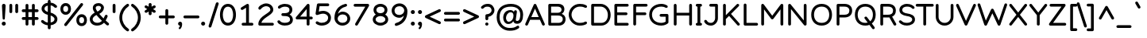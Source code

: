 SplineFontDB: 3.2
FontName: Basica-Regular
FullName: Basica
FamilyName: Basica
Weight: Regular
Copyright: 
Version: 1.000; ttfautohint (v1.8.2.53-6de2)
ItalicAngle: 0
UnderlinePosition: -105
UnderlineWidth: 39
Ascent: 819
Descent: 205
InvalidEm: 0
sfntRevision: 0x00010000
LayerCount: 2
Layer: 0 1 "Back" 1
Layer: 1 0 "Fore" 0
XUID: [1021 644 -1152176804 10069]
StyleMap: 0x0040
FSType: 0
OS2Version: 4
OS2_WeightWidthSlopeOnly: 0
OS2_UseTypoMetrics: 1
CreationTime: 1592915285
ModificationTime: 1614128586
PfmFamily: 81
TTFWeight: 500
TTFWidth: 5
LineGap: 0
VLineGap: 0
Panose: 0 0 0 0 0 0 0 0 0 0
OS2TypoAscent: 1035
OS2TypoAOffset: 0
OS2TypoDescent: -361
OS2TypoDOffset: 0
OS2TypoLinegap: 0
OS2WinAscent: 1103
OS2WinAOffset: 0
OS2WinDescent: 307
OS2WinDOffset: 0
HheadAscent: 1035
HheadAOffset: 0
HheadDescent: -361
HheadDOffset: 0
OS2SubXSize: 666
OS2SubYSize: 614
OS2SubXOff: 0
OS2SubYOff: 77
OS2SupXSize: 666
OS2SupYSize: 614
OS2SupXOff: 0
OS2SupYOff: 358
OS2StrikeYSize: 40
OS2StrikeYPos: 300
OS2CapHeight: 722
OS2XHeight: 500
OS2Vendor: 'NONE'
OS2CodePages: 20000197.00000000
OS2UnicodeRanges: a00002ff.5000204b.00000000.00000000
Lookup: 1 0 0 "'aalt' Activar todas las variantes lookup 0" { "'aalt' Activar todas las variantes lookup 0 subtable"  } ['aalt' ('DFLT' <'dflt' > 'cyrl' <'BSH ' 'CHU ' 'dflt' > 'latn' <'AZE ' 'CAT ' 'CRT ' 'KAZ ' 'MOL ' 'NLD ' 'ROM ' 'TAT ' 'TRK ' 'dflt' > ) ]
Lookup: 3 0 0 "'aalt' Activar todas las variantes lookup 1" { "'aalt' Activar todas las variantes lookup 1 subtable"  } ['aalt' ('DFLT' <'dflt' > 'cyrl' <'BSH ' 'CHU ' 'dflt' > 'latn' <'AZE ' 'CAT ' 'CRT ' 'KAZ ' 'MOL ' 'NLD ' 'ROM ' 'TAT ' 'TRK ' 'dflt' > ) ]
Lookup: 6 0 0 "'ccmp' Composici+APMA-n/descomposici+APMA-n de glifos lookup 2" { "'ccmp' Composici+APMA-n/descomposici+APMA-n de glifos lookup 2 contextual 0"  "'ccmp' Composici+APMA-n/descomposici+APMA-n de glifos lookup 2 contextual 1"  "'ccmp' Composici+APMA-n/descomposici+APMA-n de glifos lookup 2 contextual 2"  "'ccmp' Composici+APMA-n/descomposici+APMA-n de glifos lookup 2 contextual 3"  } ['ccmp' ('DFLT' <'dflt' > 'cyrl' <'BSH ' 'CHU ' 'dflt' > 'latn' <'AZE ' 'CAT ' 'CRT ' 'KAZ ' 'MOL ' 'NLD ' 'ROM ' 'TAT ' 'TRK ' 'dflt' > ) ]
Lookup: 1 0 0 "Single Substitution lookup 3" { "Single Substitution lookup 3 subtable"  } []
Lookup: 1 0 0 "Single Substitution lookup 4" { "Single Substitution lookup 4 subtable"  } []
Lookup: 6 0 0 "'ccmp' Composici+APMA-n/descomposici+APMA-n de glifos lookup 5" { "'ccmp' Composici+APMA-n/descomposici+APMA-n de glifos lookup 5 contextual 0"  "'ccmp' Composici+APMA-n/descomposici+APMA-n de glifos lookup 5 contextual 1"  } ['ccmp' ('DFLT' <'dflt' > 'cyrl' <'BSH ' 'CHU ' 'dflt' > 'latn' <'AZE ' 'CAT ' 'CRT ' 'KAZ ' 'MOL ' 'NLD ' 'ROM ' 'TAT ' 'TRK ' 'dflt' > ) ]
Lookup: 1 0 0 "Single Substitution lookup 6" { "Single Substitution lookup 6 subtable"  } []
Lookup: 1 0 0 "Single Substitution lookup 7" { "Single Substitution lookup 7 subtable"  } []
Lookup: 4 0 0 "'ccmp' Composici+APMA-n/descomposici+APMA-n de glifos lookup 8" { "'ccmp' Composici+APMA-n/descomposici+APMA-n de glifos lookup 8 subtable"  } ['ccmp' ('DFLT' <'dflt' > 'cyrl' <'BSH ' 'CHU ' 'dflt' > 'latn' <'AZE ' 'CAT ' 'CRT ' 'KAZ ' 'MOL ' 'NLD ' 'ROM ' 'TAT ' 'TRK ' 'dflt' > ) ]
Lookup: 4 0 0 "'ccmp' Composici+APMA-n/descomposici+APMA-n de glifos lookup 9" { "'ccmp' Composici+APMA-n/descomposici+APMA-n de glifos lookup 9 subtable"  } ['ccmp' ('DFLT' <'dflt' > 'cyrl' <'BSH ' 'CHU ' 'dflt' > 'latn' <'AZE ' 'CAT ' 'CRT ' 'KAZ ' 'MOL ' 'NLD ' 'ROM ' 'TAT ' 'TRK ' 'dflt' > ) ]
Lookup: 1 0 0 "'locl' Formas localizadas in Latin lookup 10" { "'locl' Formas localizadas in Latin lookup 10 subtable"  } ['locl' ('latn' <'TRK ' > ) ]
Lookup: 1 0 0 "'locl' Formas localizadas in Latin lookup 11" { "'locl' Formas localizadas in Latin lookup 11 subtable"  } ['locl' ('latn' <'MOL ' > ) ]
Lookup: 4 0 0 "'locl' Formas localizadas in Latin lookup 12" { "'locl' Formas localizadas in Latin lookup 12 subtable"  } ['locl' ('latn' <'NLD ' > ) ]
Lookup: 6 0 0 "'locl' Formas localizadas in Latin lookup 13" { "'locl' Formas localizadas in Latin lookup 13 contextual 0"  "'locl' Formas localizadas in Latin lookup 13 contextual 1"  } ['locl' ('latn' <'CAT ' > ) ]
Lookup: 1 0 0 "Single Substitution lookup 14" { "Single Substitution lookup 14 subtable"  } []
Lookup: 1 0 0 "Single Substitution lookup 15" { "Single Substitution lookup 15 subtable"  } []
Lookup: 1 0 0 "'locl' Formas localizadas in Cir+AO0A-lico lookup 16" { "'locl' Formas localizadas in Cir+AO0A-lico lookup 16 subtable"  } ['locl' ('cyrl' <'BSH ' > ) ]
Lookup: 1 0 0 "'locl' Formas localizadas in Cir+AO0A-lico lookup 17" { "'locl' Formas localizadas in Cir+AO0A-lico lookup 17 subtable"  } ['locl' ('cyrl' <'CHU ' > ) ]
Lookup: 1 0 0 "'subs' Sub+AO0A-ndice lookup 18" { "'subs' Sub+AO0A-ndice lookup 18 subtable" ("inferior") } ['subs' ('DFLT' <'dflt' > 'cyrl' <'BSH ' 'CHU ' 'dflt' > 'latn' <'AZE ' 'CAT ' 'CRT ' 'KAZ ' 'MOL ' 'NLD ' 'ROM ' 'TAT ' 'TRK ' 'dflt' > ) ]
Lookup: 1 0 0 "'sinf' +AM0A-ndices cient+AO0A-ficos lookup 19" { "'sinf' +AM0A-ndices cient+AO0A-ficos lookup 19 subtable"  } ['sinf' ('DFLT' <'dflt' > 'cyrl' <'BSH ' 'CHU ' 'dflt' > 'latn' <'AZE ' 'CAT ' 'CRT ' 'KAZ ' 'MOL ' 'NLD ' 'ROM ' 'TAT ' 'TRK ' 'dflt' > ) ]
Lookup: 1 0 0 "'sups' Supra+AO0A-ndice lookup 20" { "'sups' Supra+AO0A-ndice lookup 20 subtable" ("superior") } ['sups' ('DFLT' <'dflt' > 'cyrl' <'BSH ' 'CHU ' 'dflt' > 'latn' <'AZE ' 'CAT ' 'CRT ' 'KAZ ' 'MOL ' 'NLD ' 'ROM ' 'TAT ' 'TRK ' 'dflt' > ) ]
Lookup: 1 0 0 "'numr' Numeradores lookup 21" { "'numr' Numeradores lookup 21 subtable"  } ['numr' ('DFLT' <'dflt' > 'cyrl' <'BSH ' 'CHU ' 'dflt' > 'latn' <'AZE ' 'CAT ' 'CRT ' 'KAZ ' 'MOL ' 'NLD ' 'ROM ' 'TAT ' 'TRK ' 'dflt' > ) ]
Lookup: 1 0 0 "'dnom' Denominadores lookup 22" { "'dnom' Denominadores lookup 22 subtable"  } ['dnom' ('DFLT' <'dflt' > 'cyrl' <'BSH ' 'CHU ' 'dflt' > 'latn' <'AZE ' 'CAT ' 'CRT ' 'KAZ ' 'MOL ' 'NLD ' 'ROM ' 'TAT ' 'TRK ' 'dflt' > ) ]
Lookup: 1 0 0 "'frac' Fracciones lookup 23" { "'frac' Fracciones lookup 23 subtable"  } ['frac' ('DFLT' <'dflt' > 'cyrl' <'BSH ' 'CHU ' 'dflt' > 'latn' <'AZE ' 'CAT ' 'CRT ' 'KAZ ' 'MOL ' 'NLD ' 'ROM ' 'TAT ' 'TRK ' 'dflt' > ) ]
Lookup: 1 0 0 "'frac' Fracciones lookup 24" { "'frac' Fracciones lookup 24 subtable"  } ['frac' ('DFLT' <'dflt' > 'cyrl' <'BSH ' 'CHU ' 'dflt' > 'latn' <'AZE ' 'CAT ' 'CRT ' 'KAZ ' 'MOL ' 'NLD ' 'ROM ' 'TAT ' 'TRK ' 'dflt' > ) ]
Lookup: 6 0 0 "'frac' Fracciones lookup 25" { "'frac' Fracciones lookup 25 contextual 0"  "'frac' Fracciones lookup 25 contextual 1"  } ['frac' ('DFLT' <'dflt' > 'cyrl' <'BSH ' 'CHU ' 'dflt' > 'latn' <'AZE ' 'CAT ' 'CRT ' 'KAZ ' 'MOL ' 'NLD ' 'ROM ' 'TAT ' 'TRK ' 'dflt' > ) ]
Lookup: 1 0 0 "Single Substitution lookup 26" { "Single Substitution lookup 26 subtable"  } []
Lookup: 1 0 0 "Single Substitution lookup 27" { "Single Substitution lookup 27 subtable"  } []
Lookup: 6 0 0 "'ordn' Ordinales lookup 28" { "'ordn' Ordinales lookup 28 contextual 0"  "'ordn' Ordinales lookup 28 contextual 1"  } ['ordn' ('DFLT' <'dflt' > 'cyrl' <'BSH ' 'CHU ' 'dflt' > 'latn' <'AZE ' 'CAT ' 'CRT ' 'KAZ ' 'MOL ' 'NLD ' 'ROM ' 'TAT ' 'TRK ' 'dflt' > ) ]
Lookup: 1 0 0 "Single Substitution lookup 29" { "Single Substitution lookup 29 subtable"  } []
Lookup: 4 0 0 "'ordn' Ordinales lookup 30" { "'ordn' Ordinales lookup 30 subtable"  } ['ordn' ('DFLT' <'dflt' > 'cyrl' <'BSH ' 'CHU ' 'dflt' > 'latn' <'AZE ' 'CAT ' 'CRT ' 'KAZ ' 'MOL ' 'NLD ' 'ROM ' 'TAT ' 'TRK ' 'dflt' > ) ]
Lookup: 1 0 0 "'onum' Cifras estilo antiguo lookup 31" { "'onum' Cifras estilo antiguo lookup 31 subtable" ("oldstyle") } ['onum' ('DFLT' <'dflt' > 'cyrl' <'BSH ' 'CHU ' 'dflt' > 'latn' <'AZE ' 'CAT ' 'CRT ' 'KAZ ' 'MOL ' 'NLD ' 'ROM ' 'TAT ' 'TRK ' 'dflt' > ) ]
Lookup: 1 0 0 "'case' Case-Sensitive Forms lookup 32" { "'case' Case-Sensitive Forms lookup 32 subtable"  } ['case' ('DFLT' <'dflt' > 'cyrl' <'BSH ' 'CHU ' 'dflt' > 'latn' <'AZE ' 'CAT ' 'CRT ' 'KAZ ' 'MOL ' 'NLD ' 'ROM ' 'TAT ' 'TRK ' 'dflt' > ) ]
Lookup: 4 8 1 "'liga' Ligaduras est+AOEA-ndar lookup 33" { "'liga' Ligaduras est+AOEA-ndar lookup 33 subtable"  } ['liga' ('DFLT' <'dflt' > 'cyrl' <'BSH ' 'CHU ' 'dflt' > 'latn' <'AZE ' 'CAT ' 'CRT ' 'KAZ ' 'MOL ' 'NLD ' 'ROM ' 'TAT ' 'TRK ' 'dflt' > ) ]
Lookup: 1 0 0 "'salt' Alternativas estil+AO0A-sticas lookup 34" { "'salt' Alternativas estil+AO0A-sticas lookup 34 subtable"  } ['salt' ('DFLT' <'dflt' > 'cyrl' <'BSH ' 'CHU ' 'dflt' > 'latn' <'AZE ' 'CAT ' 'CRT ' 'KAZ ' 'MOL ' 'NLD ' 'ROM ' 'TAT ' 'TRK ' 'dflt' > ) ]
Lookup: 1 0 0 "'ss01' Estilo 1 lookup 35" { "'ss01' Estilo 1 lookup 35 subtable"  } ['ss01' ('DFLT' <'dflt' > 'cyrl' <'BSH ' 'CHU ' 'dflt' > 'latn' <'AZE ' 'CAT ' 'CRT ' 'KAZ ' 'MOL ' 'NLD ' 'ROM ' 'TAT ' 'TRK ' 'dflt' > ) ]
Lookup: 1 0 0 "'ss02' Estilo 2 lookup 36" { "'ss02' Estilo 2 lookup 36 subtable"  } ['ss02' ('DFLT' <'dflt' > 'cyrl' <'BSH ' 'CHU ' 'dflt' > 'latn' <'AZE ' 'CAT ' 'CRT ' 'KAZ ' 'MOL ' 'NLD ' 'ROM ' 'TAT ' 'TRK ' 'dflt' > ) ]
Lookup: 6 0 0 "'calt' Alternativas contextuales lookup 37" { "'calt' Alternativas contextuales lookup 37 contextual 0"  "'calt' Alternativas contextuales lookup 37 contextual 1"  } ['calt' ('DFLT' <'dflt' > 'cyrl' <'BSH ' 'CHU ' 'dflt' > 'latn' <'AZE ' 'CAT ' 'CRT ' 'KAZ ' 'MOL ' 'NLD ' 'ROM ' 'TAT ' 'TRK ' 'dflt' > ) ]
Lookup: 1 0 0 "Single Substitution lookup 38" { "Single Substitution lookup 38 subtable"  } []
Lookup: 1 0 0 "Single Substitution lookup 39" { "Single Substitution lookup 39 subtable"  } []
Lookup: 258 8 0 "'kern' Interletraje horizontal lookup 0" { "'kern' Interletraje horizontal lookup 0 per glyph data 0"  "'kern' Interletraje horizontal lookup 0 kerning class 1"  } ['kern' ('DFLT' <'dflt' > 'cyrl' <'dflt' > 'latn' <'dflt' > ) ]
Lookup: 260 0 0 "'mark' Posicionamiento de marca lookup 1" { "'mark' Posicionamiento de marca lookup 1 subtable"  } ['mark' ('DFLT' <'dflt' > 'cyrl' <'dflt' > 'latn' <'dflt' > ) ]
Lookup: 261 0 0 "'mark' Posicionamiento de marca lookup 2" { "'mark' Posicionamiento de marca lookup 2 subtable"  } ['mark' ('DFLT' <'dflt' > 'cyrl' <'dflt' > 'latn' <'dflt' > ) ]
Lookup: 262 16 0 "'mkmk' Marca sobre marca lookup 3" { "'mkmk' Marca sobre marca lookup 3 subtable"  } ['mkmk' ('DFLT' <'dflt' > 'cyrl' <'dflt' > 'latn' <'dflt' > ) ]
Lookup: 262 65552 0 "'mkmk' Marca sobre marca lookup 4" { "'mkmk' Marca sobre marca lookup 4 subtable"  } ['mkmk' ('DFLT' <'dflt' > 'cyrl' <'dflt' > 'latn' <'dflt' > ) ]
MarkAttachClasses: 1
MarkAttachSets: 2
"MarkSet-0" 52 dotbelowcomb uni0324 uni0326 uni0327 uni032E uni0331
"MarkSet-1" 934 uni0308 uni03080301 uni03080304 uni0307 uni03070304 gravecomb acutecomb uni03010307 uni030B uni0302 uni030C uni030C0307 uni0306 uni030A uni030A0301 tildecomb uni03030308 tildecomb_acutecomb uni03030304 uni0304 uni03040308 uni03040300 uni03040301 hookabovecomb uni030F uni0311 uni0312 uni0308.case uni03080301.case uni03080304.case uni0307.case uni03070304.case gravecomb.case acutecomb.case uni03010307.case uni030B.case uni0302.case uni030C.case uni030C0307.case uni0306.case uni030A.case uni030A0301.case tildecomb.case uni03030308.case tildecomb_acutecomb.case uni03030304.case uni0304.case uni03040308.case uni03040300.case uni03040301.case hookabovecomb.case uni030F.case uni0311.case uni0312.case uni03060301 uni03060300 uni03060309 uni03060303 uni03020301 uni03020300 uni03020309 uni03020303 uni03060301.case uni03060300.case uni03060309.case uni03060303.case uni03020301.case uni03020300.case uni03020309.case uni03020303.case
DEI: 91125
KernClass2: 100+ 80 "'kern' Interletraje horizontal lookup 0 kerning class 1"
 534 g gbreve gcaron gcircumflex uni0123 gdotaccent uni1E21 uni01E5 dotlessi u uacute ubreve uni01D4 ucircumflex uni0215 udieresis uni1EE5 ugrave uni1EE7 uhungarumlaut uni0217 umacron uni1E7B uogonek uring utilde uni1E79 a.ss01 uni1EB7.ss01 uni1EB1.ss01 uni1EB3.ss01 uni1EB5.ss01 uni01CE.ss01 acircumflex.ss01 uni1EA5.ss01 uni1EAD.ss01 uni1EA7.ss01 uni1EA9.ss01 uni1EAB.ss01 uni0201.ss01 adieresis.ss01 uni0227.ss01 uni1EA1.ss01 agrave.ss01 uni1EA3.ss01 uni0203.ss01 amacron.ss01 aogonek.ss01 aring.ss01 aringacute.ss01 atilde.ss01 uni00B5
 352 D Eth Dcaron Dcroat uni1E0C uni018A uni1E0E O Oacute Obreve Ocircumflex uni1ED0 uni1ED8 uni1ED2 uni1ED4 uni1ED6 uni020C Odieresis uni022A uni0230 uni1ECC Ograve uni1ECE Ohorn uni1EDA uni1EE2 uni1EDC uni1EDE uni1EE0 Ohungarumlaut uni020E Omacron uni1E52 uni1E50 uni01EA Oslash Oslashacute Otilde uni1E4C uni1E4E uni022C Q uni018F at copyright registered
 304 b uni0253 eth uni0259 o oacute obreve ocircumflex uni1ED1 uni1ED9 uni1ED3 uni1ED5 uni1ED7 uni020D odieresis uni022B uni0231 uni1ECD ograve uni1ECF ohorn uni1EDB uni1EE3 uni1EDD uni1EDF uni1EE1 ohungarumlaut uni020F omacron uni1E53 uni1E51 uni01EB oslash oslashacute otilde uni1E4D uni1E4F uni022D p thorn
 246 H Hbar uni1E2A Hcircumflex uni1E24 I Iacute Ibreve Icircumflex uni0208 Idieresis uni1E2E Idotaccent uni1ECA Igrave uni1EC8 uni020A Imacron Iogonek Itilde M uni1E42 N Nacute Ncaron uni0145 uni1E44 uni1E46 Eng uni1E48 Ntilde paragraph bar brokenbar
 286 d dcroat uni1E0D uni1E0F i iacute ibreve icircumflex uni0209 idieresis uni1E2F i.loclTRK uni1ECB igrave uni1EC9 uni020B imacron iogonek itilde j uni0237 jcircumflex uni01C9 uni01CC lacute.ss02 uni013C.ss02 ldot.ss02 uni1E37.ss02 uni01C9.ss02 uni1E3B.ss02 lslash.ss02 i_j.loclNLD fl.ss02
 204 AE AEacute E Eacute Ebreve Ecaron uni0228 uni1E1C Ecircumflex uni1EBE uni1EC6 uni1EC0 uni1EC2 uni1EC4 uni0204 Edieresis Edotaccent uni1EB8 Egrave uni1EBA uni0206 Emacron uni1E16 uni1E14 Eogonek uni1EBC OE
 196 ae aeacute e eacute ebreve ecaron uni1E1D ecircumflex uni1EBF uni1EC7 uni1EC1 uni1EC3 uni1EC5 uni0205 edieresis edotaccent uni1EB9 egrave uni1EBB uni0207 emacron uni1E17 uni1E15 eogonek uni1EBD oe
 196 A Aacute Abreve uni1EAE uni1EB6 uni1EB0 uni1EB2 uni1EB4 Acircumflex uni1EA4 uni1EAC uni1EA6 uni1EA8 uni1EAA uni0200 Adieresis uni1EA0 Agrave uni1EA2 uni0202 Amacron Aogonek Aring Aringacute Atilde
 191 uni0438 uni0439 uni045D uni043B uni043C uni043D uni043F uni0447 uni0448 uni045F uni044B uni0457 uni044F uni04B9 uni04C8 uni04CC uni04E3 uni04E5 uni04F5 uni04F9 uni0513 uni0529 uni0456.loclBSH
 179 zero.numr one.numr two.numr three.numr four.numr five.numr six.numr seven.numr eight.numr nine.numr uni2070 uni00B9 uni00B2 uni00B3 uni2074 uni2075 uni2076 uni2077 uni2078 uni2079
 133 a aogonek h hbar uni1E2B uni021F hcircumflex uni1E25 m uni1E43 n nacute napostrophe ncaron uni0146 uni1E45 uni1E47 eng uni1E49 ntilde
 125 v w wacute wcircumflex wdieresis wgrave y yacute ycircumflex ydieresis uni1E8F uni1EF5 ygrave uni01B4 uni1EF7 uni0233 uni1EF9
 135 U Uacute Ubreve Ucircumflex uni0214 Udieresis uni1EE4 Ugrave uni1EE6 Uhungarumlaut uni0216 Umacron uni1E7A Uogonek Uring Utilde uni1E78
 111 uni0431 uni043E uni0440 uni044D uni044E uni0473 uni04A9 uni04D9 uni04DB uni04E7 uni04E9 uni04EB uni04ED uni048F
 103 uni0434 uni048B uni0446 uni0449 uni04A3 uni0525 uni04B5 uni04B7 uni0527 uni04C6 uni04CA uni04CE uni052F
 103 uni0414 uni048A uni0426 uni0429 uni04A2 uni0524 uni04B4 uni04B6 uni0526 uni04C5 uni04C9 uni04CD uni052E
 84 s sacute uni1E65 scaron uni1E67 scedilla scircumflex uni0219 uni1E61 uni1E63 uni1E69
 85 Y Yacute Ycircumflex Ydieresis uni1E8E uni1EF4 Ygrave uni01B3 uni1EF6 uni0232 uni1EF8
 84 S Sacute uni1E64 Scaron uni1E66 Scedilla Scircumflex uni0218 uni1E60 uni1E62 uni1E68
 87 uni041E uni042D uni042E uni0472 uni04D8 uni04DA uni04E6 uni04E8 uni04EA uni04EC uni051A
 88 periodcentered bullet braceright hyphen uni00AD endash emdash figuredash uni2015 uni2010
 71 uni0443 uni045E uni0475 uni04AF uni04B1 uni04EF uni04F1 uni04F3 uni051D
 71 uni0416 uni041A uni046A uni049C uni049E uni04A0 uni04C1 uni04C3 uni04DC
 66 uni01C5 uni01C6 uni0292 uni01EF z zacute zcaron zdotaccent uni1E93
 53 t tbar tcaron uni0163 uni021B uni1E97 uni1E6D uni1E6F
 55 r racute rcaron uni0157 uni0211 uni1E5B uni0213 uni1E5F
 47 l lacute uni013C ldot uni1E37 uni1E3B lslash fl
 71 uni0433 uni0453 uni0491 uni0493 uni04A5 uni04F7 uni04FB uni0493.loclBSH
 55 R Racute Rcaron uni0156 uni0210 uni1E5A uni0212 uni1E5E
 51 L Lacute Lcaron uni013B Ldot uni1E36 uni1E3A Lslash
 79 uni0421 uni0404 uni04AA uni04BC uni04BE uni0510 uni04AA.loclBSH uni04AA.loclCHU
 71 uni0432 uni0437 uni0499 uni04DF uni04E1 uni0499.loclBSH uni0499.loclCHU
 55 uni0435 uni0450 uni0451 uni04BD uni04BF uni04D5 uni04D7
 55 c cacute ccaron ccedilla uni1E09 ccircumflex cdotaccent
 71 uni0412 uni0417 uni0498 uni04DE uni04E0 uni0498.loclBSH uni0498.loclCHU
 45 T Tbar Tcaron uni0162 uni021A uni1E6C uni1E6E
 55 uni0413 uni0403 uni0490 uni0492 uni04A4 uni04F6 uni04FA
 54 G Gbreve Gcaron Gcircumflex uni0122 Gdotaccent uni1E20
 55 C Cacute Ccaron Ccedilla uni1E08 Ccircumflex Cdotaccent
 45 uhorn uni1EE9 uni1EF1 uni1EEB uni1EED uni1EEF
 47 uni044C uni044A uni0459 uni045A uni0463 uni048D
 60 period comma ellipsis underscore quotesinglbase quotedblbase
 63 uni0441 uni0454 uni04AB uni0511 uni04AB.loclBSH uni04AB.loclCHU
 39 V W Wacute Wcircumflex Wdieresis Wgrave
 45 Uhorn uni1EE8 uni1EF0 uni1EEA uni1EEC uni1EEE
 47 uni042C uni042A uni0409 uni040A uni0462 uni048C
 58 J Jcircumflex uni01C7 uni01CA Iacute_J.loclNLD I_J.loclNLD
 42 uni01C4 Z Zacute Zcaron Zdotaccent uni1E92
 39 uni0430 uni045B uni04BB uni04D1 uni04D3
 39 uni0423 uni040E uni04EE uni04F0 uni04F2
 39 uni0415 uni0400 uni0401 uni04D4 uni04D6
 47 quotedblleft quotedblright quoteleft quoteright
 34 quotedbl quotesingle minute second
 30 k uni01E9 uni0137 kgreenlandic
 31 uni040B uni0402 uni0494 uni04BA
 31 parenleft braceleft bracketleft
 23 uni0445 uni04FD uni04FF
 23 uni0425 uni04FC uni04FE
 23 uni0410 uni04D0 uni04D2
 17 trademark uni2116
 15 uni0442 uni04AD
 24 ordfeminine ordmasculine
 29 guillemotright guilsinglright
 27 guillemotleft guilsinglleft
 18 dcaron lcaron.ss02
 15 colon semicolon
 15 uni04AE uni04B0
 15 uni0422 uni04AC
 9 K uni0136
 15 uni0474 uni051C
 23 uni1E9E germandbls.calt
 15 uni0420 uni048E
 9 B uni0181
 1 x
 5 slash
 12 questiondown
 8 question
 7 uni051B
 1 q
 7 uni03BC
 6 lcaron
 10 germandbls
 1 f
 10 exclamdown
 6 exclam
 7 uni0455
 7 uni0257
 6 degree
 9 backslash
 8 asterisk
 9 ampersand
 1 X
 5 Thorn
 1 P
 7 uni040C
 7 uni0408
 15 uni0492.loclBSH
 1 F
 7 uni0405
 7 uni0411
 952 c cacute ccaron ccedilla uni1E09 ccircumflex cdotaccent d eth dcaron dcroat uni1E0D uni0257 uni1E0F uni01C6 e eacute ebreve ecaron uni1E1D ecircumflex uni1EBF uni1EC7 uni1EC1 uni1EC3 uni1EC5 uni0205 edieresis edotaccent uni1EB9 egrave uni1EBB uni0207 emacron uni1E17 uni1E15 eogonek uni1EBD uni0259 g gbreve gcaron gcircumflex uni0123 gdotaccent uni1E21 uni01E5 o oacute obreve ocircumflex uni1ED1 uni1ED9 uni1ED3 uni1ED5 uni1ED7 uni020D odieresis uni022B uni0231 uni1ECD ograve uni1ECF ohorn uni1EDB uni1EE3 uni1EDD uni1EDF uni1EE1 ohungarumlaut uni020F omacron uni1E53 uni1E51 uni01EB oslash oslashacute otilde uni1E4D uni1E4F uni022D oe q a.ss01 uni1EB7.ss01 uni1EB1.ss01 uni1EB3.ss01 uni1EB5.ss01 uni01CE.ss01 acircumflex.ss01 uni1EA5.ss01 uni1EAD.ss01 uni1EA7.ss01 uni1EA9.ss01 uni1EAB.ss01 uni0201.ss01 adieresis.ss01 uni0227.ss01 uni1EA1.ss01 agrave.ss01 uni1EA3.ss01 uni0203.ss01 amacron.ss01 aogonek.ss01 aring.ss01 aringacute.ss01 atilde.ss01
 695 B D uni01C4 Eth Dcaron Dcroat uni1E0C uni1E0E uni01C5 E Eacute Ebreve Ecaron uni0228 uni1E1C Ecircumflex uni1EBE uni1EC6 uni1EC0 uni1EC2 uni1EC4 uni0204 Edieresis Edotaccent uni1EB8 Egrave uni1EBA uni0206 Emacron uni1E16 uni1E14 Eogonek uni1EBC F H Hbar uni1E2A Hcircumflex uni1E24 I Iacute Ibreve Icircumflex uni0208 Idieresis uni1E2E Idotaccent uni1ECA Igrave uni1EC8 uni020A Imacron Iogonek Itilde K uni0136 L uni01C7 Lacute Lcaron uni013B Ldot uni1E36 uni01C8 uni1E3A M uni1E42 N uni01CA Nacute Ncaron uni0145 uni1E44 uni1E46 Eng uni01CB uni1E48 Ntilde P Thorn R Racute Rcaron uni0156 uni0210 uni1E5A uni0212 uni1E5E uni1E9E Iacute_J.loclNLD germandbls.calt I_J.loclNLD bar brokenbar uni2116
 422 C Cacute Ccaron Ccedilla uni1E08 Ccircumflex Cdotaccent G Gbreve Gcaron Gcircumflex uni0122 Gdotaccent uni1E20 O Oacute Obreve Ocircumflex uni1ED0 uni1ED8 uni1ED2 uni1ED4 uni1ED6 uni020C Odieresis uni022A uni0230 uni1ECC Ograve uni1ECE Ohorn uni1EDA uni1EE2 uni1EDC uni1EDE uni1EE0 Ohungarumlaut uni020E Omacron uni1E52 uni1E50 uni01EA Oslash Oslashacute Otilde uni1E4C uni1E4E uni022C OE Q uni018F at copyright registered
 394 b uni0253 h hbar uni1E2B uni021F hcircumflex uni1E25 i iacute ibreve icircumflex uni0209 idieresis uni1E2F i.loclTRK uni1ECB igrave uni1EC9 uni020B imacron iogonek itilde jcircumflex k uni01E9 uni0137 l lacute lcaron uni013C ldot uni1E37 uni01C9 uni1E3B lslash thorn germandbls l.ss02 lacute.ss02 lcaron.ss02 uni013C.ss02 ldot.ss02 uni1E37.ss02 uni01C9.ss02 uni1E3B.ss02 lslash.ss02 i_j.loclNLD
 359 uni0432 uni0433 uni0453 uni0491 uni0438 uni0439 uni045D uni048B uni043A uni045C uni043C uni043D uni043F uni0440 uni0446 uni0448 uni0449 uni045F uni044C uni044B uni045A uni0457 uni044E uni0493 uni0495 uni049B uni049D uni04A3 uni04A5 uni0525 uni04C4 uni04C8 uni04CA uni04CE uni04E3 uni04E5 uni04F7 uni04F9 uni04FB uni048F uni0529 uni0456.loclBSH uni0493.loclBSH
 207 A Aacute Abreve uni1EAE uni1EB6 uni1EB0 uni1EB2 uni1EB4 Acircumflex uni1EA4 uni1EAC uni1EA6 uni1EA8 uni1EAA uni0200 Adieresis uni1EA0 Agrave uni1EA2 uni0202 Amacron Aogonek Aring Aringacute Atilde AE AEacute
 189 u uacute ubreve uni01D4 ucircumflex uni0215 udieresis uni1EE5 ugrave uni1EE7 uhorn uni1EE9 uni1EF1 uni1EEB uni1EED uni1EEF uhungarumlaut uni0217 umacron uni1E7B uogonek uring utilde uni1E79
 164 dotlessi kgreenlandic m uni1E43 n nacute ncaron uni0146 uni1E45 uni1E47 eng uni01CC uni1E49 ntilde p r racute rcaron uni0157 uni0211 uni1E5B uni0213 uni1E5F uni00B5
 181 U Uacute Ubreve Ucircumflex uni0214 Udieresis uni1EE4 Ugrave uni1EE6 Uhorn uni1EE8 uni1EF0 uni1EEA uni1EEC uni1EEE Uhungarumlaut uni0216 Umacron uni1E7A Uogonek Uring Utilde uni1E78
 159 uni0435 uni0450 uni0451 uni043E uni0441 uni0454 uni0473 uni04A9 uni04AB uni04D7 uni04D9 uni04DB uni04E7 uni04E9 uni04EB uni051B uni04AB.loclBSH uni04AB.loclCHU
 125 v w wacute wcircumflex wdieresis wgrave y yacute ycircumflex ydieresis uni1E8F uni1EF5 ygrave uni01B4 uni1EF7 uni0233 uni1EF9
 127 uni041E uni0421 uni0404 uni0472 uni04A8 uni04AA uni04D8 uni04DA uni04E6 uni04E8 uni04EA uni051A uni04AA.loclBSH uni04AA.loclCHU
 84 s sacute uni1E65 scaron uni1E67 scedilla scircumflex uni0219 uni1E61 uni1E63 uni1E69
 85 Y Yacute Ycircumflex Ydieresis uni1E8E uni1EF4 Ygrave uni01B3 uni1EF6 uni0232 uni1EF8
 84 S Sacute uni1E64 Scaron uni1E66 Scedilla Scircumflex uni0218 uni1E60 uni1E62 uni1E68
 87 periodcentered bullet braceleft hyphen uni00AD endash emdash figuredash uni2015 uni2010
 79 uni0456 uni0458 uni045B uni0452 uni0463 uni049F uni04BB uni0527 uni04CF uni048D
 71 uni0443 uni045E uni0475 uni04AF uni04B1 uni04EF uni04F1 uni04F3 uni051D
 53 t tbar tcaron uni0163 uni021B uni1E97 uni1E6D uni1E6F
 50 uni0292 uni01EF z zacute zcaron zdotaccent uni1E93
 55 uni0422 uni042A uni040B uni0402 uni04A0 uni04AC uni04B4
 45 T Tbar Tcaron uni0162 uni021A uni1E6C uni1E6E
 63 uni0437 uni0499 uni04DF uni04E1 uni0499.loclBSH uni0499.loclCHU
 60 period comma ellipsis underscore quotesinglbase quotedblbase
 63 uni0417 uni0498 uni04DE uni04E0 uni0498.loclBSH uni0498.loclCHU
 39 V W Wacute Wcircumflex Wdieresis Wgrave
 39 uni0442 uni044A uni04A1 uni04AD uni04B5
 39 uni043B uni0459 uni04C6 uni0513 uni052F
 39 uni0447 uni04B7 uni04B9 uni04CC uni04F5
 34 Z Zacute Zcaron Zdotaccent uni1E92
 39 uni0423 uni040E uni04EE uni04F0 uni04F2
 39 uni041B uni0409 uni04C5 uni0512 uni052E
 39 uni0427 uni04B6 uni04B8 uni04CB uni04F4
 47 quotedblleft quotedblright quoteleft quoteright
 34 quotedbl quotesingle minute second
 31 uni0445 uni04B3 uni04FD uni04FF
 15 f fi fl fl.ss02
 31 uni0430 uni04D1 uni04D3 uni04D5
 20 a aogonek ae aeacute
 31 uni0425 uni04B2 uni04FC uni04FE
 31 uni0410 uni04D0 uni04D2 uni04D4
 34 parenright braceright bracketright
 19 percent perthousand
 21 parenleft bracketleft
 24 ordfeminine ordmasculine
 9 j uni0237
 29 guillemotright guilsinglright
 27 guillemotleft guilsinglleft
 15 uni044D uni04ED
 15 colon semicolon
 15 uni04AE uni04B0
 13 J Jcircumflex
 15 uni0474 uni051C
 15 uni042D uni04EC
 15 uni0181 uni018A
 1 x
 9 trademark
 5 slash
 7 section
 12 questiondown
 8 question
 9 paragraph
 7 uni03BC
 7 uni044F
 8 fraction
 10 exclamdown
 6 exclam
 7 uni0455
 6 degree
 7 uni0434
 7 uni0431
 9 backslash
 8 asterisk
 9 ampersand
 1 X
 7 uni0408
 7 uni042F
 7 uni0405
 7 uni0414
 0 {} 0 {} 0 {} 0 {} 0 {} 0 {} 0 {} 0 {} 0 {} 0 {} 0 {} 0 {} 0 {} 0 {} 0 {} 0 {} 0 {} 0 {} 0 {} 0 {} 0 {} 0 {} 0 {} 0 {} 0 {} 0 {} 0 {} 0 {} 0 {} 0 {} 0 {} 0 {} 0 {} 0 {} 0 {} 0 {} 0 {} 0 {} 0 {} 0 {} 0 {} 0 {} 0 {} 0 {} 0 {} 0 {} 0 {} 0 {} 0 {} 0 {} 0 {} 0 {} 0 {} 0 {} 0 {} 0 {} 0 {} -17 {} 0 {} 0 {} 0 {} -10 {} 0 {} 0 {} 0 {} 0 {} 0 {} 0 {} 0 {} 0 {} 0 {} 0 {} 0 {} 0 {} 0 {} 0 {} 0 {} 0 {} 0 {} 0 {} 0 {} 0 {} 0 {} 0 {} 0 {} 0 {} -14 {} 0 {} 0 {} 0 {} 0 {} 0 {} 0 {} 0 {} -45 {} 0 {} 0 {} 0 {} 0 {} 0 {} 0 {} 0 {} -45 {} 0 {} -38 {} 0 {} -17 {} 0 {} 0 {} 0 {} -15 {} 0 {} 0 {} 0 {} -6 {} 0 {} 0 {} 0 {} 0 {} 0 {} 0 {} 0 {} -9 {} 0 {} 0 {} 3 {} 14 {} 0 {} -3 {} 0 {} 0 {} 0 {} -33 {} 0 {} 0 {} 0 {} 0 {} -16 {} -10 {} 0 {} 0 {} -7 {} 0 {} 0 {} 0 {} 0 {} 0 {} 0 {} 0 {} -9 {} 0 {} 0 {} 0 {} 0 {} 0 {} -28 {} 0 {} 0 {} 0 {} 0 {} 0 {} 0 {} 0 {} 0 {} 0 {} 0 {} 0 {} 0 {} 0 {} 0 {} 0 {} -9 {} 0 {} 0 {} 0 {} 0 {} 15 {} 0 {} 0 {} -5 {} -7 {} 0 {} 0 {} 0 {} -20 {} 0 {} 0 {} 0 {} 0 {} 0 {} 0 {} 0 {} 0 {} 0 {} -37 {} 0 {} 0 {} -5 {} 0 {} 0 {} 0 {} 0 {} -10 {} 0 {} 0 {} -25 {} 0 {} 10 {} 4 {} 0 {} 0 {} 0 {} 0 {} 0 {} 0 {} 0 {} -12 {} -31 {} 0 {} 0 {} 0 {} -22 {} 0 {} 0 {} 0 {} 0 {} 0 {} 0 {} 0 {} -32 {} 0 {} 0 {} 0 {} -19 {} 0 {} 0 {} 0 {} 0 {} 0 {} 0 {} 0 {} 0 {} 0 {} 0 {} 0 {} 0 {} 0 {} 0 {} 0 {} 0 {} 0 {} 0 {} 0 {} 0 {} 0 {} 0 {} 0 {} 0 {} 0 {} 0 {} 0 {} 0 {} 0 {} 0 {} 0 {} 0 {} 0 {} 0 {} 0 {} 0 {} 0 {} 0 {} 0 {} 0 {} 0 {} 0 {} 0 {} 0 {} 0 {} 0 {} 0 {} 0 {} 0 {} 0 {} 0 {} 0 {} 0 {} 0 {} 0 {} 0 {} 0 {} 0 {} 0 {} 0 {} 0 {} 29 {} 0 {} 0 {} 0 {} 0 {} 0 {} 0 {} 0 {} 0 {} 0 {} 0 {} 0 {} 0 {} 0 {} 0 {} 0 {} 0 {} 0 {} 0 {} 0 {} 0 {} 0 {} 0 {} 0 {} 0 {} 0 {} 0 {} 0 {} 0 {} 0 {} 0 {} 0 {} 0 {} 0 {} 0 {} 0 {} 0 {} 0 {} 0 {} 0 {} 0 {} 0 {} 0 {} 0 {} 0 {} 0 {} 0 {} 0 {} 0 {} 0 {} 0 {} 0 {} 0 {} 0 {} 0 {} 0 {} 0 {} 0 {} 0 {} 26 {} 0 {} 0 {} 0 {} 0 {} 0 {} 0 {} 0 {} 0 {} 0 {} 0 {} 0 {} 0 {} 0 {} 0 {} 0 {} 0 {} 0 {} 0 {} 0 {} 0 {} 0 {} 0 {} 0 {} 0 {} 0 {} 0 {} 0 {} 0 {} 0 {} 0 {} 0 {} 0 {} 0 {} 0 {} 0 {} 0 {} 0 {} 0 {} 18 {} 0 {} 0 {} 0 {} 0 {} 0 {} 0 {} 0 {} -4 {} 0 {} -2 {} 0 {} 0 {} -14 {} 0 {} 0 {} 0 {} 0 {} -9 {} 0 {} -6 {} -5 {} -10 {} -1 {} 0 {} 0 {} -5 {} 0 {} 0 {} -9 {} 0 {} 10 {} 0 {} -5 {} 0 {} 0 {} 0 {} 0 {} 0 {} 0 {} 0 {} 0 {} 0 {} 0 {} -5 {} 0 {} -6 {} 0 {} 0 {} 3 {} 0 {} 0 {} 0 {} 0 {} 0 {} -12 {} 0 {} 0 {} 0 {} 7 {} 0 {} 0 {} 0 {} 0 {} 25 {} 35 {} 0 {} 0 {} 6 {} 0 {} 0 {} 0 {} 0 {} 0 {} 0 {} 0 {} 7 {} 0 {} 0 {} 0 {} 0 {} 0 {} -6 {} 0 {} 0 {} 0 {} 0 {} 0 {} 0 {} 0 {} 0 {} 0 {} 0 {} 0 {} 0 {} 0 {} 0 {} 0 {} -7 {} 0 {} 0 {} 0 {} 0 {} 12 {} 0 {} 0 {} -1 {} -4 {} 0 {} 0 {} 0 {} 0 {} 0 {} 0 {} 0 {} 0 {} 0 {} 0 {} 0 {} 0 {} 0 {} -30 {} 0 {} 0 {} -1 {} 0 {} 0 {} 0 {} 0 {} -10 {} 0 {} 0 {} -14 {} 0 {} 3 {} 4 {} 0 {} 0 {} 0 {} 0 {} 0 {} 0 {} 0 {} -4 {} -16 {} 6 {} 0 {} 0 {} -10 {} 0 {} 0 {} 0 {} 0 {} 0 {} 0 {} 0 {} -25 {} 0 {} 0 {} 0 {} -16 {} 0 {} 0 {} 0 {} 0 {} 0 {} 0 {} 0 {} -5 {} 0 {} -14 {} 0 {} 0 {} 0 {} 0 {} 0 {} -5 {} 0 {} -28 {} 0 {} -7 {} -67 {} -7 {} -19 {} 0 {} 0 {} -14 {} -1 {} 0 {} -79 {} 0 {} 20 {} 0 {} -58 {} 0 {} 0 {} 0 {} -10 {} 0 {} 0 {} 0 {} -58 {} 0 {} 0 {} -9 {} 0 {} 0 {} 0 {} 0 {} 0 {} 0 {} 0 {} -88 {} 0 {} -6 {} -17 {} 0 {} 0 {} 0 {} 20 {} 0 {} 0 {} -106 {} -23 {} -82 {} 31 {} 0 {} 0 {} -50 {} 0 {} 0 {} 0 {} 0 {} 0 {} 0 {} 0 {} -86 {} 0 {} 0 {} 0 {} -74 {} 0 {} -16 {} 0 {} 0 {} 0 {} 0 {} 0 {} 0 {} 0 {} 0 {} 0 {} 0 {} 0 {} 0 {} 0 {} 0 {} 0 {} 0 {} 0 {} 0 {} 0 {} 0 {} 0 {} 0 {} 0 {} 0 {} 0 {} -68 {} 0 {} 0 {} 0 {} 0 {} 0 {} 0 {} 0 {} 0 {} 0 {} -31 {} 0 {} -20 {} 0 {} 0 {} 0 {} 0 {} 0 {} 0 {} 0 {} 0 {} 0 {} 0 {} 0 {} 0 {} 0 {} 0 {} 0 {} 0 {} 0 {} 0 {} 0 {} 0 {} 0 {} 0 {} 0 {} -17 {} 0 {} 0 {} 0 {} -10 {} 0 {} 0 {} 0 {} 0 {} 0 {} 0 {} 0 {} 0 {} 0 {} 0 {} 0 {} 0 {} 0 {} 0 {} 0 {} 0 {} 0 {} 0 {} 0 {} 0 {} 0 {} 0 {} 0 {} 0 {} 0 {} 0 {} 0 {} 0 {} 0 {} 0 {} 0 {} 0 {} 0 {} 0 {} 0 {} 0 {} 0 {} 0 {} 0 {} 0 {} 0 {} 0 {} 0 {} 0 {} 0 {} 0 {} 0 {} 0 {} 0 {} 0 {} 0 {} 0 {} 0 {} 0 {} 0 {} 0 {} 0 {} 0 {} 0 {} 0 {} 0 {} 0 {} 0 {} 0 {} 0 {} 0 {} 0 {} 0 {} 0 {} 0 {} 0 {} 0 {} 0 {} 0 {} 0 {} 0 {} 0 {} 0 {} 0 {} 0 {} 0 {} 0 {} 0 {} 7 {} 0 {} 0 {} 0 {} 0 {} 0 {} 0 {} 0 {} 0 {} 0 {} 0 {} 0 {} 0 {} 0 {} 0 {} 0 {} 0 {} 0 {} 0 {} 0 {} 0 {} 0 {} 0 {} 0 {} 0 {} 0 {} -5 {} 0 {} 0 {} 0 {} 0 {} 0 {} 0 {} 0 {} 0 {} 0 {} 0 {} 0 {} 0 {} 0 {} 0 {} 0 {} 0 {} 0 {} 0 {} 0 {} 0 {} 0 {} 0 {} -19 {} 0 {} 0 {} 0 {} 0 {} 0 {} 0 {} 0 {} 0 {} 0 {} 0 {} -19 {} 0 {} 0 {} 0 {} 0 {} 0 {} 0 {} 0 {} 0 {} 0 {} 0 {} 0 {} -25 {} 0 {} 0 {} 0 {} -12 {} 0 {} 0 {} 0 {} 0 {} 0 {} 0 {} 0 {} -28 {} 0 {} 0 {} 0 {} -14 {} 0 {} 0 {} 0 {} 0 {} 0 {} 0 {} 0 {} -9 {} 0 {} 0 {} 0 {} 0 {} 0 {} 0 {} 0 {} 0 {} 0 {} 29 {} 0 {} -10 {} 0 {} 0 {} -19 {} 0 {} 0 {} 14 {} -7 {} 0 {} 0 {} 0 {} -50 {} 0 {} 0 {} 0 {} 0 {} 0 {} 0 {} 0 {} 0 {} 0 {} 7 {} 0 {} 0 {} 7 {} 0 {} -10 {} 0 {} 0 {} 0 {} 0 {} 0 {} 20 {} 0 {} -10 {} -17 {} 0 {} 0 {} 0 {} 0 {} 0 {} 0 {} 0 {} -10 {} -6 {} -27 {} 0 {} 0 {} -19 {} 0 {} 0 {} 0 {} 0 {} 0 {} 0 {} 0 {} 10 {} 0 {} 0 {} 0 {} 17 {} -13 {} 0 {} 0 {} 0 {} 0 {} 0 {} 0 {} 0 {} 0 {} 0 {} 0 {} 0 {} -5 {} 0 {} 0 {} 0 {} 0 {} 0 {} 0 {} 0 {} 0 {} 0 {} 0 {} 0 {} 0 {} 0 {} 0 {} 0 {} 0 {} 0 {} -20 {} 0 {} 0 {} 0 {} 0 {} 0 {} 0 {} 0 {} 0 {} 0 {} 0 {} 0 {} 0 {} 0 {} 0 {} 0 {} 0 {} 0 {} 0 {} 0 {} 0 {} 0 {} 0 {} 0 {} 0 {} 0 {} 0 {} 0 {} -27 {} 0 {} 0 {} 0 {} 0 {} 0 {} -10 {} 0 {} 0 {} 0 {} 0 {} 0 {} 0 {} 0 {} 0 {} 0 {} 0 {} 0 {} 0 {} 0 {} 0 {} 0 {} 0 {} -9 {} 0 {} 0 {} 0 {} 0 {} 0 {} 0 {} 0 {} 0 {} 0 {} 0 {} 0 {} 0 {} 0 {} 0 {} 0 {} 0 {} 0 {} 0 {} 0 {} 0 {} 15 {} 0 {} -7 {} 0 {} 0 {} -89 {} 0 {} 0 {} -16 {} 0 {} 0 {} 0 {} -10 {} 0 {} 0 {} -52 {} 0 {} 0 {} -37 {} 0 {} -10 {} 0 {} 0 {} 0 {} 0 {} 0 {} -10 {} 0 {} 0 {} 0 {} 0 {} 10 {} 4 {} 0 {} 0 {} 0 {} 0 {} 0 {} 0 {} 0 {} 0 {} -31 {} 0 {} 0 {} 0 {} -10 {} 0 {} 0 {} 0 {} 0 {} 0 {} 0 {} 0 {} -32 {} 0 {} 0 {} 0 {} -16 {} 0 {} 0 {} 0 {} 0 {} 0 {} -10 {} 0 {} 0 {} 0 {} 0 {} 0 {} 0 {} 0 {} 0 {} 0 {} 0 {} 0 {} 0 {} 0 {} 0 {} 0 {} 0 {} -31 {} 0 {} 0 {} 0 {} 0 {} -76 {} 0 {} 0 {} 0 {} 0 {} 0 {} 0 {} 0 {} 0 {} 0 {} -66 {} 0 {} 0 {} -51 {} -3 {} 0 {} 0 {} 0 {} 0 {} 0 {} 0 {} 0 {} 0 {} 0 {} 0 {} 0 {} 0 {} 0 {} 0 {} 0 {} 0 {} 0 {} 0 {} 0 {} 0 {} 0 {} -41 {} 0 {} 0 {} 0 {} 0 {} 0 {} 0 {} 0 {} 0 {} 0 {} 0 {} 0 {} 0 {} 0 {} 0 {} 0 {} 0 {} 0 {} 0 {} 0 {} 0 {} 0 {} 0 {} 0 {} 0 {} 0 {} 0 {} 0 {} 0 {} 0 {} 0 {} 0 {} 0 {} 0 {} 0 {} 0 {} 0 {} 0 {} 0 {} -51 {} 0 {} -20 {} 0 {} 0 {} -31 {} 0 {} 0 {} 0 {} 0 {} 0 {} -10 {} 0 {} 0 {} 0 {} 0 {} 0 {} -25 {} 0 {} -41 {} 0 {} 0 {} 0 {} 0 {} 0 {} 0 {} 0 {} 0 {} 0 {} 0 {} 0 {} 0 {} 0 {} 0 {} 0 {} 0 {} 0 {} 0 {} 0 {} 0 {} 0 {} 0 {} 0 {} 0 {} 0 {} 0 {} 0 {} 0 {} 0 {} 0 {} 0 {} 0 {} 0 {} 0 {} 0 {} 0 {} 0 {} 0 {} 0 {} 0 {} 0 {} 0 {} 0 {} 0 {} 0 {} 0 {} 0 {} 0 {} 0 {} 0 {} 0 {} 0 {} 0 {} 0 {} 0 {} -10 {} 0 {} 0 {} 0 {} 0 {} 0 {} 0 {} 0 {} -5 {} -5 {} 0 {} 0 {} 0 {} -5 {} 0 {} 0 {} 0 {} 0 {} 0 {} 0 {} 0 {} 0 {} 0 {} -30 {} 0 {} 0 {} 0 {} 0 {} 0 {} 0 {} 0 {} 0 {} 0 {} 0 {} -6 {} 0 {} 0 {} 0 {} 0 {} 0 {} 0 {} 0 {} 0 {} 0 {} 0 {} -5 {} -20 {} 0 {} 0 {} 0 {} -10 {} 0 {} 0 {} 0 {} 0 {} 0 {} 0 {} 0 {} -10 {} 0 {} 0 {} 0 {} -3 {} 0 {} 0 {} 0 {} 0 {} 0 {} 0 {} 0 {} -83 {} 26 {} -45 {} 0 {} 0 {} -67 {} -76 {} -79 {} 0 {} 0 {} -74 {} 0 {} -81 {} 3 {} -25 {} -52 {} 0 {} 0 {} -38 {} -81 {} 0 {} 17 {} 0 {} -68 {} 0 {} 6 {} 0 {} 0 {} 0 {} 0 {} 0 {} 0 {} 0 {} 10 {} 0 {} 0 {} -30 {} 0 {} -79 {} 0 {} 0 {} 35 {} 0 {} 0 {} 29 {} 0 {} -61 {} -74 {} 0 {} -39 {} 0 {} -46 {} 0 {} 0 {} 11 {} -82 {} 51 {} -27 {} 0 {} 0 {} 30 {} 0 {} 0 {} 0 {} 0 {} 0 {} 32 {} 0 {} 17 {} 0 {} 0 {} 0 {} 17 {} -10 {} -2 {} 0 {} 0 {} 0 {} 0 {} 0 {} 0 {} 0 {} 0 {} 0 {} 0 {} -3 {} 0 {} 0 {} 0 {} 0 {} -7 {} 0 {} -1 {} -17 {} 0 {} 3 {} 0 {} 0 {} -3 {} -1 {} 0 {} -15 {} 0 {} -10 {} 0 {} -12 {} 0 {} 0 {} 0 {} -7 {} 0 {} 0 {} 0 {} -17 {} 0 {} 0 {} -3 {} 0 {} 0 {} 0 {} 0 {} 0 {} 0 {} 0 {} 1 {} 0 {} 0 {} 0 {} 0 {} 0 {} 0 {} -9 {} 0 {} 0 {} 0 {} -1 {} 0 {} 5 {} 0 {} 0 {} 5 {} 0 {} 0 {} 0 {} 0 {} 0 {} 0 {} 0 {} 1 {} 0 {} 0 {} 0 {} -13 {} 0 {} -10 {} 0 {} 0 {} 0 {} 0 {} 0 {} 0 {} 0 {} 0 {} 0 {} 0 {} 0 {} 0 {} 0 {} 0 {} 0 {} 0 {} 0 {} 0 {} 0 {} 0 {} -20 {} 0 {} 0 {} 0 {} 0 {} -45 {} 0 {} 0 {} -33 {} 0 {} 0 {} 0 {} -10 {} 0 {} 0 {} -20 {} -1 {} 0 {} -10 {} 0 {} 0 {} 0 {} 0 {} 0 {} -26 {} -17 {} -9 {} 0 {} 0 {} 0 {} 0 {} 0 {} -3 {} 0 {} 0 {} -45 {} 0 {} -17 {} 0 {} 0 {} 0 {} -16 {} -10 {} 0 {} 0 {} 0 {} 0 {} 0 {} 0 {} 0 {} 0 {} 0 {} 0 {} 0 {} -10 {} 0 {} 0 {} 0 {} 0 {} 0 {} -33 {} 0 {} 0 {} -20 {} 0 {} 15 {} 0 {} 0 {} 0 {} 0 {} -19 {} 0 {} 0 {} 0 {} 15 {} -19 {} -3 {} 3 {} -52 {} -20 {} 0 {} 0 {} -15 {} 0 {} -10 {} -48 {} -48 {} 0 {} -45 {} 0 {} -50 {} 0 {} -41 {} 0 {} 0 {} -102 {} -62 {} -51 {} -45 {} 0 {} -29 {} 0 {} 0 {} 0 {} -27 {} -15 {} 0 {} 0 {} 0 {} -48 {} 0 {} -26 {} 0 {} 0 {} -17 {} -48 {} -28 {} -43 {} 0 {} -102 {} -29 {} -51 {} 0 {} 0 {} -48 {} -35 {} 0 {} 0 {} 0 {} 0 {} -10 {} -10 {} 3 {} -55 {} -25 {} 0 {} 0 {} -66 {} 0 {} -27 {} -28 {} 0 {} -20 {} -31 {} 0 {} 0 {} 0 {} 0 {} 0 {} 0 {} 0 {} 0 {} 0 {} 0 {} -7 {} 0 {} -10 {} 0 {} 0 {} 0 {} -15 {} 0 {} 0 {} 0 {} 0 {} -69 {} 0 {} -3 {} -38 {} 0 {} 0 {} 6 {} -31 {} 0 {} 0 {} -28 {} 0 {} 0 {} 3 {} 0 {} -7 {} 0 {} -9 {} 0 {} -10 {} 0 {} 0 {} 0 {} 0 {} 0 {} 0 {} -10 {} -17 {} 0 {} 0 {} 0 {} 0 {} 0 {} 0 {} 0 {} 0 {} -6 {} -27 {} 0 {} 0 {} -19 {} 0 {} 0 {} 0 {} 0 {} 0 {} 0 {} -9 {} 10 {} -14 {} 0 {} 0 {} 10 {} 0 {} 0 {} 0 {} 0 {} 0 {} -45 {} 0 {} 0 {} 0 {} 0 {} 0 {} 0 {} 0 {} 0 {} 0 {} 0 {} -7 {} 0 {} -9 {} 0 {} 0 {} 0 {} -56 {} 0 {} -27 {} 0 {} 0 {} 0 {} 0 {} 0 {} 10 {} 16 {} 0 {} -31 {} 0 {} -14 {} 0 {} 0 {} 0 {} 16 {} -3 {} 0 {} -19 {} 0 {} 0 {} 0 {} -10 {} -16 {} 3 {} 0 {} 0 {} 0 {} 0 {} -10 {} -33 {} 0 {} 0 {} -11 {} 0 {} -10 {} 13 {} 0 {} 0 {} 20 {} 37 {} 0 {} 0 {} 0 {} 0 {} 0 {} 0 {} 0 {} 0 {} 0 {} -10 {} 0 {} 0 {} -25 {} 0 {} -19 {} 0 {} 0 {} 31 {} 0 {} -9 {} 0 {} 0 {} -10 {} 0 {} 0 {} 0 {} 0 {} 0 {} 0 {} 0 {} 0 {} 0 {} -7 {} 0 {} -5 {} 0 {} 0 {} -37 {} 0 {} 0 {} 0 {} 0 {} 0 {} 0 {} 0 {} 0 {} 0 {} 0 {} 0 {} 0 {} 0 {} 0 {} 0 {} 0 {} 0 {} -3 {} 0 {} 0 {} 0 {} 0 {} -5 {} 0 {} 0 {} 0 {} 0 {} 0 {} 0 {} 0 {} -10 {} -35 {} 0 {} 0 {} 0 {} 9 {} 0 {} 0 {} 0 {} -5 {} -22 {} 0 {} 0 {} 0 {} -25 {} 0 {} 0 {} 0 {} 0 {} 0 {} 0 {} 0 {} -3 {} 0 {} 0 {} 0 {} 0 {} 0 {} 0 {} 0 {} 0 {} 0 {} 0 {} 0 {} -5 {} 0 {} 0 {} 9 {} 0 {} 0 {} 0 {} 0 {} 0 {} 0 {} 7 {} 0 {} 0 {} 0 {} 0 {} -8 {} 0 {} 0 {} -20 {} 1 {} 0 {} 0 {} 0 {} 16 {} 0 {} 0 {} 0 {} 0 {} 0 {} 0 {} 0 {} 0 {} 0 {} -3 {} 0 {} 0 {} 0 {} 0 {} 0 {} 0 {} 0 {} 82 {} 0 {} 0 {} 31 {} 0 {} 0 {} -15 {} 0 {} 1 {} 0 {} 0 {} 0 {} 0 {} 0 {} 10 {} -2 {} 51 {} 0 {} 0 {} 3 {} 0 {} 0 {} 0 {} 0 {} 0 {} 1 {} 0 {} 0 {} 0 {} 0 {} 0 {} 25 {} 0 {} 0 {} 0 {} 0 {} 0 {} 0 {} 0 {} -7 {} 0 {} 0 {} 0 {} 0 {} 0 {} 0 {} 0 {} 0 {} 0 {} 31 {} 0 {} -5 {} 0 {} 0 {} -22 {} 0 {} 0 {} 28 {} 3 {} 0 {} 0 {} 0 {} -23 {} 0 {} 0 {} 0 {} 0 {} 0 {} 0 {} 0 {} 0 {} 0 {} 35 {} 0 {} 0 {} 28 {} 0 {} -5 {} 0 {} 0 {} 16 {} 0 {} 0 {} 40 {} 0 {} -2 {} -20 {} 0 {} 14 {} 0 {} 0 {} 0 {} 0 {} 0 {} 5 {} 0 {} -14 {} 0 {} 0 {} 0 {} 0 {} 0 {} 0 {} 0 {} 0 {} 9 {} 0 {} 37 {} 0 {} 0 {} 0 {} 38 {} -14 {} 0 {} 0 {} 0 {} 0 {} 0 {} 0 {} -5 {} 0 {} -9 {} 0 {} 0 {} 0 {} 0 {} 0 {} 0 {} 0 {} -12 {} 0 {} -5 {} 0 {} 0 {} -6 {} 0 {} 0 {} -11 {} 0 {} 0 {} 0 {} 0 {} 10 {} 0 {} 0 {} 0 {} 0 {} 0 {} 0 {} 0 {} 0 {} 0 {} -45 {} -42 {} 0 {} -9 {} 0 {} 0 {} 0 {} 0 {} 47 {} -17 {} -10 {} 0 {} 0 {} 0 {} -5 {} 0 {} 0 {} 0 {} 0 {} 0 {} 0 {} 0 {} 0 {} 0 {} 35 {} -9 {} 10 {} -17 {} -12 {} 0 {} 0 {} 0 {} 0 {} 0 {} 0 {} -40 {} 0 {} 0 {} -14 {} -30 {} -4 {} 0 {} 0 {} 0 {} 0 {} 0 {} 0 {} 0 {} 0 {} 0 {} 0 {} 0 {} 0 {} 0 {} 0 {} 0 {} 0 {} 0 {} 0 {} 0 {} 0 {} 0 {} 0 {} 0 {} 0 {} 0 {} 0 {} -20 {} 0 {} 10 {} -146 {} 0 {} 0 {} 14 {} -20 {} 0 {} 0 {} 0 {} 0 {} 0 {} 0 {} 0 {} 0 {} 0 {} 0 {} 0 {} 0 {} 0 {} 0 {} 0 {} 0 {} 0 {} 0 {} 0 {} 0 {} 0 {} 0 {} 0 {} 0 {} 0 {} 0 {} 0 {} 0 {} 0 {} 0 {} 0 {} 0 {} 0 {} 0 {} 0 {} 3 {} 0 {} 0 {} 0 {} 0 {} 0 {} 0 {} 0 {} 0 {} 0 {} 0 {} 0 {} 0 {} 0 {} 0 {} -37 {} 0 {} -12 {} 0 {} -5 {} 0 {} 0 {} -12 {} 0 {} 0 {} 0 {} 0 {} -1 {} 0 {} -10 {} -7 {} -1 {} -17 {} 0 {} 0 {} 0 {} -5 {} 0 {} -20 {} 0 {} 5 {} 0 {} -12 {} 0 {} 0 {} 0 {} -1 {} 0 {} 0 {} 0 {} 1 {} 0 {} 0 {} 0 {} 0 {} -3 {} 0 {} 0 {} 0 {} 0 {} 0 {} 2 {} 0 {} -12 {} -17 {} 0 {} 0 {} 0 {} 3 {} 0 {} 0 {} 0 {} -9 {} 0 {} 26 {} 0 {} 0 {} 0 {} 0 {} 0 {} 0 {} 0 {} 0 {} 0 {} 0 {} 16 {} 0 {} 0 {} 0 {} 0 {} 0 {} -10 {} 0 {} 0 {} 0 {} 0 {} 0 {} -5 {} 0 {} -38 {} 0 {} 0 {} -18 {} -10 {} 0 {} -28 {} 0 {} -45 {} 0 {} -5 {} -120 {} -16 {} -37 {} 0 {} 0 {} -28 {} 0 {} 0 {} -132 {} 0 {} 12 {} 0 {} -101 {} 0 {} 0 {} 0 {} 0 {} 0 {} 0 {} 0 {} -66 {} 0 {} 0 {} -14 {} 0 {} 0 {} 0 {} 0 {} 0 {} 0 {} 0 {} -66 {} 0 {} 0 {} -20 {} 0 {} 5 {} 0 {} 41 {} 0 {} 0 {} -124 {} -20 {} -62 {} 45 {} 0 {} 0 {} -79 {} 0 {} 0 {} 0 {} 0 {} 0 {} 0 {} 0 {} -76 {} 0 {} 0 {} 0 {} -54 {} 0 {} -20 {} 0 {} 0 {} 0 {} 0 {} 0 {} 0 {} 0 {} 0 {} 0 {} 0 {} 0 {} 0 {} 0 {} 0 {} -10 {} 0 {} -12 {} 0 {} 0 {} 0 {} -17 {} 0 {} -17 {} 0 {} 0 {} -10 {} 0 {} 0 {} 10 {} 0 {} 0 {} 0 {} 0 {} 0 {} 0 {} 0 {} 0 {} 0 {} 0 {} 0 {} -10 {} 0 {} -10 {} 0 {} -19 {} -16 {} 0 {} 0 {} 0 {} 0 {} 0 {} 0 {} -22 {} 0 {} 0 {} -16 {} 0 {} -14 {} 0 {} 0 {} 0 {} 3 {} 19 {} 0 {} 0 {} 20 {} 0 {} 0 {} 0 {} 0 {} 0 {} 0 {} -10 {} 0 {} 0 {} 0 {} 0 {} 0 {} 0 {} 0 {} -5 {} 0 {} -12 {} 0 {} 0 {} 0 {} 0 {} 0 {} 0 {} 0 {} 0 {} 0 {} 0 {} 0 {} 0 {} 0 {} 0 {} 0 {} 0 {} 0 {} 0 {} 0 {} 0 {} 0 {} 0 {} -92 {} 0 {} 0 {} 0 {} 0 {} 0 {} 10 {} 0 {} 3 {} 0 {} -68 {} 0 {} -10 {} 0 {} 0 {} 0 {} 0 {} 0 {} 0 {} 3 {} 0 {} 0 {} 0 {} 0 {} 0 {} 0 {} 0 {} 0 {} 0 {} 0 {} 0 {} 0 {} 0 {} 0 {} 0 {} 0 {} 0 {} 0 {} 0 {} 0 {} 0 {} 0 {} 0 {} 0 {} 0 {} 0 {} 0 {} 0 {} 0 {} 10 {} 0 {} 0 {} 0 {} 0 {} 0 {} 0 {} 0 {} 0 {} 0 {} 0 {} 0 {} 0 {} 0 {} 0 {} 0 {} 0 {} 0 {} 0 {} 0 {} 0 {} 0 {} 0 {} 0 {} 0 {} 0 {} 12 {} 0 {} -7 {} 0 {} 0 {} -102 {} 0 {} 0 {} 0 {} 0 {} 0 {} 0 {} 0 {} 0 {} 0 {} -76 {} 0 {} 0 {} -30 {} 0 {} -10 {} 0 {} 0 {} 0 {} 0 {} 0 {} -10 {} 0 {} 0 {} 0 {} 0 {} 3 {} 4 {} 0 {} 0 {} 0 {} 0 {} 0 {} 0 {} 0 {} 0 {} -26 {} 6 {} 0 {} 0 {} -10 {} 0 {} 0 {} 0 {} 0 {} 0 {} 0 {} 0 {} -23 {} 0 {} 0 {} 0 {} -16 {} 0 {} 0 {} 0 {} 0 {} 0 {} 0 {} 0 {} -10 {} 0 {} 0 {} 0 {} 0 {} 0 {} 0 {} 0 {} 0 {} 0 {} 6 {} 0 {} 0 {} 0 {} 0 {} -10 {} 0 {} 0 {} 1 {} 0 {} 0 {} 0 {} 0 {} 10 {} 0 {} 0 {} 0 {} 0 {} 0 {} 0 {} 0 {} 0 {} 0 {} 3 {} 0 {} 0 {} 1 {} 0 {} -4 {} 0 {} 0 {} 10 {} 0 {} 0 {} 12 {} 0 {} 1 {} -3 {} 0 {} 3 {} 0 {} 0 {} 0 {} 0 {} 0 {} 11 {} -16 {} 6 {} 0 {} 0 {} 0 {} 0 {} 0 {} 0 {} 0 {} 0 {} 0 {} 0 {} 5 {} 0 {} 0 {} 0 {} 0 {} 0 {} 0 {} 0 {} 0 {} 0 {} 0 {} 0 {} 0 {} 0 {} 0 {} 0 {} 0 {} 0 {} 0 {} 0 {} 0 {} 0 {} 0 {} 0 {} 0 {} 0 {} 0 {} 1 {} 0 {} 0 {} 0 {} 0 {} -10 {} 0 {} 0 {} -9 {} 0 {} 0 {} 0 {} 0 {} 0 {} 0 {} -31 {} -10 {} 0 {} -5 {} 0 {} 0 {} 0 {} 0 {} 0 {} -11 {} -10 {} 0 {} 0 {} 0 {} 0 {} 0 {} 0 {} 0 {} 0 {} 0 {} -14 {} 0 {} -10 {} 0 {} 0 {} 0 {} -10 {} 0 {} 0 {} 0 {} 0 {} 0 {} 0 {} 0 {} 0 {} 0 {} 0 {} 0 {} 3 {} 0 {} 0 {} 0 {} 0 {} 0 {} 0 {} -10 {} 0 {} 0 {} 3 {} 0 {} -79 {} 0 {} -45 {} 40 {} 0 {} -79 {} -76 {} -79 {} 0 {} 0 {} -76 {} 0 {} -79 {} 11 {} -25 {} -48 {} 0 {} 0 {} -35 {} -79 {} 0 {} 12 {} 0 {} -63 {} 0 {} 14 {} 0 {} 0 {} 0 {} -4 {} 0 {} 0 {} 0 {} 12 {} 0 {} 0 {} -32 {} 0 {} -79 {} 0 {} 0 {} 41 {} 0 {} 0 {} 17 {} 0 {} -61 {} -62 {} 0 {} -32 {} 0 {} -58 {} 0 {} 0 {} 14 {} -79 {} 51 {} -51 {} 0 {} 0 {} 17 {} 0 {} 0 {} 0 {} 0 {} 0 {} 3 {} 0 {} 14 {} 0 {} 0 {} 0 {} 14 {} -27 {} 0 {} 0 {} 0 {} 0 {} 0 {} 0 {} 0 {} 0 {} 0 {} 0 {} -82 {} 0 {} 0 {} 0 {} 0 {} -123 {} 0 {} -10 {} 0 {} 0 {} 0 {} 0 {} 0 {} -92 {} 0 {} 0 {} 0 {} 0 {} -96 {} 0 {} 0 {} 0 {} -72 {} -142 {} -118 {} 0 {} 0 {} -28 {} 0 {} 0 {} 0 {} -82 {} 0 {} -132 {} 0 {} 0 {} -92 {} 0 {} 0 {} 0 {} 0 {} 0 {} 0 {} 0 {} -133 {} 0 {} 0 {} 0 {} 0 {} 0 {} 0 {} 0 {} 0 {} 0 {} 0 {} 0 {} 0 {} 0 {} 0 {} -123 {} 0 {} 0 {} 0 {} -113 {} 0 {} -138 {} -60 {} 0 {} 0 {} 0 {} 0 {} 0 {} -10 {} 0 {} -32 {} 0 {} 0 {} 0 {} 0 {} 0 {} 0 {} 0 {} 0 {} 0 {} 0 {} 0 {} 0 {} 0 {} 0 {} -15 {} 0 {} 0 {} 0 {} 0 {} 0 {} 0 {} 0 {} -12 {} 0 {} 0 {} 0 {} -10 {} 0 {} 0 {} 0 {} 0 {} 0 {} 0 {} 0 {} -10 {} 0 {} 0 {} 0 {} 0 {} 0 {} 0 {} 0 {} -5 {} 0 {} 0 {} -9 {} 0 {} 0 {} 0 {} 0 {} 0 {} 0 {} 0 {} 0 {} 0 {} 0 {} 0 {} -10 {} 5 {} 0 {} 0 {} 0 {} 0 {} 0 {} 0 {} 0 {} 0 {} 0 {} 0 {} -4 {} 0 {} 0 {} 0 {} 0 {} 0 {} -5 {} 0 {} 0 {} 0 {} 0 {} 0 {} -36 {} 0 {} -23 {} 0 {} 0 {} -16 {} -12 {} 0 {} 0 {} 0 {} -25 {} 0 {} -10 {} -16 {} -14 {} -32 {} 0 {} 0 {} -19 {} -17 {} 0 {} -10 {} 0 {} 10 {} 0 {} -17 {} 0 {} 0 {} 0 {} -7 {} 0 {} 0 {} 0 {} 0 {} 0 {} 0 {} -19 {} 0 {} -17 {} 0 {} 0 {} 0 {} 0 {} 0 {} 3 {} 0 {} 0 {} -22 {} 0 {} 0 {} 0 {} -5 {} 0 {} 0 {} 0 {} -10 {} 3 {} 19 {} 0 {} 0 {} 20 {} 0 {} 0 {} 0 {} 0 {} 0 {} 0 {} 0 {} 0 {} 0 {} 0 {} 0 {} 0 {} -23 {} -16 {} 0 {} 0 {} 0 {} 0 {} 0 {} 0 {} 0 {} 0 {} 22 {} 0 {} 0 {} 0 {} 6 {} 0 {} 0 {} 3 {} 0 {} 0 {} 0 {} 0 {} -16 {} 0 {} 0 {} 8 {} 0 {} 0 {} 0 {} 0 {} -9 {} 0 {} 0 {} 0 {} 0 {} 0 {} 0 {} 0 {} 0 {} 0 {} 61 {} 0 {} 0 {} 20 {} 0 {} 0 {} 0 {} 0 {} 42 {} 0 {} 0 {} 26 {} 0 {} 0 {} -5 {} 0 {} 0 {} 0 {} 0 {} 0 {} 0 {} 0 {} 0 {} 14 {} 0 {} 0 {} 0 {} 75 {} 0 {} 0 {} 0 {} 0 {} 0 {} 31 {} 0 {} 82 {} 0 {} 0 {} 0 {} 86 {} 0 {} 0 {} 0 {} 0 {} 0 {} 0 {} 0 {} 0 {} 0 {} 0 {} 0 {} 0 {} 0 {} 0 {} 0 {} 0 {} 0 {} 0 {} 3 {} 0 {} 0 {} 0 {} 0 {} 0 {} -27 {} 0 {} 0 {} -113 {} 0 {} 10 {} 0 {} 0 {} 0 {} -27 {} 0 {} 0 {} 0 {} -102 {} 0 {} -57 {} -85 {} -61 {} 6 {} 0 {} 0 {} 0 {} 0 {} 0 {} 0 {} 0 {} 0 {} 0 {} 0 {} 0 {} 0 {} 0 {} 0 {} 0 {} 0 {} 0 {} 0 {} 0 {} 0 {} -55 {} 0 {} 0 {} 0 {} 0 {} 0 {} 0 {} 10 {} 0 {} 0 {} 0 {} 0 {} 0 {} 0 {} 0 {} 0 {} 0 {} 0 {} 0 {} 0 {} 0 {} 0 {} 0 {} 0 {} -20 {} 0 {} -38 {} 0 {} 0 {} 20 {} -5 {} 0 {} -20 {} -16 {} -50 {} -33 {} 4 {} -68 {} 10 {} -45 {} 0 {} -38 {} -31 {} 0 {} -62 {} -63 {} 0 {} 0 {} 0 {} -55 {} -38 {} 0 {} -60 {} 10 {} 0 {} 0 {} 0 {} -55 {} 0 {} 14 {} -20 {} -5 {} -4 {} 10 {} 20 {} 0 {} 0 {} 0 {} -55 {} 0 {} 10 {} -31 {} 0 {} 0 {} -62 {} 35 {} -48 {} 0 {} -96 {} 14 {} -55 {} 68 {} 0 {} 0 {} -74 {} 0 {} 0 {} 0 {} 0 {} 0 {} 0 {} 5 {} -66 {} 0 {} 0 {} 0 {} -55 {} 0 {} 10 {} 35 {} 0 {} 10 {} 0 {} 0 {} 0 {} 0 {} 0 {} 0 {} 0 {} 0 {} 0 {} 0 {} 0 {} 0 {} 0 {} 0 {} 0 {} 0 {} 0 {} 0 {} 0 {} 0 {} 0 {} 0 {} 0 {} 0 {} 0 {} 10 {} 0 {} 0 {} 0 {} 0 {} 0 {} 0 {} 0 {} 0 {} 0 {} 3 {} 0 {} 0 {} 0 {} 0 {} 0 {} 0 {} 0 {} 10 {} 0 {} 0 {} 0 {} 0 {} 1 {} -3 {} 0 {} 3 {} 0 {} 0 {} 0 {} 0 {} 0 {} 0 {} -16 {} 6 {} 0 {} 0 {} 0 {} 0 {} 0 {} 0 {} 0 {} 0 {} 0 {} 0 {} 5 {} 0 {} 0 {} 0 {} 0 {} 0 {} 0 {} 0 {} 0 {} 0 {} 0 {} 0 {} -62 {} 0 {} -17 {} 37 {} 0 {} -58 {} -51 {} -58 {} 0 {} 0 {} -30 {} 0 {} -62 {} 6 {} -12 {} -50 {} 0 {} 0 {} -14 {} -56 {} 0 {} 14 {} 0 {} -55 {} 0 {} 0 {} 0 {} 0 {} 0 {} 0 {} 0 {} 0 {} 0 {} 10 {} 0 {} 0 {} -17 {} 0 {} -60 {} 0 {} 0 {} 31 {} 0 {} 0 {} 24 {} 0 {} -48 {} -69 {} 0 {} -32 {} 0 {} -58 {} 0 {} 0 {} 10 {} -57 {} 41 {} -20 {} 0 {} 0 {} 14 {} 0 {} 0 {} 0 {} 0 {} 0 {} 7 {} 0 {} 16 {} 0 {} 0 {} 0 {} 10 {} -32 {} -15 {} 0 {} 0 {} 0 {} 0 {} 0 {} 0 {} 0 {} 0 {} 0 {} 0 {} -1 {} 0 {} 0 {} 0 {} 0 {} 0 {} 0 {} 0 {} 41 {} 0 {} 0 {} 0 {} 0 {} 0 {} 0 {} 0 {} 35 {} 0 {} -20 {} 0 {} 8 {} 0 {} 0 {} 0 {} 20 {} 0 {} 0 {} 0 {} 20 {} 0 {} 0 {} 0 {} 0 {} 0 {} 0 {} 0 {} 28 {} 0 {} 0 {} 10 {} 0 {} 0 {} 0 {} 0 {} 0 {} 0 {} -27 {} 0 {} 0 {} 0 {} 0 {} 61 {} -10 {} 0 {} 0 {} 28 {} 0 {} 0 {} 0 {} 0 {} 0 {} 20 {} 0 {} 10 {} 0 {} 0 {} 0 {} 9 {} 0 {} 3 {} 0 {} 0 {} 0 {} 0 {} 0 {} 0 {} 0 {} 0 {} 0 {} 0 {} 0 {} 0 {} 0 {} 0 {} 0 {} 0 {} 0 {} 0 {} 0 {} 0 {} 0 {} 0 {} 0 {} 0 {} 0 {} -98 {} 0 {} 0 {} 0 {} 0 {} 0 {} 0 {} 0 {} 0 {} 0 {} -55 {} 0 {} 0 {} 0 {} 0 {} 0 {} 0 {} 0 {} 0 {} -10 {} -3 {} 0 {} 0 {} 0 {} 0 {} 0 {} 0 {} 0 {} 0 {} 0 {} 0 {} 0 {} 0 {} 0 {} 0 {} 0 {} 0 {} 0 {} 0 {} 0 {} 0 {} 0 {} 0 {} 0 {} 0 {} 0 {} 0 {} 0 {} 0 {} 0 {} 0 {} 0 {} 0 {} 0 {} 0 {} 0 {} 0 {} 0 {} -10 {} 0 {} 0 {} 0 {} 0 {} 0 {} 0 {} 0 {} 0 {} 0 {} 0 {} 0 {} 0 {} 0 {} 0 {} 0 {} 0 {} 0 {} 0 {} 0 {} 0 {} 0 {} 0 {} 0 {} 0 {} -15 {} 0 {} 0 {} 0 {} 0 {} 0 {} 0 {} 0 {} 0 {} 0 {} 0 {} 0 {} 0 {} 0 {} 0 {} 0 {} 0 {} 0 {} 0 {} 0 {} 0 {} 0 {} 0 {} 0 {} 0 {} 0 {} 0 {} 0 {} -20 {} 0 {} 0 {} 0 {} 0 {} 0 {} 0 {} 0 {} 0 {} 0 {} 0 {} 0 {} 0 {} 0 {} 0 {} 0 {} 0 {} 0 {} 0 {} 0 {} 0 {} 0 {} 0 {} 0 {} 0 {} 0 {} 0 {} 0 {} 0 {} -15 {} 0 {} -15 {} 0 {} 0 {} -10 {} -10 {} 0 {} 0 {} 0 {} -30 {} 0 {} -10 {} 0 {} -7 {} -20 {} 0 {} 0 {} -16 {} -23 {} 0 {} -2 {} 0 {} 10 {} 0 {} -9 {} 0 {} 0 {} 0 {} 0 {} 0 {} 0 {} 0 {} 3 {} 0 {} 0 {} -10 {} 0 {} -10 {} 0 {} 0 {} 20 {} 0 {} 0 {} 0 {} 0 {} -10 {} -55 {} 0 {} 0 {} 0 {} 20 {} 0 {} 0 {} 0 {} -15 {} 51 {} 27 {} 0 {} 0 {} 3 {} 0 {} 0 {} 0 {} 0 {} 0 {} 0 {} 0 {} -5 {} 0 {} 0 {} 0 {} -3 {} 0 {} 0 {} 0 {} 0 {} 0 {} 0 {} 0 {} 0 {} 0 {} 0 {} 0 {} 0 {} 0 {} 0 {} 0 {} 0 {} 0 {} 0 {} 0 {} 0 {} 0 {} 0 {} 0 {} 0 {} 0 {} 0 {} 0 {} -51 {} 0 {} 0 {} 0 {} 0 {} 0 {} 0 {} 0 {} 0 {} 0 {} -35 {} 0 {} 0 {} -19 {} 0 {} 0 {} 0 {} 0 {} 0 {} 0 {} 0 {} 0 {} 0 {} 0 {} 0 {} 0 {} 0 {} 0 {} 0 {} 0 {} 0 {} 0 {} 0 {} 0 {} 0 {} 0 {} -25 {} 0 {} 0 {} 0 {} -10 {} 0 {} 0 {} 0 {} 0 {} 0 {} 0 {} 0 {} -28 {} 0 {} 0 {} 0 {} -14 {} 0 {} 0 {} 0 {} 0 {} 0 {} 0 {} 0 {} 0 {} 0 {} 0 {} 0 {} -51 {} 0 {} 0 {} 0 {} 0 {} -66 {} 0 {} -31 {} 0 {} 0 {} 0 {} 0 {} 0 {} 0 {} 0 {} 0 {} 0 {} 0 {} -42 {} 0 {} 0 {} 0 {} -3 {} -82 {} 0 {} 0 {} 0 {} 0 {} 0 {} 0 {} 0 {} 0 {} 0 {} 0 {} 0 {} 0 {} 0 {} 0 {} 0 {} 0 {} 0 {} 0 {} 0 {} 0 {} 0 {} 0 {} 0 {} 0 {} 0 {} 0 {} 0 {} 0 {} 0 {} 0 {} 0 {} 0 {} 0 {} 0 {} 0 {} 0 {} 0 {} 0 {} 0 {} -66 {} 0 {} 0 {} 0 {} 0 {} 0 {} 0 {} 0 {} 0 {} 0 {} 0 {} -61 {} 0 {} 0 {} 0 {} 0 {} 0 {} 0 {} 0 {} 0 {} 0 {} 0 {} 0 {} 0 {} -2 {} 0 {} 0 {} 0 {} -1 {} 0 {} 0 {} 0 {} 0 {} -9 {} 0 {} 0 {} 10 {} 0 {} 0 {} 0 {} 0 {} 0 {} 0 {} 0 {} 0 {} 0 {} 0 {} 0 {} 0 {} 0 {} 0 {} 0 {} -9 {} -14 {} 3 {} 0 {} 0 {} 0 {} 0 {} 0 {} -12 {} 0 {} 0 {} -5 {} 0 {} -5 {} 0 {} 0 {} 0 {} 25 {} 35 {} 0 {} 0 {} 3 {} 0 {} 0 {} 0 {} 0 {} 0 {} 0 {} 0 {} 3 {} 0 {} 0 {} 0 {} 0 {} 0 {} 0 {} 7 {} 0 {} -10 {} 0 {} 0 {} -37 {} 0 {} -5 {} 26 {} 0 {} -58 {} 0 {} 0 {} 0 {} -37 {} 7 {} -5 {} -30 {} 10 {} 5 {} -45 {} 0 {} 3 {} 3 {} 0 {} 1 {} 12 {} 0 {} -55 {} 0 {} 10 {} 0 {} 0 {} 0 {} 0 {} 0 {} 0 {} 0 {} 0 {} 0 {} -10 {} 3 {} 0 {} 0 {} 0 {} -55 {} 10 {} 0 {} 0 {} 0 {} 0 {} 0 {} 0 {} 0 {} -12 {} 10 {} -67 {} 14 {} 0 {} 25 {} 1 {} 0 {} -89 {} 0 {} -41 {} 16 {} 0 {} 0 {} 0 {} 0 {} 0 {} 0 {} -30 {} 0 {} 0 {} 0 {} 0 {} 0 {} 0 {} 0 {} -67 {} 0 {} 0 {} 0 {} 0 {} 0 {} 0 {} 0 {} 0 {} 0 {} 0 {} 0 {} 0 {} 0 {} 0 {} 0 {} 0 {} 0 {} 0 {} 0 {} 0 {} 0 {} 0 {} 0 {} 0 {} 0 {} 0 {} -41 {} 0 {} 0 {} 0 {} 0 {} -68 {} -19 {} 0 {} 0 {} -55 {} 0 {} 0 {} 0 {} 0 {} 0 {} 0 {} 0 {} 0 {} 0 {} 0 {} 0 {} 0 {} 0 {} 0 {} 0 {} 0 {} -34 {} 0 {} 0 {} 0 {} 0 {} 0 {} 0 {} 0 {} 0 {} 0 {} 0 {} 0 {} 0 {} 0 {} 0 {} -54 {} 0 {} 0 {} 0 {} 0 {} 0 {} -55 {} 0 {} 0 {} 0 {} 0 {} 0 {} 0 {} 0 {} 0 {} -48 {} 0 {} -11 {} 0 {} 0 {} 0 {} 0 {} 0 {} 0 {} 0 {} 0 {} 0 {} -17 {} 0 {} -9 {} 0 {} 0 {} -30 {} 0 {} 0 {} -14 {} -5 {} 0 {} 0 {} 0 {} 12 {} 0 {} 0 {} 0 {} 0 {} 0 {} 0 {} 0 {} 0 {} 0 {} -2 {} 0 {} 0 {} 0 {} 0 {} -5 {} 0 {} 0 {} 0 {} 0 {} 0 {} 16 {} 0 {} -7 {} -20 {} 0 {} 0 {} 0 {} 0 {} 0 {} 0 {} 0 {} -20 {} -17 {} 20 {} 0 {} 0 {} -14 {} 0 {} 0 {} 0 {} 0 {} 0 {} 0 {} 0 {} 0 {} 0 {} 0 {} 0 {} -2 {} 0 {} 0 {} 0 {} 0 {} 0 {} 0 {} 0 {} 0 {} 0 {} 0 {} 0 {} 0 {} 0 {} 0 {} 0 {} 0 {} 0 {} 0 {} 0 {} 0 {} 0 {} 0 {} 0 {} 0 {} 0 {} 0 {} 0 {} -78 {} 0 {} 0 {} 0 {} 0 {} 0 {} 0 {} 0 {} 0 {} 0 {} -66 {} 0 {} 0 {} 0 {} 0 {} 0 {} 0 {} 0 {} 0 {} 0 {} 0 {} 0 {} 0 {} 0 {} 0 {} 0 {} 0 {} 0 {} 0 {} 0 {} 0 {} 0 {} 0 {} 0 {} 0 {} 0 {} 0 {} 0 {} 0 {} 0 {} 0 {} 0 {} 0 {} 0 {} 0 {} 0 {} 0 {} 0 {} 0 {} 0 {} 0 {} 0 {} 0 {} 0 {} 0 {} 0 {} 0 {} 0 {} 0 {} 0 {} -10 {} 0 {} -9 {} 0 {} 0 {} 0 {} 0 {} 0 {} 0 {} -5 {} 0 {} -9 {} 0 {} 35 {} 0 {} 0 {} 0 {} 0 {} 0 {} 0 {} 35 {} 41 {} 0 {} 0 {} 0 {} 31 {} 0 {} 0 {} 0 {} 20 {} 0 {} 0 {} 0 {} 10 {} 0 {} 0 {} 0 {} 0 {} 0 {} 10 {} 0 {} 41 {} 0 {} 0 {} 10 {} 22 {} 0 {} 0 {} 0 {} 0 {} 35 {} 0 {} 31 {} 0 {} 0 {} 0 {} 45 {} 41 {} 0 {} 20 {} 28 {} 0 {} 0 {} 0 {} 0 {} 3 {} 3 {} 0 {} 3 {} 0 {} 0 {} 0 {} 0 {} 0 {} 10 {} 0 {} 0 {} 0 {} 0 {} 0 {} 0 {} 0 {} 0 {} 0 {} 0 {} 0 {} 0 {} 0 {} 0 {} -10 {} 0 {} 0 {} 0 {} 0 {} 0 {} -29 {} 0 {} -7 {} 0 {} 0 {} -54 {} 0 {} 14 {} 14 {} 0 {} 0 {} 0 {} 0 {} 6 {} 0 {} -37 {} 0 {} 0 {} -10 {} 0 {} 0 {} 0 {} -5 {} 0 {} 0 {} 0 {} 0 {} 0 {} 0 {} 0 {} 0 {} -10 {} -30 {} 6 {} 0 {} 0 {} 0 {} 0 {} 0 {} 0 {} 0 {} -17 {} 14 {} 0 {} 0 {} -25 {} 0 {} 0 {} 0 {} 0 {} 0 {} 0 {} -5 {} -3 {} 8 {} 3 {} 0 {} 0 {} 0 {} 0 {} 0 {} 0 {} 0 {} 0 {} 0 {} 0 {} 0 {} 0 {} 0 {} 0 {} 0 {} 0 {} 0 {} 0 {} -7 {} 0 {} -26 {} 0 {} 0 {} 0 {} -27 {} 0 {} -25 {} 0 {} 0 {} 0 {} 0 {} 0 {} 10 {} 0 {} 0 {} 0 {} 0 {} 0 {} 0 {} 0 {} 0 {} 0 {} 0 {} 0 {} -26 {} 0 {} 0 {} 0 {} 0 {} -15 {} 10 {} 0 {} 0 {} 0 {} 0 {} -10 {} -35 {} 0 {} 0 {} -5 {} 0 {} -15 {} 0 {} 0 {} 0 {} 27 {} 20 {} 0 {} 0 {} 3 {} 0 {} 0 {} 0 {} 0 {} 0 {} 0 {} -7 {} 0 {} 0 {} -30 {} 0 {} -12 {} 0 {} 0 {} 20 {} 0 {} -10 {} 0 {} 0 {} 0 {} 0 {} 0 {} 0 {} 0 {} 0 {} 0 {} 0 {} 0 {} 0 {} 0 {} -25 {} 0 {} 0 {} 0 {} -15 {} 0 {} -25 {} 0 {} 0 {} -86 {} 0 {} 0 {} 20 {} 0 {} 0 {} -31 {} 0 {} -34 {} 0 {} -55 {} 0 {} -37 {} -55 {} 0 {} -19 {} 0 {} 0 {} 0 {} -15 {} 0 {} 0 {} 0 {} 0 {} 0 {} 0 {} -10 {} -17 {} 0 {} 0 {} -81 {} 0 {} -66 {} 0 {} 0 {} 0 {} -82 {} 31 {} 0 {} 0 {} -50 {} 0 {} 0 {} 0 {} 0 {} 0 {} 0 {} -7 {} -76 {} 0 {} -20 {} 0 {} -63 {} 0 {} 0 {} 20 {} 0 {} -7 {} 0 {} 0 {} 0 {} 0 {} 0 {} 0 {} 0 {} -10 {} 0 {} 0 {} 0 {} 0 {} 0 {} 0 {} 0 {} 0 {} 10 {} 16 {} 0 {} 0 {} 0 {} 0 {} 0 {} 0 {} 0 {} 10 {} 0 {} 14 {} 0 {} 0 {} 0 {} 0 {} 0 {} 0 {} 0 {} 0 {} 0 {} 0 {} 0 {} 0 {} 0 {} 0 {} -10 {} 0 {} 0 {} 0 {} 0 {} 0 {} 0 {} 0 {} 0 {} 6 {} 0 {} -32 {} 14 {} 0 {} 0 {} 0 {} 0 {} -20 {} 0 {} 0 {} 0 {} 0 {} 0 {} 0 {} 0 {} 14 {} 0 {} 0 {} 0 {} 0 {} 0 {} 0 {} 5 {} 0 {} 0 {} -32 {} 0 {} 10 {} 0 {} 0 {} 0 {} 0 {} 0 {} 0 {} 0 {} 0 {} 0 {} 0 {} 0 {} -3 {} 0 {} 0 {} 0 {} 0 {} 0 {} 0 {} 0 {} 3 {} 0 {} 0 {} -3 {} 0 {} 0 {} -72 {} 0 {} 0 {} 11 {} -3 {} 0 {} 0 {} -20 {} 0 {} 0 {} 0 {} 0 {} 0 {} 0 {} 0 {} 0 {} 0 {} -37 {} 0 {} 0 {} 0 {} 0 {} 0 {} 0 {} 0 {} 0 {} 0 {} 0 {} 0 {} 0 {} 0 {} 0 {} 0 {} 0 {} 0 {} 0 {} 0 {} 0 {} 0 {} 0 {} 0 {} 0 {} 0 {} 0 {} 0 {} 0 {} -6 {} 0 {} 0 {} 0 {} 0 {} 0 {} 0 {} 0 {} 0 {} 0 {} 0 {} -25 {} 0 {} 3 {} 0 {} 0 {} -88 {} 0 {} 0 {} 0 {} 0 {} 20 {} 0 {} -7 {} 29 {} 5 {} -48 {} 0 {} 0 {} 47 {} 0 {} 0 {} 17 {} 0 {} -55 {} 0 {} 24 {} 0 {} 0 {} 0 {} 0 {} 0 {} 0 {} 0 {} 0 {} 0 {} 0 {} 47 {} 0 {} -4 {} 0 {} 0 {} 10 {} 0 {} 0 {} 0 {} 0 {} 0 {} 0 {} 0 {} 0 {} 0 {} -61 {} 0 {} 0 {} 0 {} 12 {} 0 {} -110 {} 0 {} -51 {} 41 {} 0 {} 0 {} 0 {} 0 {} 0 {} 0 {} 0 {} 0 {} 0 {} 0 {} 0 {} 20 {} 0 {} 3 {} 0 {} 0 {} 0 {} 0 {} 0 {} 4 {} 0 {} -3 {} 0 {} 0 {} -17 {} 0 {} 0 {} 0 {} 4 {} -17 {} -3 {} 0 {} -74 {} -10 {} 0 {} 0 {} -17 {} 0 {} -16 {} -62 {} -62 {} 0 {} -31 {} 0 {} -69 {} 0 {} 0 {} 0 {} -10 {} 0 {} 0 {} 0 {} 0 {} 0 {} -30 {} 0 {} 2 {} 2 {} -35 {} -17 {} 0 {} 0 {} 0 {} 0 {} 0 {} 0 {} 0 {} 0 {} 0 {} -63 {} -16 {} -55 {} 0 {} 0 {} -30 {} 0 {} 0 {} 0 {} 0 {} -17 {} 0 {} 0 {} 0 {} 0 {} 0 {} 0 {} 0 {} 0 {} 0 {} 0 {} 0 {} -45 {} 0 {} -41 {} -16 {} 0 {} -10 {} 0 {} 0 {} 10 {} 0 {} 0 {} 0 {} 0 {} -5 {} 0 {} 0 {} 0 {} 10 {} -10 {} 0 {} 0 {} -61 {} 0 {} -26 {} 0 {} -10 {} 0 {} -10 {} -61 {} -61 {} 0 {} 10 {} 0 {} -48 {} 0 {} 0 {} 0 {} -1 {} 0 {} 0 {} 0 {} 0 {} 0 {} -10 {} 0 {} 2 {} 2 {} -10 {} -5 {} 0 {} 0 {} 0 {} 0 {} 0 {} 0 {} 0 {} 0 {} 0 {} -61 {} 0 {} -45 {} 0 {} 0 {} -10 {} 0 {} 10 {} 0 {} 20 {} -14 {} 0 {} 0 {} 0 {} 0 {} 0 {} 0 {} 0 {} 0 {} 0 {} 0 {} 0 {} -14 {} 0 {} -10 {} 0 {} 0 {} 0 {} 0 {} 0 {} 0 {} 0 {} 0 {} 29 {} 0 {} 0 {} 0 {} 0 {} 0 {} 0 {} 0 {} 0 {} 0 {} 0 {} 0 {} 0 {} 0 {} 0 {} 0 {} 0 {} 0 {} 0 {} 0 {} 0 {} 0 {} 0 {} 0 {} 0 {} 0 {} 0 {} 0 {} 0 {} 0 {} 9 {} 0 {} 0 {} 0 {} 0 {} 0 {} 0 {} 0 {} 58 {} 0 {} 0 {} 0 {} 0 {} 0 {} 0 {} 0 {} 0 {} 0 {} 0 {} 0 {} 0 {} 0 {} 0 {} 0 {} 0 {} 0 {} 0 {} 66 {} 0 {} 0 {} 0 {} 0 {} 0 {} 0 {} 0 {} 0 {} 0 {} 0 {} 0 {} 35 {} 0 {} 0 {} 0 {} 0 {} 0 {} 0 {} 0 {} 0 {} 0 {} 0 {} 0 {} 0 {} 0 {} 0 {} 0 {} 0 {} 0 {} 0 {} 0 {} 0 {} -39 {} 0 {} -17 {} 0 {} 0 {} 0 {} 0 {} -17 {} -32 {} 0 {} 0 {} 0 {} -28 {} 0 {} 0 {} 0 {} 0 {} 0 {} 0 {} 0 {} -12 {} 0 {} 0 {} 3 {} 0 {} 0 {} 0 {} 0 {} 0 {} 0 {} 0 {} 0 {} 14 {} 0 {} 0 {} 0 {} 0 {} -17 {} 20 {} -9 {} 0 {} 0 {} 0 {} -35 {} 57 {} 0 {} 0 {} -10 {} 0 {} 0 {} 0 {} 0 {} 0 {} 0 {} 0 {} 0 {} 0 {} 0 {} 0 {} -10 {} 0 {} 0 {} 9 {} 0 {} 0 {} 0 {} 0 {} 0 {} 0 {} 0 {} 0 {} -79 {} 0 {} 0 {} 0 {} 0 {} -79 {} 0 {} -45 {} 0 {} 0 {} 0 {} -48 {} 0 {} -71 {} 0 {} 0 {} 17 {} 0 {} 0 {} -62 {} 0 {} 0 {} 0 {} 0 {} 0 {} 0 {} 0 {} 0 {} 0 {} 10 {} 0 {} -79 {} 0 {} -79 {} 0 {} -2 {} -81 {} 35 {} 0 {} 0 {} 0 {} 0 {} -61 {} -63 {} 0 {} -17 {} 3 {} 0 {} 14 {} 0 {} 0 {} 0 {} 51 {} -27 {} 0 {} 0 {} 6 {} 0 {} 0 {} 0 {} 0 {} 0 {} 3 {} -79 {} 17 {} 0 {} 0 {} 0 {} 10 {} 0 {} 0 {} -58 {} 0 {} -25 {} 0 {} 0 {} 0 {} 0 {} 0 {} 0 {} -79 {} 0 {} 0 {} 0 {} 0 {} -79 {} 0 {} -41 {} 0 {} 0 {} 0 {} -48 {} 0 {} -76 {} 0 {} 0 {} 12 {} 0 {} -58 {} -62 {} 0 {} 0 {} -31 {} -88 {} -61 {} 0 {} 0 {} -24 {} 0 {} 1 {} 0 {} -79 {} 0 {} -79 {} 0 {} 0 {} -86 {} 35 {} 0 {} 0 {} 0 {} 0 {} -61 {} -62 {} -61 {} -36 {} 11 {} 0 {} 20 {} 0 {} 0 {} 0 {} 51 {} -51 {} 0 {} 0 {} 17 {} 0 {} 0 {} -86 {} 0 {} 0 {} 3 {} -83 {} 14 {} -76 {} -31 {} 0 {} 0 {} 0 {} 0 {} -58 {} 0 {} -25 {} -44 {} 0 {} -12 {} 0 {} -30 {} 18 {} 0 {} -27 {} -10 {} 0 {} -10 {} 0 {} -30 {} 0 {} -10 {} -29 {} -26 {} -33 {} 0 {} 0 {} -17 {} -16 {} 0 {} -35 {} 0 {} 14 {} 0 {} -17 {} 0 {} 0 {} 0 {} 2 {} 0 {} 0 {} 0 {} -3 {} 0 {} 0 {} -12 {} 0 {} 0 {} 0 {} 0 {} 5 {} 0 {} 0 {} -5 {} 0 {} -10 {} -43 {} 0 {} 0 {} 0 {} 31 {} 0 {} 0 {} -20 {} -42 {} 20 {} 37 {} 0 {} 0 {} 7 {} 0 {} 0 {} 0 {} 0 {} 0 {} 22 {} 0 {} 0 {} 0 {} 0 {} 0 {} -19 {} 0 {} -10 {} 0 {} 0 {} 0 {} 0 {} 0 {} 0 {} 0 {} 0 {} 0 {} -58 {} 0 {} 0 {} 0 {} 0 {} -58 {} 0 {} -17 {} 0 {} 0 {} 0 {} -43 {} 0 {} -30 {} 0 {} 0 {} 20 {} 0 {} -39 {} -48 {} -27 {} 0 {} -14 {} -73 {} -35 {} 0 {} 0 {} -41 {} 0 {} 14 {} 0 {} -53 {} 0 {} -58 {} 0 {} -15 {} -66 {} 31 {} 0 {} 0 {} 0 {} 0 {} -45 {} -55 {} -32 {} -20 {} 14 {} 0 {} 0 {} 0 {} 0 {} 0 {} 41 {} -20 {} 0 {} 0 {} 14 {} 0 {} 0 {} -76 {} 0 {} 0 {} 3 {} -58 {} 20 {} -52 {} -41 {} 0 {} 10 {} 0 {} 0 {} -58 {} 0 {} -12 {} -41 {} 0 {} 0 {} 0 {} 0 {} 0 {} 0 {} 0 {} 0 {} 0 {} 0 {} 0 {} 0 {} 0 {} 0 {} -14 {} 0 {} 0 {} 0 {} 0 {} 0 {} 0 {} 0 {} -17 {} 0 {} -5 {} 0 {} -14 {} 0 {} 0 {} 0 {} -5 {} 0 {} 0 {} 0 {} -16 {} 0 {} 0 {} 0 {} 0 {} 0 {} 0 {} 0 {} -9 {} 0 {} 0 {} 0 {} 0 {} 0 {} 0 {} 0 {} 0 {} 0 {} 0 {} 0 {} 0 {} 0 {} 0 {} 0 {} 0 {} 0 {} 0 {} -14 {} 0 {} 0 {} 0 {} 0 {} 0 {} 0 {} 0 {} 0 {} 0 {} 0 {} 0 {} -14 {} 0 {} 0 {} 0 {} 0 {} 0 {} 0 {} 0 {} 0 {} 0 {} 0 {} 0 {} -10 {} 0 {} 0 {} 0 {} 0 {} -17 {} 0 {} -10 {} 0 {} 0 {} 0 {} -30 {} 0 {} 1 {} 0 {} 0 {} -19 {} 0 {} 0 {} -53 {} 0 {} 0 {} 0 {} 0 {} 0 {} 0 {} 0 {} -41 {} 0 {} 25 {} 0 {} -10 {} 0 {} -12 {} 0 {} -31 {} -77 {} -10 {} 0 {} 0 {} 0 {} 0 {} -16 {} -35 {} 0 {} -10 {} -5 {} 0 {} 0 {} 0 {} 0 {} 0 {} 10 {} -60 {} 0 {} 0 {} 3 {} 0 {} 0 {} 0 {} 0 {} 0 {} 6 {} -17 {} 42 {} 0 {} 0 {} 0 {} 3 {} 0 {} 0 {} -66 {} 0 {} 0 {} -51 {} 0 {} 0 {} 0 {} 0 {} 0 {} 0 {} -6 {} 0 {} 0 {} 0 {} 0 {} 0 {} 0 {} 0 {} -14 {} 0 {} 1 {} 0 {} 0 {} 0 {} 0 {} 0 {} -10 {} 0 {} -9 {} 0 {} -10 {} 0 {} 0 {} 0 {} 0 {} 0 {} 0 {} 0 {} -4 {} 0 {} 0 {} 0 {} 0 {} 0 {} 0 {} 0 {} 0 {} 0 {} 0 {} 5 {} 0 {} 0 {} 0 {} 0 {} 0 {} 0 {} -6 {} 0 {} 0 {} 0 {} 0 {} -6 {} 0 {} 0 {} 0 {} 0 {} 0 {} 0 {} 0 {} 0 {} 0 {} 0 {} 0 {} 3 {} 0 {} 0 {} 0 {} 0 {} 0 {} -11 {} 0 {} 0 {} 0 {} 0 {} 0 {} -12 {} 0 {} 0 {} 0 {} 0 {} 0 {} 0 {} 0 {} 0 {} 0 {} -10 {} 0 {} -5 {} 0 {} 0 {} -29 {} 0 {} 0 {} 0 {} -5 {} 0 {} 0 {} 0 {} 14 {} 0 {} 0 {} 0 {} 0 {} 0 {} 0 {} 0 {} 0 {} 0 {} 1 {} 0 {} 0 {} 0 {} 0 {} -4 {} 0 {} 0 {} 0 {} 0 {} 0 {} 17 {} 0 {} -10 {} -30 {} 0 {} 0 {} 0 {} 0 {} 0 {} 0 {} 0 {} 0 {} -17 {} 14 {} 0 {} 0 {} -25 {} 0 {} 0 {} 0 {} 0 {} 0 {} 0 {} 0 {} -3 {} 0 {} 0 {} 0 {} 11 {} 0 {} 0 {} 0 {} 0 {} 0 {} 0 {} 0 {} -61 {} 0 {} -10 {} -2 {} -61 {} -20 {} -61 {} -61 {} 0 {} -61 {} -31 {} -10 {} -61 {} 37 {} 0 {} -66 {} -2 {} -31 {} -10 {} -61 {} 41 {} 41 {} 0 {} -109 {} 0 {} 41 {} 0 {} 0 {} 0 {} 16 {} 0 {} 0 {} 0 {} 25 {} 0 {} -51 {} 0 {} -61 {} -61 {} 10 {} -20 {} 41 {} 0 {} 0 {} 24 {} 0 {} -51 {} -66 {} 0 {} -20 {} 37 {} -41 {} 41 {} 0 {} 27 {} -51 {} 51 {} -45 {} 0 {} -61 {} 51 {} 0 {} -61 {} 0 {} 0 {} -61 {} -6 {} -61 {} 5 {} 0 {} 0 {} 0 {} 0 {} 0 {} 10 {} -41 {} 0 {} 0 {} 0 {} 0 {} -22 {} 0 {} -45 {} 73 {} 0 {} 0 {} 0 {} 0 {} -17 {} -10 {} -20 {} -41 {} -10 {} -66 {} -17 {} -51 {} 0 {} -20 {} -10 {} -2 {} -66 {} -66 {} 0 {} 0 {} 0 {} -66 {} 0 {} 0 {} 0 {} -3 {} 0 {} 0 {} 0 {} -28 {} 0 {} -2 {} -10 {} 0 {} 0 {} 0 {} 0 {} 35 {} 0 {} 0 {} -38 {} 73 {} 3 {} -10 {} 0 {} 0 {} -66 {} 41 {} -66 {} 0 {} 0 {} -2 {} -51 {} 61 {} 0 {} 9 {} -45 {} 0 {} 0 {} 0 {} 0 {} 9 {} 0 {} -10 {} -47 {} 0 {} 0 {} 0 {} -42 {} 0 {} 0 {} 41 {} 0 {} -17 {} 0 {} 0 {} 0 {} 0 {} 0 {} 0 {} 0 {} 0 {} 0 {} 0 {} 0 {} 0 {} 0 {} 0 {} 0 {} 0 {} 0 {} -6 {} 0 {} 0 {} 0 {} 0 {} 0 {} 0 {} 0 {} -88 {} 0 {} 0 {} 0 {} 0 {} 0 {} 0 {} 0 {} 0 {} 0 {} 3 {} 0 {} 0 {} 0 {} 0 {} 0 {} 0 {} 0 {} 6 {} 0 {} 0 {} 25 {} 0 {} 5 {} 5 {} 0 {} 0 {} 0 {} 0 {} 0 {} 0 {} 41 {} 0 {} 3 {} -10 {} 0 {} -19 {} 8 {} 0 {} 0 {} 0 {} 0 {} 0 {} 0 {} 0 {} 14 {} 0 {} 0 {} 0 {} 3 {} 0 {} 0 {} 0 {} 0 {} 0 {} 0 {} 0 {} 0 {} 0 {} 0 {} 0 {} 0 {} 0 {} 0 {} 0 {} 0 {} 0 {} 0 {} 0 {} 0 {} 0 {} 0 {} 0 {} 42 {} 0 {} 0 {} 0 {} 0 {} 0 {} 0 {} 0 {} 0 {} 0 {} 0 {} 0 {} 0 {} 0 {} 0 {} 0 {} 0 {} 0 {} 0 {} 0 {} 0 {} 0 {} 0 {} 0 {} 0 {} 0 {} 0 {} 0 {} 0 {} 0 {} 0 {} 0 {} 0 {} 0 {} 0 {} 0 {} 0 {} 0 {} 0 {} 0 {} 0 {} 0 {} 0 {} 0 {} -5 {} 0 {} 0 {} 0 {} 0 {} 0 {} 0 {} 0 {} 0 {} 0 {} 0 {} 0 {} 0 {} 0 {} 0 {} 0 {} 0 {} 0 {} 0 {} 0 {} 0 {} 0 {} 0 {} 0 {} 0 {} 0 {} 0 {} 0 {} 0 {} 0 {} 0 {} 0 {} 0 {} 0 {} 0 {} 0 {} 0 {} 0 {} 0 {} 0 {} 0 {} 0 {} 0 {} 0 {} 0 {} 0 {} 0 {} 0 {} 0 {} 0 {} 0 {} 0 {} 0 {} 0 {} 0 {} 0 {} 0 {} 0 {} 0 {} 0 {} 0 {} 0 {} 0 {} 0 {} 0 {} 7 {} 0 {} 0 {} 0 {} 0 {} 0 {} 0 {} 0 {} 0 {} 0 {} 0 {} 0 {} 0 {} 0 {} 0 {} -5 {} 0 {} 0 {} 0 {} 0 {} 0 {} 0 {} 0 {} 0 {} 0 {} 0 {} 0 {} 0 {} 0 {} 0 {} 0 {} 0 {} 0 {} 0 {} 0 {} 0 {} 0 {} 0 {} 0 {} 0 {} 0 {} 0 {} 0 {} 0 {} 0 {} 0 {} 0 {} 0 {} 0 {} 0 {} 0 {} 0 {} 0 {} 0 {} 0 {} 0 {} 0 {} 0 {} 0 {} 0 {} 0 {} 0 {} 0 {} 0 {} 0 {} 0 {} 0 {} 0 {} 0 {} 0 {} 0 {} 0 {} 0 {} 0 {} 0 {} 0 {} 0 {} 0 {} 0 {} 0 {} 0 {} 0 {} 0 {} 0 {} 0 {} 0 {} 0 {} 0 {} 0 {} 0 {} 0 {} -17 {} 0 {} 0 {} 0 {} -10 {} 0 {} 0 {} 0 {} 0 {} 0 {} 0 {} 0 {} 0 {} 0 {} 0 {} 0 {} 0 {} 0 {} 0 {} 0 {} 0 {} 0 {} 0 {} 0 {} -5 {} 0 {} 0 {} 6 {} 0 {} 0 {} 0 {} 0 {} 0 {} 0 {} -6 {} 0 {} -5 {} 0 {} 0 {} -4 {} 0 {} 0 {} 2 {} 0 {} 0 {} 0 {} 0 {} 10 {} 0 {} 0 {} 0 {} 0 {} 0 {} 0 {} 0 {} 0 {} 0 {} 14 {} 14 {} 0 {} 0 {} 0 {} 0 {} 0 {} 0 {} 28 {} 7 {} 0 {} 0 {} 6 {} 0 {} -10 {} 0 {} 0 {} 0 {} 0 {} 0 {} 0 {} 0 {} 0 {} 35 {} 35 {} 0 {} 0 {} 18 {} 11 {} 0 {} 0 {} 0 {} 0 {} 14 {} 0 {} 18 {} 0 {} 0 {} 39 {} 14 {} 0 {} 0 {} 0 {} 0 {} 0 {} 0 {} 0 {} 0 {} 0 {} 0 {} 0 {} 0 {} 0 {} 0 {} 0 {} 0 {} 0 {} -28 {} 0 {} -5 {} 0 {} 0 {} 3 {} 0 {} 0 {} -17 {} 0 {} 0 {} 0 {} 0 {} 10 {} 0 {} 0 {} 0 {} 0 {} 0 {} 0 {} 0 {} 0 {} 0 {} -36 {} 0 {} 0 {} -5 {} 0 {} 0 {} 0 {} 0 {} -5 {} 0 {} 0 {} 0 {} 0 {} 0 {} 0 {} 0 {} 0 {} 0 {} 0 {} 0 {} 0 {} 0 {} -3 {} 0 {} 3 {} 0 {} 0 {} -41 {} 0 {} 0 {} 0 {} 0 {} 0 {} -3 {} 0 {} 0 {} 0 {} 0 {} 0 {} -48 {} 0 {} 0 {} 0 {} 0 {} 0 {} 0 {} 0 {} -14 {} 0 {} 0 {} 0 {} 0 {} 0 {} 0 {} 0 {} 0 {} 0 {} -9 {} 0 {} -5 {} 0 {} 0 {} -9 {} 0 {} 0 {} -27 {} -10 {} 0 {} 0 {} 0 {} -25 {} 0 {} 0 {} 0 {} 0 {} 0 {} 0 {} 0 {} 0 {} 0 {} 51 {} 0 {} 0 {} -19 {} 0 {} -5 {} 0 {} 0 {} 53 {} 0 {} 0 {} 72 {} 0 {} -10 {} -14 {} 0 {} 3 {} 0 {} 0 {} 0 {} 0 {} 0 {} -17 {} 61 {} 0 {} 0 {} 0 {} 51 {} 0 {} 0 {} 0 {} 0 {} 0 {} 19 {} 0 {} 48 {} 0 {} 0 {} 0 {} 35 {} -9 {} 0 {} 0 {} 0 {} 0 {} 0 {} 0 {} 0 {} 0 {} 0 {} 0 {} 0 {} 0 {} 0 {} 0 {} 0 {} 0 {} 0 {} 0 {} 0 {} -17 {} 0 {} -10 {} 0 {} 0 {} 0 {} 0 {} -10 {} -12 {} 0 {} 0 {} 0 {} -10 {} 0 {} 0 {} 0 {} 0 {} 0 {} 0 {} 0 {} 0 {} 0 {} 0 {} 0 {} 0 {} 0 {} 0 {} 0 {} 5 {} 0 {} 0 {} 0 {} 48 {} 0 {} 0 {} 0 {} 0 {} -10 {} 31 {} -10 {} 0 {} 0 {} 0 {} 0 {} 9 {} 0 {} 5 {} -5 {} 0 {} 0 {} 0 {} 0 {} 0 {} 0 {} 0 {} 0 {} 0 {} 0 {} 0 {} -10 {} 0 {} 0 {} 31 {} 0 {} 0 {} 0 {} 0 {} 0 {} 0 {} 0 {} 0 {} 0 {} 0 {} 0 {} 0 {} 0 {} 0 {} 0 {} 0 {} 0 {} -10 {} 0 {} -10 {} 0 {} 0 {} 0 {} 0 {} -10 {} -10 {} 0 {} 0 {} 0 {} -10 {} 0 {} 0 {} 0 {} 0 {} 0 {} 0 {} 0 {} 0 {} 0 {} 0 {} 0 {} 0 {} 0 {} 0 {} 0 {} 4 {} 0 {} 0 {} 0 {} 0 {} 0 {} 0 {} 0 {} 0 {} -10 {} 31 {} -10 {} 0 {} 0 {} 0 {} 0 {} 7 {} 0 {} 6 {} -6 {} 0 {} 0 {} 0 {} 0 {} 0 {} 0 {} 0 {} 0 {} 0 {} 0 {} 0 {} -10 {} 0 {} 0 {} 31 {} 0 {} 0 {} 0 {} 0 {} 0 {} 0 {} 0 {} 0 {} 0 {} 0 {} 0 {} 0 {} 0 {} 0 {} 0 {} 0 {} 0 {} 0 {} 0 {} 0 {} 0 {} -9 {} 0 {} 0 {} -78 {} 0 {} 0 {} -5 {} 0 {} 0 {} 0 {} 0 {} 0 {} 0 {} -61 {} 0 {} -27 {} -30 {} 0 {} -5 {} 0 {} 0 {} 0 {} 0 {} 0 {} 0 {} 0 {} 0 {} 0 {} 0 {} 0 {} 0 {} 0 {} 0 {} 0 {} 0 {} 0 {} 0 {} 0 {} 0 {} -20 {} 0 {} 0 {} 0 {} -10 {} 0 {} 0 {} 0 {} 0 {} 0 {} 0 {} 0 {} -10 {} 0 {} 0 {} 0 {} -3 {} 0 {} 0 {} 0 {} 0 {} 0 {} 0 {} 0 {} 0 {} 0 {} 0 {} 45 {} 0 {} 0 {} 0 {} 0 {} 0 {} 0 {} 0 {} 0 {} 0 {} 0 {} 0 {} 0 {} 0 {} 0 {} 14 {} 0 {} 0 {} 0 {} 0 {} 0 {} 0 {} 0 {} 0 {} 0 {} 0 {} 0 {} 0 {} 0 {} 0 {} 73 {} 0 {} 0 {} 0 {} 0 {} 0 {} 0 {} 0 {} 95 {} 0 {} 0 {} 0 {} 45 {} 0 {} 0 {} 0 {} 0 {} 0 {} 0 {} 0 {} 0 {} 0 {} 0 {} 0 {} 0 {} 0 {} 0 {} 70 {} 0 {} 0 {} 0 {} 0 {} 0 {} 52 {} 0 {} 0 {} 0 {} 0 {} 113 {} 66 {} 0 {} 0 {} 0 {} 0 {} 0 {} 0 {} 0 {} -32 {} 0 {} -9 {} 0 {} 0 {} -86 {} 0 {} 0 {} 0 {} -32 {} 10 {} 0 {} -17 {} 17 {} 5 {} -55 {} 0 {} 10 {} 14 {} 0 {} 14 {} 14 {} 0 {} -66 {} 0 {} 16 {} 0 {} 0 {} 0 {} -5 {} 0 {} 0 {} 0 {} 0 {} 0 {} -3 {} 10 {} -3 {} -3 {} 0 {} -76 {} 3 {} 0 {} 0 {} 0 {} 0 {} 0 {} 0 {} 0 {} 0 {} 17 {} -66 {} 20 {} 0 {} 0 {} -3 {} 0 {} -127 {} 0 {} -65 {} 27 {} 0 {} 0 {} 0 {} 0 {} 0 {} 0 {} -17 {} 0 {} 0 {} 0 {} 0 {} 0 {} 0 {} 0 {} -66 {} 0 {} 5 {} 0 {} 0 {} 0 {} 0 {} 0 {} 0 {} 0 {} 0 {} 0 {} 0 {} 0 {} 0 {} 0 {} 0 {} 0 {} 0 {} 0 {} 0 {} 0 {} 0 {} 0 {} 0 {} 0 {} 0 {} 0 {} 0 {} 0 {} 0 {} 0 {} 0 {} 0 {} 0 {} 0 {} 0 {} 0 {} 0 {} 0 {} 0 {} 0 {} 0 {} 0 {} 0 {} 0 {} 0 {} 0 {} 0 {} 0 {} 0 {} 0 {} 0 {} 0 {} 0 {} 0 {} 0 {} 0 {} 0 {} -42 {} 0 {} 0 {} 0 {} 0 {} 0 {} 0 {} 0 {} 0 {} 0 {} 0 {} 0 {} 0 {} 0 {} 0 {} 0 {} 0 {} 0 {} 0 {} 0 {} 0 {} 0 {} 0 {} 0 {} 0 {} 0 {} -19 {} 0 {} 0 {} 18 {} 0 {} -74 {} 0 {} 0 {} 0 {} -16 {} 17 {} 0 {} -3 {} 17 {} 0 {} -66 {} 0 {} 10 {} 27 {} 0 {} 0 {} 14 {} 0 {} -48 {} 0 {} 10 {} 0 {} 0 {} 0 {} -3 {} 0 {} 0 {} 0 {} 0 {} 0 {} 0 {} 27 {} 0 {} 0 {} -12 {} -63 {} 0 {} 0 {} 0 {} 20 {} 0 {} -14 {} -45 {} 0 {} -10 {} 10 {} -56 {} 10 {} 0 {} 41 {} 11 {} -16 {} -113 {} 0 {} -51 {} 10 {} 0 {} 0 {} 0 {} 0 {} -10 {} -10 {} -3 {} 0 {} 0 {} 0 {} 0 {} 0 {} 0 {} -12 {} -56 {} 0 {} 0 {} 0 {} 0 {} -11 {} 0 {} 0 {} 0 {} 0 {} 0 {} 0 {} 0 {} 0 {} 0 {} -14 {} 0 {} 14 {} -28 {} 0 {} 0 {} 0 {} 0 {} 0 {} 0 {} 0 {} -27 {} 0 {} 0 {} 0 {} -32 {} 0 {} 0 {} 0 {} 0 {} 0 {} 0 {} 0 {} 0 {} 0 {} 0 {} 0 {} 0 {} 4 {} 0 {} 0 {} 0 {} 0 {} 0 {} 0 {} 0 {} 0 {} 0 {} 0 {} 0 {} 0 {} 28 {} 0 {} 0 {} 0 {} 0 {} 0 {} 0 {} 0 {} 0 {} 0 {} 0 {} 0 {} 0 {} 0 {} 0 {} 0 {} 0 {} 0 {} 0 {} 0 {} 0 {} 0 {} 0 {} -11 {} 0 {} 0 {} 0 {} 0 {} 0 {} -7 {} 0 {} -28 {} 14 {} 0 {} -16 {} 0 {} 0 {} -9 {} 0 {} -27 {} 0 {} -7 {} -4 {} -10 {} -27 {} 0 {} 0 {} -23 {} -16 {} 0 {} 0 {} 0 {} 10 {} 0 {} -15 {} 0 {} 0 {} 0 {} 0 {} 0 {} 0 {} 0 {} 0 {} 0 {} 0 {} -19 {} 0 {} 0 {} 0 {} 0 {} 10 {} 0 {} 0 {} 3 {} 0 {} -10 {} -41 {} 0 {} 0 {} 0 {} 20 {} 0 {} 0 {} -20 {} -26 {} 27 {} 20 {} 0 {} 0 {} 3 {} 0 {} 0 {} 0 {} 0 {} 0 {} 14 {} 0 {} 0 {} 0 {} 0 {} 0 {} -12 {} 0 {} 0 {} 0 {} 0 {} 0 {} 0 {} 0 {} 0 {} 0 {} 0 {} 0 {} 0 {} -28 {} 0 {} 0 {} 0 {} 0 {} 0 {} 0 {} 0 {} -42 {} -3 {} 1 {} 0 {} 0 {} 6 {} 0 {} 0 {} -86 {} 0 {} -42 {} 0 {} -20 {} 0 {} 0 {} 0 {} -31 {} 0 {} 0 {} 0 {} -2 {} 0 {} 0 {} 0 {} 0 {} 0 {} 0 {} 0 {} -16 {} 0 {} 0 {} 0 {} 0 {} 0 {} 0 {} 0 {} 0 {} 0 {} -48 {} 0 {} 0 {} 0 {} 0 {} -10 {} -14 {} 0 {} 0 {} -24 {} 0 {} 0 {} 0 {} 0 {} 0 {} 0 {} 0 {} 0 {} 0 {} 0 {} 0 {} -5 {} 0 {} -41 {} 0 {} 0 {} 0 {} 0 {} 0 {} -25 {} 0 {} -6 {} 0 {} 0 {} -74 {} -7 {} -10 {} 0 {} 0 {} 2 {} 0 {} -22 {} -4 {} 0 {} -30 {} 0 {} 0 {} 14 {} -20 {} 0 {} -19 {} 0 {} -53 {} 0 {} 0 {} 0 {} 0 {} 0 {} -20 {} 0 {} 0 {} 0 {} 20 {} 0 {} 0 {} 0 {} 0 {} -25 {} 0 {} 0 {} -10 {} 0 {} 0 {} 25 {} 0 {} -16 {} -38 {} 0 {} -6 {} 0 {} -66 {} 0 {} 0 {} 14 {} -15 {} 10 {} -60 {} 0 {} 0 {} 3 {} 0 {} 0 {} 0 {} 0 {} 0 {} 6 {} 0 {} 42 {} 0 {} 0 {} 0 {} 3 {} -16 {} -31 {} 0 {} 0 {} 0 {} 0 {} 0 {} 0 {} 0 {} 0 {} 0 {} 0 {} 0 {} 0 {} 0 {} 0 {} -5 {} 0 {} -30 {} 0 {} 0 {} 0 {} -33 {} 0 {} -27 {} 0 {} 0 {} 0 {} 0 {} 0 {} 10 {} 0 {} 0 {} 0 {} 0 {} 0 {} 0 {} 0 {} 0 {} 0 {} -3 {} 0 {} -19 {} 0 {} 0 {} 0 {} -10 {} -16 {} 3 {} 0 {} 0 {} 0 {} 0 {} -10 {} -33 {} 0 {} 0 {} -11 {} 0 {} -10 {} 0 {} 0 {} 0 {} 20 {} 37 {} 0 {} 0 {} 0 {} 0 {} 0 {} 0 {} 0 {} 0 {} 0 {} -10 {} 0 {} 0 {} 0 {} 0 {} -19 {} 0 {} 0 {} 31 {} 0 {} -26 {} 0 {} 0 {} 0 {} 0 {} 0 {} 0 {} 0 {} 0 {} 0 {} 0 {} 0 {} 0 {} 0 {} 0 {} 0 {} 0 {} 0 {} 0 {} 0 {} 0 {} 0 {} 0 {} 0 {} 0 {} 0 {} -15 {} 0 {} 0 {} 0 {} 0 {} 0 {} 0 {} 0 {} 0 {} 0 {} 0 {} 0 {} 0 {} 0 {} 0 {} 0 {} 0 {} 0 {} 0 {} 0 {} 0 {} 0 {} 0 {} 0 {} 0 {} 0 {} 0 {} 0 {} 0 {} 0 {} 0 {} 0 {} 0 {} 0 {} 0 {} 0 {} 0 {} 0 {} 0 {} 0 {} 0 {} 0 {} 0 {} 0 {} 0 {} 0 {} 0 {} 0 {} 0 {} 0 {} 0 {} 0 {} -20 {} 0 {} 0 {} 0 {} 0 {} 0 {} 0 {} 0 {} 0 {} -10 {} 0 {} 0 {} 0 {} 0 {} -10 {} 0 {} -15 {} 0 {} 0 {} 0 {} -7 {} 0 {} 0 {} 0 {} 0 {} 4 {} 0 {} 0 {} -30 {} 0 {} 0 {} 0 {} 0 {} 0 {} 0 {} 0 {} 0 {} 0 {} 10 {} 0 {} -12 {} 0 {} -15 {} 0 {} -16 {} -62 {} 17 {} 0 {} 0 {} 0 {} 0 {} -15 {} -23 {} 0 {} 0 {} -3 {} 0 {} 4 {} 0 {} 0 {} 0 {} 47 {} -27 {} 0 {} 0 {} 10 {} 0 {} 0 {} 0 {} 0 {} 0 {} 3 {} -10 {} 15 {} 0 {} 0 {} 0 {} 0 {} 0 {} 0 {} -58 {} 0 {} -22 {} 0 {} 0 {} -19 {} 0 {} -15 {} 29 {} 0 {} -57 {} -12 {} -10 {} 0 {} 0 {} -5 {} 0 {} -16 {} -3 {} -22 {} -7 {} 0 {} 0 {} 0 {} -36 {} 0 {} 4 {} 0 {} -30 {} 0 {} 4 {} 0 {} 0 {} 0 {} -10 {} 0 {} 0 {} 0 {} 10 {} 0 {} 0 {} 0 {} 0 {} -20 {} 0 {} 0 {} 14 {} 0 {} 0 {} 14 {} 0 {} -15 {} -27 {} 0 {} 0 {} 0 {} -53 {} 0 {} 0 {} 14 {} -12 {} 47 {} -27 {} 0 {} 0 {} 10 {} 0 {} 0 {} 0 {} 0 {} 0 {} 3 {} 0 {} 12 {} 0 {} 0 {} 0 {} 0 {} 0 {} -15 {} 0 {} 0 {} 0 {} 0 {} 0 {} 0 {} 0 {} 0 {} 0 {} 0 {} 0 {} 0 {} 0 {} 0 {} 0 {} 0 {} 0 {} 0 {} 0 {} 0 {} 3 {} 0 {} -7 {} 0 {} 0 {} -15 {} 0 {} 0 {} -10 {} 0 {} 0 {} 0 {} 0 {} 0 {} 0 {} 0 {} 0 {} 0 {} 0 {} 0 {} -1 {} 0 {} 0 {} 0 {} -10 {} -3 {} 0 {} 0 {} 0 {} 0 {} 0 {} 0 {} 0 {} 0 {} 0 {} -17 {} 0 {} -12 {} 0 {} 0 {} 0 {} 0 {} 5 {} 0 {} 0 {} 5 {} 0 {} 0 {} 0 {} 0 {} 0 {} 0 {} -1 {} 5 {} 0 {} 0 {} 0 {} -3 {} 0 {} 0 {} -9 {} 0 {} 0 {} 0 {} 0 {} 0 {} 0 {} 0 {} 0 {} 0 {} 0 {} 0 {} 0 {} 0 {} 0 {} 0 {} 0 {} 0 {} 0 {} 0 {} 0 {} 0 {} 0 {} 0 {} 0 {} 0 {} 0 {} 0 {} 0 {} 0 {} 0 {} 0 {} 0 {} 0 {} 0 {} 0 {} 0 {} 0 {} 0 {} 0 {} 0 {} 0 {} 0 {} 0 {} 0 {} 0 {} 0 {} 0 {} 0 {} 0 {} 0 {} 0 {} 0 {} 0 {} 0 {} 0 {} 0 {} 0 {} 0 {} 0 {} 0 {} 0 {} 0 {} 0 {} 0 {} 0 {} 0 {} 0 {} 0 {} 0 {} 0 {} 0 {} 0 {} 0 {} 0 {} 0 {} 0 {} 0 {} 0 {} 0 {} 0 {} -6 {} 0 {} -13 {}
ChainSub2: coverage "'calt' Alternativas contextuales lookup 37 contextual 1" 0 0 0 1
 1 2 0
  Coverage: 10 germandbls
  BCoverage: 2846 A Aacute Abreve uni1EAE uni1EB6 uni1EB0 uni1EB2 uni1EB4 uni01CD Acircumflex uni1EA4 uni1EAC uni1EA6 uni1EA8 uni1EAA uni0200 Adieresis uni0226 uni1EA0 Agrave uni1EA2 uni0202 Amacron Aogonek Aring Aringacute Atilde AE AEacute B uni0181 C Cacute Ccaron Ccedilla uni1E08 Ccircumflex Cdotaccent D uni01C4 Eth Dcaron Dcroat uni1E0C uni018A uni1E0E uni01C5 E Eacute Ebreve Ecaron uni0228 uni1E1C Ecircumflex uni1EBE uni1EC6 uni1EC0 uni1EC2 uni1EC4 uni0204 Edieresis Edotaccent uni1EB8 Egrave uni1EBA uni0206 Emacron uni1E16 uni1E14 Eogonek uni1EBC F G Gbreve Gcaron Gcircumflex uni0122 Gdotaccent uni1E20 H Hbar uni1E2A Hcircumflex uni1E24 I IJ Iacute Ibreve Icircumflex uni0208 Idieresis uni1E2E Idotaccent uni1ECA Igrave uni1EC8 uni020A Imacron Iogonek Itilde J Jcircumflex K uni0136 L uni01C7 Lacute Lcaron uni013B Ldot uni1E36 uni01C8 uni1E3A Lslash M uni1E42 N uni01CA Nacute Ncaron uni0145 uni1E44 uni1E46 Eng uni01CB uni1E48 Ntilde O Oacute Obreve Ocircumflex uni1ED0 uni1ED8 uni1ED2 uni1ED4 uni1ED6 uni020C Odieresis uni022A uni0230 uni1ECC Ograve uni1ECE Ohorn uni1EDA uni1EE2 uni1EDC uni1EDE uni1EE0 Ohungarumlaut uni020E Omacron uni1E52 uni1E50 uni01EA Oslash Oslashacute Otilde uni1E4C uni1E4E uni022C OE P Thorn Q R Racute Rcaron uni0156 uni0210 uni1E5A uni0212 uni1E5E S Sacute uni1E64 Scaron uni1E66 Scedilla Scircumflex uni0218 uni1E60 uni1E62 uni1E68 uni1E9E uni018F T Tbar Tcaron uni0162 uni021A uni1E6C uni1E6E U Uacute Ubreve Ucircumflex uni0214 Udieresis uni1EE4 Ugrave uni1EE6 Uhorn uni1EE8 uni1EF0 uni1EEA uni1EEC uni1EEE Uhungarumlaut uni0216 Umacron uni1E7A Uogonek Uring Utilde uni1E78 V W Wacute Wcircumflex Wdieresis Wgrave X Y Yacute Ycircumflex Ydieresis uni1E8E uni1EF4 Ygrave uni01B3 uni1EF6 uni0232 uni1EF8 Z Zacute Zcaron Zdotaccent uni1E92 Iacute_J.loclNLD uni0410 uni0411 uni0412 uni0413 uni0403 uni0490 uni0414 uni0415 uni0400 uni0401 uni0416 uni0417 uni0418 uni0419 uni040D uni048A uni041A uni040C uni041B uni041C uni041D uni041E uni041F uni0420 uni0421 uni0422 uni0423 uni040E uni0424 uni0425 uni0427 uni0426 uni0428 uni0429 uni040F uni042C uni042A uni042B uni0409 uni040A uni0405 uni0404 uni042D uni0406 uni0407 uni0408 uni040B uni042E uni042F uni0402 uni0462 uni046A uni0472 uni0474 uni0492 uni0494 uni0496 uni0498 uni049A uni049C uni049E uni04A0 uni04A2 uni04A4 uni0524 uni04A8 uni04AA uni04AC uni04AE uni04B0 uni04B2 uni04B4 uni04B6 uni04B8 uni04BA uni0526 uni04BC uni04BE uni04C0 uni04C1 uni04C3 uni04C5 uni04C7 uni04C9 uni04CB uni04CD uni04D0 uni04D2 uni04D4 uni04D6 uni04D8 uni04DA uni04DC uni04DE uni04E0 uni04E2 uni04E4 uni04E6 uni04E8 uni04EA uni04EC uni04EE uni04F0 uni04F2 uni04F4 uni04F6 uni04F8 uni04FA uni04FC uni04FE uni0510 uni0512 uni051A uni051C uni048C uni048E uni0528 uni052E uni0406.loclBSH uni0492.loclBSH uni0498.loclBSH uni04AA.loclBSH uni0498.loclCHU uni04AA.loclCHU uni0394 Sigma uni03A9
  BCoverage: 2846 A Aacute Abreve uni1EAE uni1EB6 uni1EB0 uni1EB2 uni1EB4 uni01CD Acircumflex uni1EA4 uni1EAC uni1EA6 uni1EA8 uni1EAA uni0200 Adieresis uni0226 uni1EA0 Agrave uni1EA2 uni0202 Amacron Aogonek Aring Aringacute Atilde AE AEacute B uni0181 C Cacute Ccaron Ccedilla uni1E08 Ccircumflex Cdotaccent D uni01C4 Eth Dcaron Dcroat uni1E0C uni018A uni1E0E uni01C5 E Eacute Ebreve Ecaron uni0228 uni1E1C Ecircumflex uni1EBE uni1EC6 uni1EC0 uni1EC2 uni1EC4 uni0204 Edieresis Edotaccent uni1EB8 Egrave uni1EBA uni0206 Emacron uni1E16 uni1E14 Eogonek uni1EBC F G Gbreve Gcaron Gcircumflex uni0122 Gdotaccent uni1E20 H Hbar uni1E2A Hcircumflex uni1E24 I IJ Iacute Ibreve Icircumflex uni0208 Idieresis uni1E2E Idotaccent uni1ECA Igrave uni1EC8 uni020A Imacron Iogonek Itilde J Jcircumflex K uni0136 L uni01C7 Lacute Lcaron uni013B Ldot uni1E36 uni01C8 uni1E3A Lslash M uni1E42 N uni01CA Nacute Ncaron uni0145 uni1E44 uni1E46 Eng uni01CB uni1E48 Ntilde O Oacute Obreve Ocircumflex uni1ED0 uni1ED8 uni1ED2 uni1ED4 uni1ED6 uni020C Odieresis uni022A uni0230 uni1ECC Ograve uni1ECE Ohorn uni1EDA uni1EE2 uni1EDC uni1EDE uni1EE0 Ohungarumlaut uni020E Omacron uni1E52 uni1E50 uni01EA Oslash Oslashacute Otilde uni1E4C uni1E4E uni022C OE P Thorn Q R Racute Rcaron uni0156 uni0210 uni1E5A uni0212 uni1E5E S Sacute uni1E64 Scaron uni1E66 Scedilla Scircumflex uni0218 uni1E60 uni1E62 uni1E68 uni1E9E uni018F T Tbar Tcaron uni0162 uni021A uni1E6C uni1E6E U Uacute Ubreve Ucircumflex uni0214 Udieresis uni1EE4 Ugrave uni1EE6 Uhorn uni1EE8 uni1EF0 uni1EEA uni1EEC uni1EEE Uhungarumlaut uni0216 Umacron uni1E7A Uogonek Uring Utilde uni1E78 V W Wacute Wcircumflex Wdieresis Wgrave X Y Yacute Ycircumflex Ydieresis uni1E8E uni1EF4 Ygrave uni01B3 uni1EF6 uni0232 uni1EF8 Z Zacute Zcaron Zdotaccent uni1E92 Iacute_J.loclNLD uni0410 uni0411 uni0412 uni0413 uni0403 uni0490 uni0414 uni0415 uni0400 uni0401 uni0416 uni0417 uni0418 uni0419 uni040D uni048A uni041A uni040C uni041B uni041C uni041D uni041E uni041F uni0420 uni0421 uni0422 uni0423 uni040E uni0424 uni0425 uni0427 uni0426 uni0428 uni0429 uni040F uni042C uni042A uni042B uni0409 uni040A uni0405 uni0404 uni042D uni0406 uni0407 uni0408 uni040B uni042E uni042F uni0402 uni0462 uni046A uni0472 uni0474 uni0492 uni0494 uni0496 uni0498 uni049A uni049C uni049E uni04A0 uni04A2 uni04A4 uni0524 uni04A8 uni04AA uni04AC uni04AE uni04B0 uni04B2 uni04B4 uni04B6 uni04B8 uni04BA uni0526 uni04BC uni04BE uni04C0 uni04C1 uni04C3 uni04C5 uni04C7 uni04C9 uni04CB uni04CD uni04D0 uni04D2 uni04D4 uni04D6 uni04D8 uni04DA uni04DC uni04DE uni04E0 uni04E2 uni04E4 uni04E6 uni04E8 uni04EA uni04EC uni04EE uni04F0 uni04F2 uni04F4 uni04F6 uni04F8 uni04FA uni04FC uni04FE uni0510 uni0512 uni051A uni051C uni048C uni048E uni0528 uni052E uni0406.loclBSH uni0492.loclBSH uni0498.loclBSH uni04AA.loclBSH uni0498.loclCHU uni04AA.loclCHU uni0394 Sigma uni03A9
 1
  SeqLookup: 0 "Single Substitution lookup 39"
EndFPST
ChainSub2: coverage "'calt' Alternativas contextuales lookup 37 contextual 0" 0 0 0 1
 1 1 1
  Coverage: 10 germandbls
  BCoverage: 2846 A Aacute Abreve uni1EAE uni1EB6 uni1EB0 uni1EB2 uni1EB4 uni01CD Acircumflex uni1EA4 uni1EAC uni1EA6 uni1EA8 uni1EAA uni0200 Adieresis uni0226 uni1EA0 Agrave uni1EA2 uni0202 Amacron Aogonek Aring Aringacute Atilde AE AEacute B uni0181 C Cacute Ccaron Ccedilla uni1E08 Ccircumflex Cdotaccent D uni01C4 Eth Dcaron Dcroat uni1E0C uni018A uni1E0E uni01C5 E Eacute Ebreve Ecaron uni0228 uni1E1C Ecircumflex uni1EBE uni1EC6 uni1EC0 uni1EC2 uni1EC4 uni0204 Edieresis Edotaccent uni1EB8 Egrave uni1EBA uni0206 Emacron uni1E16 uni1E14 Eogonek uni1EBC F G Gbreve Gcaron Gcircumflex uni0122 Gdotaccent uni1E20 H Hbar uni1E2A Hcircumflex uni1E24 I IJ Iacute Ibreve Icircumflex uni0208 Idieresis uni1E2E Idotaccent uni1ECA Igrave uni1EC8 uni020A Imacron Iogonek Itilde J Jcircumflex K uni0136 L uni01C7 Lacute Lcaron uni013B Ldot uni1E36 uni01C8 uni1E3A Lslash M uni1E42 N uni01CA Nacute Ncaron uni0145 uni1E44 uni1E46 Eng uni01CB uni1E48 Ntilde O Oacute Obreve Ocircumflex uni1ED0 uni1ED8 uni1ED2 uni1ED4 uni1ED6 uni020C Odieresis uni022A uni0230 uni1ECC Ograve uni1ECE Ohorn uni1EDA uni1EE2 uni1EDC uni1EDE uni1EE0 Ohungarumlaut uni020E Omacron uni1E52 uni1E50 uni01EA Oslash Oslashacute Otilde uni1E4C uni1E4E uni022C OE P Thorn Q R Racute Rcaron uni0156 uni0210 uni1E5A uni0212 uni1E5E S Sacute uni1E64 Scaron uni1E66 Scedilla Scircumflex uni0218 uni1E60 uni1E62 uni1E68 uni1E9E uni018F T Tbar Tcaron uni0162 uni021A uni1E6C uni1E6E U Uacute Ubreve Ucircumflex uni0214 Udieresis uni1EE4 Ugrave uni1EE6 Uhorn uni1EE8 uni1EF0 uni1EEA uni1EEC uni1EEE Uhungarumlaut uni0216 Umacron uni1E7A Uogonek Uring Utilde uni1E78 V W Wacute Wcircumflex Wdieresis Wgrave X Y Yacute Ycircumflex Ydieresis uni1E8E uni1EF4 Ygrave uni01B3 uni1EF6 uni0232 uni1EF8 Z Zacute Zcaron Zdotaccent uni1E92 Iacute_J.loclNLD uni0410 uni0411 uni0412 uni0413 uni0403 uni0490 uni0414 uni0415 uni0400 uni0401 uni0416 uni0417 uni0418 uni0419 uni040D uni048A uni041A uni040C uni041B uni041C uni041D uni041E uni041F uni0420 uni0421 uni0422 uni0423 uni040E uni0424 uni0425 uni0427 uni0426 uni0428 uni0429 uni040F uni042C uni042A uni042B uni0409 uni040A uni0405 uni0404 uni042D uni0406 uni0407 uni0408 uni040B uni042E uni042F uni0402 uni0462 uni046A uni0472 uni0474 uni0492 uni0494 uni0496 uni0498 uni049A uni049C uni049E uni04A0 uni04A2 uni04A4 uni0524 uni04A8 uni04AA uni04AC uni04AE uni04B0 uni04B2 uni04B4 uni04B6 uni04B8 uni04BA uni0526 uni04BC uni04BE uni04C0 uni04C1 uni04C3 uni04C5 uni04C7 uni04C9 uni04CB uni04CD uni04D0 uni04D2 uni04D4 uni04D6 uni04D8 uni04DA uni04DC uni04DE uni04E0 uni04E2 uni04E4 uni04E6 uni04E8 uni04EA uni04EC uni04EE uni04F0 uni04F2 uni04F4 uni04F6 uni04F8 uni04FA uni04FC uni04FE uni0510 uni0512 uni051A uni051C uni048C uni048E uni0528 uni052E uni0406.loclBSH uni0492.loclBSH uni0498.loclBSH uni04AA.loclBSH uni0498.loclCHU uni04AA.loclCHU uni0394 Sigma uni03A9
  FCoverage: 2846 A Aacute Abreve uni1EAE uni1EB6 uni1EB0 uni1EB2 uni1EB4 uni01CD Acircumflex uni1EA4 uni1EAC uni1EA6 uni1EA8 uni1EAA uni0200 Adieresis uni0226 uni1EA0 Agrave uni1EA2 uni0202 Amacron Aogonek Aring Aringacute Atilde AE AEacute B uni0181 C Cacute Ccaron Ccedilla uni1E08 Ccircumflex Cdotaccent D uni01C4 Eth Dcaron Dcroat uni1E0C uni018A uni1E0E uni01C5 E Eacute Ebreve Ecaron uni0228 uni1E1C Ecircumflex uni1EBE uni1EC6 uni1EC0 uni1EC2 uni1EC4 uni0204 Edieresis Edotaccent uni1EB8 Egrave uni1EBA uni0206 Emacron uni1E16 uni1E14 Eogonek uni1EBC F G Gbreve Gcaron Gcircumflex uni0122 Gdotaccent uni1E20 H Hbar uni1E2A Hcircumflex uni1E24 I IJ Iacute Ibreve Icircumflex uni0208 Idieresis uni1E2E Idotaccent uni1ECA Igrave uni1EC8 uni020A Imacron Iogonek Itilde J Jcircumflex K uni0136 L uni01C7 Lacute Lcaron uni013B Ldot uni1E36 uni01C8 uni1E3A Lslash M uni1E42 N uni01CA Nacute Ncaron uni0145 uni1E44 uni1E46 Eng uni01CB uni1E48 Ntilde O Oacute Obreve Ocircumflex uni1ED0 uni1ED8 uni1ED2 uni1ED4 uni1ED6 uni020C Odieresis uni022A uni0230 uni1ECC Ograve uni1ECE Ohorn uni1EDA uni1EE2 uni1EDC uni1EDE uni1EE0 Ohungarumlaut uni020E Omacron uni1E52 uni1E50 uni01EA Oslash Oslashacute Otilde uni1E4C uni1E4E uni022C OE P Thorn Q R Racute Rcaron uni0156 uni0210 uni1E5A uni0212 uni1E5E S Sacute uni1E64 Scaron uni1E66 Scedilla Scircumflex uni0218 uni1E60 uni1E62 uni1E68 uni1E9E uni018F T Tbar Tcaron uni0162 uni021A uni1E6C uni1E6E U Uacute Ubreve Ucircumflex uni0214 Udieresis uni1EE4 Ugrave uni1EE6 Uhorn uni1EE8 uni1EF0 uni1EEA uni1EEC uni1EEE Uhungarumlaut uni0216 Umacron uni1E7A Uogonek Uring Utilde uni1E78 V W Wacute Wcircumflex Wdieresis Wgrave X Y Yacute Ycircumflex Ydieresis uni1E8E uni1EF4 Ygrave uni01B3 uni1EF6 uni0232 uni1EF8 Z Zacute Zcaron Zdotaccent uni1E92 Iacute_J.loclNLD uni0410 uni0411 uni0412 uni0413 uni0403 uni0490 uni0414 uni0415 uni0400 uni0401 uni0416 uni0417 uni0418 uni0419 uni040D uni048A uni041A uni040C uni041B uni041C uni041D uni041E uni041F uni0420 uni0421 uni0422 uni0423 uni040E uni0424 uni0425 uni0427 uni0426 uni0428 uni0429 uni040F uni042C uni042A uni042B uni0409 uni040A uni0405 uni0404 uni042D uni0406 uni0407 uni0408 uni040B uni042E uni042F uni0402 uni0462 uni046A uni0472 uni0474 uni0492 uni0494 uni0496 uni0498 uni049A uni049C uni049E uni04A0 uni04A2 uni04A4 uni0524 uni04A8 uni04AA uni04AC uni04AE uni04B0 uni04B2 uni04B4 uni04B6 uni04B8 uni04BA uni0526 uni04BC uni04BE uni04C0 uni04C1 uni04C3 uni04C5 uni04C7 uni04C9 uni04CB uni04CD uni04D0 uni04D2 uni04D4 uni04D6 uni04D8 uni04DA uni04DC uni04DE uni04E0 uni04E2 uni04E4 uni04E6 uni04E8 uni04EA uni04EC uni04EE uni04F0 uni04F2 uni04F4 uni04F6 uni04F8 uni04FA uni04FC uni04FE uni0510 uni0512 uni051A uni051C uni048C uni048E uni0528 uni052E uni0406.loclBSH uni0492.loclBSH uni0498.loclBSH uni04AA.loclBSH uni0498.loclCHU uni04AA.loclCHU uni0394 Sigma uni03A9
 1
  SeqLookup: 0 "Single Substitution lookup 38"
EndFPST
ChainSub2: coverage "'ordn' Ordinales lookup 28 contextual 1" 0 0 0 1
 1 1 0
  Coverage: 3 O o
  BCoverage: 49 zero one two three four five six seven eight nine
 1
  SeqLookup: 0 "Single Substitution lookup 29"
EndFPST
ChainSub2: coverage "'ordn' Ordinales lookup 28 contextual 0" 0 0 0 1
 1 1 0
  Coverage: 3 A a
  BCoverage: 49 zero one two three four five six seven eight nine
 1
  SeqLookup: 0 "Single Substitution lookup 29"
EndFPST
ChainSub2: coverage "'frac' Fracciones lookup 25 contextual 1" 0 0 0 1
 1 1 0
  Coverage: 99 zero.numr one.numr two.numr three.numr four.numr five.numr six.numr seven.numr eight.numr nine.numr
  BCoverage: 99 zero.dnom one.dnom two.dnom three.dnom four.dnom five.dnom six.dnom seven.dnom eight.dnom nine.dnom
 1
  SeqLookup: 0 "Single Substitution lookup 27"
EndFPST
ChainSub2: coverage "'frac' Fracciones lookup 25 contextual 0" 0 0 0 1
 1 1 0
  Coverage: 99 zero.numr one.numr two.numr three.numr four.numr five.numr six.numr seven.numr eight.numr nine.numr
  BCoverage: 8 fraction
 1
  SeqLookup: 0 "Single Substitution lookup 26"
EndFPST
ChainSub2: coverage "'locl' Formas localizadas in Latin lookup 13 contextual 1" 0 0 0 1
 1 1 1
  Coverage: 14 periodcentered
  BCoverage: 1 L
  FCoverage: 1 L
 1
  SeqLookup: 0 "Single Substitution lookup 15"
EndFPST
ChainSub2: coverage "'locl' Formas localizadas in Latin lookup 13 contextual 0" 0 0 0 1
 1 1 1
  Coverage: 14 periodcentered
  BCoverage: 1 l
  FCoverage: 1 l
 1
  SeqLookup: 0 "Single Substitution lookup 14"
EndFPST
ChainSub2: coverage "'ccmp' Composici+APMA-n/descomposici+APMA-n de glifos lookup 5 contextual 1" 0 0 0 1
 1 1 0
  Coverage: 427 uni02BF uni02BE uni0308 uni03080301 uni03080304 uni0307 uni03070304 gravecomb acutecomb uni03010307 uni030B uni0302 uni030C uni030C0307 uni0306 uni030A uni030A0301 tildecomb uni03030308 tildecomb_acutecomb uni03030304 uni0304 uni03040308 uni03040300 uni03040301 hookabovecomb uni030F uni0311 uni0312 uni031B uni0335 uni0337 uni0338 uni03060301 uni03060300 uni03060309 uni03060303 uni03020301 uni03020300 uni03020309 uni03020303
  BCoverage: 632 uni02BF.case uni02BE.case uni0308.case uni03080301.case uni03080304.case uni0307.case uni03070304.case gravecomb.case acutecomb.case uni03010307.case uni030B.case uni0302.case uni030C.case uni030C0307.case uni0306.case uni030A.case uni030A0301.case tildecomb.case uni03030308.case tildecomb_acutecomb.case uni03030304.case uni0304.case uni03040308.case uni03040300.case uni03040301.case hookabovecomb.case uni030F.case uni0311.case uni0312.case uni031B.case uni0335.case uni0337.case uni0338.case uni03060301.case uni03060300.case uni03060309.case uni03060303.case uni03020301.case uni03020300.case uni03020309.case uni03020303.case
 1
  SeqLookup: 0 "Single Substitution lookup 7"
EndFPST
ChainSub2: coverage "'ccmp' Composici+APMA-n/descomposici+APMA-n de glifos lookup 5 contextual 0" 0 0 0 1
 1 0 1
  Coverage: 427 uni02BF uni02BE uni0308 uni03080301 uni03080304 uni0307 uni03070304 gravecomb acutecomb uni03010307 uni030B uni0302 uni030C uni030C0307 uni0306 uni030A uni030A0301 tildecomb uni03030308 tildecomb_acutecomb uni03030304 uni0304 uni03040308 uni03040300 uni03040301 hookabovecomb uni030F uni0311 uni0312 uni031B uni0335 uni0337 uni0338 uni03060301 uni03060300 uni03060309 uni03060303 uni03020301 uni03020300 uni03020309 uni03020303
  FCoverage: 632 uni02BF.case uni02BE.case uni0308.case uni03080301.case uni03080304.case uni0307.case uni03070304.case gravecomb.case acutecomb.case uni03010307.case uni030B.case uni0302.case uni030C.case uni030C0307.case uni0306.case uni030A.case uni030A0301.case tildecomb.case uni03030308.case tildecomb_acutecomb.case uni03030304.case uni0304.case uni03040308.case uni03040300.case uni03040301.case hookabovecomb.case uni030F.case uni0311.case uni0312.case uni031B.case uni0335.case uni0337.case uni0338.case uni03060301.case uni03060300.case uni03060309.case uni03060303.case uni03020301.case uni03020300.case uni03020309.case uni03020303.case
 1
  SeqLookup: 0 "Single Substitution lookup 6"
EndFPST
ChainSub2: coverage "'ccmp' Composici+APMA-n/descomposici+APMA-n de glifos lookup 2 contextual 3" 0 0 0 1
 1 1 0
  Coverage: 427 uni02BF uni02BE uni0308 uni03080301 uni03080304 uni0307 uni03070304 gravecomb acutecomb uni03010307 uni030B uni0302 uni030C uni030C0307 uni0306 uni030A uni030A0301 tildecomb uni03030308 tildecomb_acutecomb uni03030304 uni0304 uni03040308 uni03040300 uni03040301 hookabovecomb uni030F uni0311 uni0312 uni031B uni0335 uni0337 uni0338 uni03060301 uni03060300 uni03060309 uni03060303 uni03020301 uni03020300 uni03020309 uni03020303
  BCoverage: 2846 A Aacute Abreve uni1EAE uni1EB6 uni1EB0 uni1EB2 uni1EB4 uni01CD Acircumflex uni1EA4 uni1EAC uni1EA6 uni1EA8 uni1EAA uni0200 Adieresis uni0226 uni1EA0 Agrave uni1EA2 uni0202 Amacron Aogonek Aring Aringacute Atilde AE AEacute B uni0181 C Cacute Ccaron Ccedilla uni1E08 Ccircumflex Cdotaccent D uni01C4 Eth Dcaron Dcroat uni1E0C uni018A uni1E0E uni01C5 E Eacute Ebreve Ecaron uni0228 uni1E1C Ecircumflex uni1EBE uni1EC6 uni1EC0 uni1EC2 uni1EC4 uni0204 Edieresis Edotaccent uni1EB8 Egrave uni1EBA uni0206 Emacron uni1E16 uni1E14 Eogonek uni1EBC F G Gbreve Gcaron Gcircumflex uni0122 Gdotaccent uni1E20 H Hbar uni1E2A Hcircumflex uni1E24 I IJ Iacute Ibreve Icircumflex uni0208 Idieresis uni1E2E Idotaccent uni1ECA Igrave uni1EC8 uni020A Imacron Iogonek Itilde J Jcircumflex K uni0136 L uni01C7 Lacute Lcaron uni013B Ldot uni1E36 uni01C8 uni1E3A Lslash M uni1E42 N uni01CA Nacute Ncaron uni0145 uni1E44 uni1E46 Eng uni01CB uni1E48 Ntilde O Oacute Obreve Ocircumflex uni1ED0 uni1ED8 uni1ED2 uni1ED4 uni1ED6 uni020C Odieresis uni022A uni0230 uni1ECC Ograve uni1ECE Ohorn uni1EDA uni1EE2 uni1EDC uni1EDE uni1EE0 Ohungarumlaut uni020E Omacron uni1E52 uni1E50 uni01EA Oslash Oslashacute Otilde uni1E4C uni1E4E uni022C OE P Thorn Q R Racute Rcaron uni0156 uni0210 uni1E5A uni0212 uni1E5E S Sacute uni1E64 Scaron uni1E66 Scedilla Scircumflex uni0218 uni1E60 uni1E62 uni1E68 uni1E9E uni018F T Tbar Tcaron uni0162 uni021A uni1E6C uni1E6E U Uacute Ubreve Ucircumflex uni0214 Udieresis uni1EE4 Ugrave uni1EE6 Uhorn uni1EE8 uni1EF0 uni1EEA uni1EEC uni1EEE Uhungarumlaut uni0216 Umacron uni1E7A Uogonek Uring Utilde uni1E78 V W Wacute Wcircumflex Wdieresis Wgrave X Y Yacute Ycircumflex Ydieresis uni1E8E uni1EF4 Ygrave uni01B3 uni1EF6 uni0232 uni1EF8 Z Zacute Zcaron Zdotaccent uni1E92 Iacute_J.loclNLD uni0410 uni0411 uni0412 uni0413 uni0403 uni0490 uni0414 uni0415 uni0400 uni0401 uni0416 uni0417 uni0418 uni0419 uni040D uni048A uni041A uni040C uni041B uni041C uni041D uni041E uni041F uni0420 uni0421 uni0422 uni0423 uni040E uni0424 uni0425 uni0427 uni0426 uni0428 uni0429 uni040F uni042C uni042A uni042B uni0409 uni040A uni0405 uni0404 uni042D uni0406 uni0407 uni0408 uni040B uni042E uni042F uni0402 uni0462 uni046A uni0472 uni0474 uni0492 uni0494 uni0496 uni0498 uni049A uni049C uni049E uni04A0 uni04A2 uni04A4 uni0524 uni04A8 uni04AA uni04AC uni04AE uni04B0 uni04B2 uni04B4 uni04B6 uni04B8 uni04BA uni0526 uni04BC uni04BE uni04C0 uni04C1 uni04C3 uni04C5 uni04C7 uni04C9 uni04CB uni04CD uni04D0 uni04D2 uni04D4 uni04D6 uni04D8 uni04DA uni04DC uni04DE uni04E0 uni04E2 uni04E4 uni04E6 uni04E8 uni04EA uni04EC uni04EE uni04F0 uni04F2 uni04F4 uni04F6 uni04F8 uni04FA uni04FC uni04FE uni0510 uni0512 uni051A uni051C uni048C uni048E uni0528 uni052E uni0406.loclBSH uni0492.loclBSH uni0498.loclBSH uni04AA.loclBSH uni0498.loclCHU uni04AA.loclCHU uni0394 Sigma uni03A9
 1
  SeqLookup: 0 "Single Substitution lookup 4"
EndFPST
ChainSub2: coverage "'ccmp' Composici+APMA-n/descomposici+APMA-n de glifos lookup 2 contextual 2" 0 0 0 1
 1 1 0
  Coverage: 427 uni02BF uni02BE uni0308 uni03080301 uni03080304 uni0307 uni03070304 gravecomb acutecomb uni03010307 uni030B uni0302 uni030C uni030C0307 uni0306 uni030A uni030A0301 tildecomb uni03030308 tildecomb_acutecomb uni03030304 uni0304 uni03040308 uni03040300 uni03040301 hookabovecomb uni030F uni0311 uni0312 uni031B uni0335 uni0337 uni0338 uni03060301 uni03060300 uni03060309 uni03060303 uni03020301 uni03020300 uni03020309 uni03020303
  BCoverage: 427 uni02BF uni02BE uni0308 uni03080301 uni03080304 uni0307 uni03070304 gravecomb acutecomb uni03010307 uni030B uni0302 uni030C uni030C0307 uni0306 uni030A uni030A0301 tildecomb uni03030308 tildecomb_acutecomb uni03030304 uni0304 uni03040308 uni03040300 uni03040301 hookabovecomb uni030F uni0311 uni0312 uni031B uni0335 uni0337 uni0338 uni03060301 uni03060300 uni03060309 uni03060303 uni03020301 uni03020300 uni03020309 uni03020303
 1
  SeqLookup: 0 "Single Substitution lookup 3"
EndFPST
ChainSub2: coverage "'ccmp' Composici+APMA-n/descomposici+APMA-n de glifos lookup 2 contextual 1" 0 0 0 1
 1 0 2
  Coverage: 3 i j
  FCoverage: 84 uni031B dotbelowcomb uni0324 uni0327 uni0328 uni032E uni0331 uni0335 uni0337 uni0338
  FCoverage: 131 uni0308 uni0307 gravecomb acutecomb uni030B uni0302 uni030C uni0306 uni030A tildecomb uni0304 hookabovecomb uni030F uni0311 uni0312
 1
  SeqLookup: 0 "Single Substitution lookup 4"
EndFPST
ChainSub2: coverage "'ccmp' Composici+APMA-n/descomposici+APMA-n de glifos lookup 2 contextual 0" 0 0 0 1
 1 0 1
  Coverage: 3 i j
  FCoverage: 131 uni0308 uni0307 gravecomb acutecomb uni030B uni0302 uni030C uni0306 uni030A tildecomb uni0304 hookabovecomb uni030F uni0311 uni0312
 1
  SeqLookup: 0 "Single Substitution lookup 3"
EndFPST
TtTable: prep
SVTCA[y-axis]
MPPEM
PUSHW_1
 200
GT
IF
PUSHB_2
 1
 1
INSTCTRL
EIF
PUSHB_1
 1
PUSHW_2
 2048
 2048
MUL
WCVTF
PUSHB_2
 0
 7
WS
PUSHB_7
 0
 0
 63
 47
 33
 5
 0
LOOPCALL
PUSHB_2
 0
 7
WS
NPUSHB
 12
 76
 4
 68
 4
 52
 8
 38
 7
 24
 7
 5
 10
LOOPCALL
PUSHB_2
 0
 7
WS
NPUSHB
 12
 80
 2
 72
 2
 60
 6
 45
 5
 31
 5
 5
 10
LOOPCALL
PUSHB_2
 0
 12
WS
PUSHW_7
 4928
 4416
 3392
 2496
 1600
 5
 11
LOOPCALL
PUSHB_2
 0
 17
WS
PUSHW_7
 64
 64
 64
 64
 64
 5
 11
LOOPCALL
PUSHW_2
 3
 0
WCVTP
PUSHB_2
 36
 1
GETINFO
LTEQ
IF
PUSHB_1
 64
GETINFO
IF
PUSHW_2
 3
 100
WCVTP
PUSHB_2
 40
 1
GETINFO
LTEQ
IF
PUSHW_1
 2048
GETINFO
IF
PUSHW_2
 3
 0
WCVTP
EIF
ELSE
PUSHB_2
 39
 1
GETINFO
LTEQ
IF
PUSHW_3
 2176
 1
 1088
GETINFO
MUL
EQ
IF
PUSHW_2
 3
 0
WCVTP
EIF
EIF
EIF
EIF
EIF
NPUSHB
 12
 78
 2
 70
 2
 54
 6
 40
 5
 26
 5
 5
 14
LOOPCALL
PUSHW_1
 511
SCANCTRL
PUSHB_1
 4
SCANTYPE
PUSHB_2
 2
 0
WCVTP
PUSHB_4
 5
 100
 6
 0
WCVTP
WCVTP
EndTTInstrs
TtTable: fpgm
PUSHB_1
 0
FDEF
DUP
PUSHB_1
 0
NEQ
IF
RCVT
EIF
DUP
DUP
MPPEM
PUSHW_1
 14
LTEQ
MPPEM
PUSHB_1
 6
GTEQ
AND
IF
PUSHB_1
 52
ELSE
PUSHB_1
 40
EIF
ADD
FLOOR
DUP
ROLL
NEQ
IF
PUSHB_1
 2
CINDEX
SUB
PUSHW_2
 2048
 2048
MUL
MUL
SWAP
DIV
ELSE
POP
POP
PUSHB_1
 0
EIF
PUSHB_1
 0
RS
SWAP
WCVTP
PUSHB_3
 0
 1
 0
RS
ADD
WS
ENDF
PUSHB_1
 1
FDEF
PUSHB_1
 32
ADD
FLOOR
ENDF
PUSHB_1
 2
FDEF
SWAP
POP
SWAP
POP
ENDF
PUSHB_1
 3
FDEF
DUP
ABS
PUSHB_4
 3
 20
 21
 0
WS
RS
PUSHB_1
 19
RS
DUP
ADD
ADD
WS
PUSHB_2
 2
 20
RS
WS
PUSHB_2
 37
 3
RS
PUSHB_1
 2
RS
EQ
JROT
DUP
PUSHB_1
 12
SWAP
PUSHB_1
 2
RS
RS
SUB
ABS
PUSHB_1
 4
LT
JROT
PUSHB_3
 2
 2
 2
RS
ADD
WS
PUSHB_1
 33
NEG
JMPR
POP
PUSHB_1
 2
RS
RS
PUSHB_3
 14
 21
 1
WS
JMPR
DUP
PUSHB_1
 2
RS
SWAP
WS
PUSHB_3
 19
 1
 19
RS
ADD
WS
SWAP
PUSHB_1
 0
LT
IF
NEG
EIF
PUSHB_3
 22
 1
 2
RS
ADD
WS
ENDF
PUSHB_1
 4
FDEF
PUSHB_1
 3
CALL
PUSHB_1
 21
RS
IF
SWAP
POP
SWAP
POP
PUSHB_1
 22
RS
RS
SWAP
PUSHB_1
 0
LT
IF
NEG
EIF
ELSE
DUP
ABS
DUP
PUSHB_1
 192
LT
PUSHB_1
 4
MINDEX
AND
PUSHB_3
 40
 1
 13
RS
RCVT
MUL
RCVT
PUSHB_1
 6
RCVT
IF
POP
PUSHB_1
 3
CINDEX
EIF
GT
OR
IF
POP
SWAP
POP
ELSE
ROLL
IF
DUP
PUSHB_1
 80
LT
IF
POP
PUSHB_1
 64
EIF
ELSE
DUP
PUSHB_1
 56
LT
IF
POP
PUSHB_1
 56
EIF
EIF
DUP
PUSHB_2
 1
 13
RS
RCVT
MUL
RCVT
SUB
ABS
PUSHB_1
 40
LT
IF
POP
PUSHB_2
 1
 13
RS
RCVT
MUL
RCVT
DUP
PUSHB_1
 48
LT
IF
POP
PUSHB_1
 48
EIF
ELSE
DUP
PUSHB_1
 192
LT
IF
DUP
FLOOR
DUP
ROLL
ROLL
SUB
DUP
PUSHB_1
 10
LT
IF
ADD
ELSE
DUP
PUSHB_1
 32
LT
IF
POP
PUSHB_1
 10
ADD
ELSE
DUP
PUSHB_1
 54
LT
IF
POP
PUSHB_1
 54
ADD
ELSE
ADD
EIF
EIF
EIF
ELSE
PUSHB_1
 2
CINDEX
PUSHB_1
 12
RS
MUL
PUSHB_1
 0
GT
IF
PUSHB_1
 0
MPPEM
PUSHB_1
 10
LT
IF
POP
PUSHB_1
 12
RS
ELSE
MPPEM
PUSHB_1
 30
LT
IF
POP
PUSHB_1
 30
MPPEM
SUB
PUSHW_1
 4096
MUL
PUSHB_1
 12
RS
MUL
PUSHW_1
 1280
DIV
EIF
EIF
ABS
SUB
EIF
PUSHB_1
 1
CALL
EIF
EIF
SWAP
PUSHB_1
 0
LT
IF
NEG
EIF
EIF
DUP
ABS
PUSHB_1
 22
RS
SWAP
WS
EIF
ENDF
PUSHB_1
 5
FDEF
DUP
RCVT
DUP
PUSHB_1
 4
CINDEX
SUB
ABS
DUP
PUSHB_1
 7
RS
LT
IF
PUSHB_1
 7
SWAP
WS
PUSHB_1
 8
SWAP
WS
ELSE
POP
POP
EIF
PUSHB_1
 1
ADD
ENDF
PUSHB_1
 6
FDEF
SWAP
POP
SWAP
POP
PUSHB_1
 3
CALL
DUP
ABS
PUSHB_2
 7
 98
WS
DUP
PUSHB_1
 8
SWAP
WS
PUSHB_1
 6
RCVT
IF
ELSE
PUSHB_2
 1
 13
RS
RCVT
MUL
PUSHB_2
 1
 13
RS
PUSHB_1
 5
ADD
RCVT
MUL
PUSHB_1
 5
LOOPCALL
POP
DUP
PUSHB_1
 8
RS
DUP
ROLL
DUP
ROLL
PUSHB_1
 1
CALL
PUSHB_2
 48
 5
CINDEX
PUSHB_1
 4
MINDEX
LTEQ
IF
ADD
LT
ELSE
SUB
GT
EIF
IF
SWAP
EIF
POP
EIF
DUP
PUSHB_1
 64
GTEQ
IF
PUSHB_1
 1
CALL
ELSE
POP
PUSHB_1
 64
EIF
SWAP
PUSHB_1
 0
LT
IF
NEG
EIF
ENDF
PUSHB_1
 7
FDEF
PUSHB_1
 9
RS
CALL
PUSHB_3
 0
 2
 0
RS
ADD
WS
ENDF
PUSHB_1
 8
FDEF
PUSHB_1
 9
SWAP
WS
SWAP
DUP
PUSHB_1
 0
SWAP
WS
SUB
PUSHB_1
 2
DIV
FLOOR
PUSHB_1
 1
MUL
PUSHB_1
 1
ADD
PUSHB_1
 7
LOOPCALL
ENDF
PUSHB_1
 9
FDEF
DUP
DUP
RCVT
DUP
PUSHB_1
 14
RS
MUL
PUSHW_1
 1024
DIV
DUP
PUSHB_1
 0
LT
IF
PUSHB_1
 64
ADD
EIF
FLOOR
PUSHB_1
 1
MUL
ADD
WCVTP
PUSHB_1
 1
ADD
ENDF
PUSHB_1
 10
FDEF
PUSHB_3
 9
 14
 0
RS
RCVT
WS
LOOPCALL
POP
PUSHB_3
 0
 1
 0
RS
ADD
WS
ENDF
PUSHB_1
 11
FDEF
PUSHB_1
 0
RS
SWAP
WCVTP
PUSHB_3
 0
 1
 0
RS
ADD
WS
ENDF
PUSHB_1
 12
FDEF
DUP
DUP
RCVT
DUP
PUSHB_1
 1
CALL
SWAP
PUSHB_1
 0
RS
PUSHB_1
 4
CINDEX
ADD
DUP
RCVT
ROLL
SWAP
SUB
DUP
ABS
DUP
PUSHB_1
 32
LT
IF
POP
PUSHB_1
 0
ELSE
PUSHB_1
 48
LT
IF
PUSHB_1
 32
ELSE
PUSHB_1
 64
EIF
EIF
SWAP
PUSHB_1
 0
LT
IF
NEG
EIF
PUSHB_1
 3
CINDEX
SWAP
SUB
WCVTP
WCVTP
PUSHB_1
 1
ADD
ENDF
PUSHB_1
 13
FDEF
DUP
DUP
RCVT
DUP
PUSHB_1
 1
CALL
SWAP
PUSHB_1
 0
RS
PUSHB_1
 4
CINDEX
ADD
DUP
RCVT
ROLL
SWAP
SUB
DUP
ABS
PUSHB_1
 36
LT
IF
PUSHB_1
 0
ELSE
PUSHB_1
 64
EIF
SWAP
PUSHB_1
 0
LT
IF
NEG
EIF
PUSHB_1
 3
CINDEX
SWAP
SUB
WCVTP
WCVTP
PUSHB_1
 1
ADD
ENDF
PUSHB_1
 14
FDEF
DUP
PUSHB_1
 0
SWAP
WS
PUSHB_4
 13
 12
 0
 3
RCVT
LT
IF
POP
ELSE
SWAP
POP
EIF
LOOPCALL
POP
ENDF
PUSHB_1
 15
FDEF
PUSHB_2
 2
 2
RCVT
PUSHB_1
 100
SUB
WCVTP
ENDF
PUSHB_1
 16
FDEF
PUSHB_1
 1
ADD
DUP
DUP
PUSHB_1
 15
RS
MD[orig]
PUSHB_1
 0
LT
IF
DUP
PUSHB_1
 15
SWAP
WS
EIF
PUSHB_1
 16
RS
MD[orig]
PUSHB_1
 0
GT
IF
DUP
PUSHB_1
 16
SWAP
WS
EIF
ENDF
PUSHB_1
 17
FDEF
DUP
PUSHB_1
 16
DIV
FLOOR
PUSHB_1
 1
MUL
DUP
PUSHW_1
 1024
MUL
ROLL
SWAP
SUB
PUSHB_1
 17
RS
ADD
DUP
ROLL
ADD
DUP
PUSHB_1
 17
SWAP
WS
SWAP
ENDF
PUSHB_1
 18
FDEF
MPPEM
EQ
IF
PUSHB_2
 4
 100
WCVTP
EIF
DEPTH
PUSHB_1
 13
NEG
SWAP
JROT
ENDF
PUSHB_1
 19
FDEF
MPPEM
LTEQ
IF
MPPEM
GTEQ
IF
PUSHB_2
 4
 100
WCVTP
EIF
ELSE
POP
EIF
DEPTH
PUSHB_1
 19
NEG
SWAP
JROT
ENDF
PUSHB_1
 20
FDEF
PUSHB_2
 0
 18
RS
NEQ
IF
PUSHB_2
 18
 18
RS
PUSHB_1
 1
SUB
WS
PUSHB_1
 17
CALL
EIF
PUSHB_1
 0
RS
PUSHB_1
 2
CINDEX
WS
PUSHB_2
 15
 2
CINDEX
WS
PUSHB_2
 16
 2
CINDEX
WS
PUSHB_1
 1
SZPS
SWAP
DUP
PUSHB_1
 3
CINDEX
LT
IF
PUSHB_2
 1
 0
RS
ADD
PUSHB_1
 4
CINDEX
WS
ROLL
ROLL
DUP
ROLL
SWAP
SUB
PUSHB_1
 16
LOOPCALL
POP
SWAP
PUSHB_1
 1
SUB
DUP
ROLL
SWAP
SUB
PUSHB_1
 16
LOOPCALL
POP
ELSE
PUSHB_2
 1
 0
RS
ADD
PUSHB_1
 2
CINDEX
WS
PUSHB_1
 2
CINDEX
SUB
PUSHB_1
 16
LOOPCALL
POP
EIF
PUSHB_1
 15
RS
GC[orig]
PUSHB_1
 16
RS
GC[orig]
ADD
PUSHB_1
 2
DIV
DUP
PUSHB_1
 0
LT
IF
PUSHB_1
 64
ADD
EIF
FLOOR
PUSHB_1
 1
MUL
DUP
PUSHB_1
 14
RS
MUL
PUSHW_1
 1024
DIV
DUP
PUSHB_1
 0
LT
IF
PUSHB_1
 64
ADD
EIF
FLOOR
PUSHB_1
 1
MUL
ADD
PUSHB_2
 0
 0
SZP0
SWAP
WCVTP
PUSHB_1
 1
RS
PUSHB_1
 0
MIAP[no-rnd]
PUSHB_3
 1
 1
 1
RS
ADD
WS
ENDF
PUSHB_1
 21
FDEF
SVTCA[y-axis]
PUSHB_2
 0
 2
RCVT
EQ
IF
PUSHB_1
 18
SWAP
WS
DUP
RCVT
PUSHB_1
 14
SWAP
WS
PUSHB_1
 13
SWAP
PUSHB_1
 5
ADD
WS
DUP
ADD
PUSHB_8
 36
 36
 1
 0
 17
 0
 19
 0
WS
WS
WS
ROLL
ADD
DUP
PUSHB_1
 20
SWAP
WS
PUSHB_1
 1
SUB
PUSHB_2
 20
 8
CALL
PUSHB_1
 139
CALL
ELSE
CLEAR
EIF
ENDF
PUSHB_1
 22
FDEF
PUSHB_2
 0
 21
CALL
ENDF
PUSHB_1
 23
FDEF
PUSHB_2
 1
 21
CALL
ENDF
PUSHB_1
 24
FDEF
PUSHB_2
 2
 21
CALL
ENDF
PUSHB_1
 25
FDEF
PUSHB_2
 3
 21
CALL
ENDF
PUSHB_1
 26
FDEF
PUSHB_2
 4
 21
CALL
ENDF
PUSHB_1
 27
FDEF
PUSHB_2
 5
 21
CALL
ENDF
PUSHB_1
 28
FDEF
PUSHB_2
 6
 21
CALL
ENDF
PUSHB_1
 29
FDEF
PUSHB_2
 7
 21
CALL
ENDF
PUSHB_1
 30
FDEF
PUSHB_2
 8
 21
CALL
ENDF
PUSHB_1
 31
FDEF
PUSHB_2
 9
 21
CALL
ENDF
PUSHB_1
 43
FDEF
SWAP
DUP
PUSHB_1
 16
DIV
FLOOR
PUSHB_1
 1
MUL
PUSHB_1
 6
ADD
MPPEM
EQ
IF
SWAP
DUP
MDAP[no-rnd]
PUSHB_1
 1
DELTAP1
ELSE
POP
POP
EIF
ENDF
PUSHB_1
 44
FDEF
SWAP
DUP
PUSHB_1
 16
DIV
FLOOR
PUSHB_1
 1
MUL
PUSHB_1
 22
ADD
MPPEM
EQ
IF
SWAP
DUP
MDAP[no-rnd]
PUSHB_1
 1
DELTAP2
ELSE
POP
POP
EIF
ENDF
PUSHB_1
 45
FDEF
SWAP
DUP
PUSHB_1
 16
DIV
FLOOR
PUSHB_1
 1
MUL
PUSHB_1
 38
ADD
MPPEM
EQ
IF
SWAP
DUP
MDAP[no-rnd]
PUSHB_1
 1
DELTAP3
ELSE
POP
POP
EIF
ENDF
PUSHB_1
 32
FDEF
SVTCA[y-axis]
PUSHB_1
 15
CALL
PUSHB_2
 0
 2
RCVT
EQ
IF
PUSHB_1
 18
SWAP
WS
DUP
RCVT
PUSHB_1
 14
SWAP
WS
PUSHB_1
 13
SWAP
PUSHB_1
 5
ADD
WS
DUP
ADD
PUSHB_1
 1
SUB
PUSHB_6
 36
 36
 1
 0
 17
 0
WS
WS
ROLL
ADD
PUSHB_2
 20
 8
CALL
PUSHB_1
 139
CALL
ELSE
CLEAR
EIF
ENDF
PUSHB_1
 33
FDEF
PUSHB_2
 0
 32
CALL
ENDF
PUSHB_1
 34
FDEF
PUSHB_2
 1
 32
CALL
ENDF
PUSHB_1
 35
FDEF
PUSHB_2
 2
 32
CALL
ENDF
PUSHB_1
 36
FDEF
PUSHB_2
 3
 32
CALL
ENDF
PUSHB_1
 37
FDEF
PUSHB_2
 4
 32
CALL
ENDF
PUSHB_1
 38
FDEF
PUSHB_2
 5
 32
CALL
ENDF
PUSHB_1
 39
FDEF
PUSHB_2
 6
 32
CALL
ENDF
PUSHB_1
 40
FDEF
PUSHB_2
 7
 32
CALL
ENDF
PUSHB_1
 41
FDEF
PUSHB_2
 8
 32
CALL
ENDF
PUSHB_1
 42
FDEF
PUSHB_2
 9
 32
CALL
ENDF
PUSHB_1
 46
FDEF
DUP
ALIGNRP
PUSHB_1
 1
ADD
ENDF
PUSHB_1
 47
FDEF
DUP
ADD
PUSHB_1
 36
ADD
DUP
RS
SWAP
PUSHB_1
 1
ADD
RS
PUSHB_1
 2
CINDEX
SUB
PUSHB_1
 1
ADD
PUSHB_1
 46
LOOPCALL
POP
ENDF
PUSHB_1
 48
FDEF
PUSHB_1
 47
CALL
PUSHB_1
 47
LOOPCALL
ENDF
PUSHB_1
 49
FDEF
DUP
DUP
GC[orig]
DUP
DUP
PUSHB_1
 14
RS
MUL
PUSHW_1
 1024
DIV
DUP
PUSHB_1
 0
LT
IF
PUSHB_1
 64
ADD
EIF
FLOOR
PUSHB_1
 1
MUL
ADD
SWAP
SUB
SHPIX
SWAP
DUP
ROLL
NEQ
IF
DUP
GC[orig]
DUP
DUP
PUSHB_1
 14
RS
MUL
PUSHW_1
 1024
DIV
DUP
PUSHB_1
 0
LT
IF
PUSHB_1
 64
ADD
EIF
FLOOR
PUSHB_1
 1
MUL
ADD
SWAP
SUB
SHPIX
ELSE
POP
EIF
ENDF
PUSHB_1
 50
FDEF
SVTCA[y-axis]
PUSHB_2
 0
 2
RCVT
EQ
IF
PUSHB_2
 14
 6
RCVT
WS
PUSHB_1
 1
SZPS
PUSHB_1
 49
LOOPCALL
PUSHB_2
 5
 1
SZP2
RCVT
IF
IUP[y]
EIF
ELSE
CLEAR
EIF
ENDF
PUSHB_1
 51
FDEF
SVTCA[y-axis]
PUSHB_1
 15
CALL
PUSHB_2
 0
 2
RCVT
EQ
IF
PUSHB_2
 14
 6
RCVT
WS
PUSHB_1
 1
SZPS
PUSHB_1
 49
LOOPCALL
PUSHB_2
 5
 1
SZP2
RCVT
IF
IUP[y]
EIF
ELSE
CLEAR
EIF
ENDF
PUSHB_1
 52
FDEF
DUP
SHC[rp1]
PUSHB_1
 1
ADD
ENDF
PUSHB_1
 53
FDEF
SVTCA[y-axis]
PUSHB_2
 14
 6
RCVT
WS
PUSHB_1
 1
RCVT
MUL
PUSHW_1
 1024
DIV
DUP
PUSHB_1
 0
LT
IF
PUSHB_1
 64
ADD
EIF
FLOOR
PUSHB_1
 1
MUL
PUSHB_1
 1
CALL
PUSHB_1
 14
RS
MUL
PUSHW_1
 1024
DIV
DUP
PUSHB_1
 0
LT
IF
PUSHB_1
 64
ADD
EIF
FLOOR
PUSHB_1
 1
MUL
PUSHB_1
 1
CALL
PUSHB_1
 0
SZPS
PUSHB_5
 0
 0
 0
 0
 0
WCVTP
MIAP[no-rnd]
SWAP
SHPIX
PUSHB_2
 52
 1
SZP2
LOOPCALL
POP
ENDF
PUSHB_1
 54
FDEF
DUP
ALIGNRP
DUP
GC[orig]
DUP
PUSHB_1
 14
RS
MUL
PUSHW_1
 1024
DIV
DUP
PUSHB_1
 0
LT
IF
PUSHB_1
 64
ADD
EIF
FLOOR
PUSHB_1
 1
MUL
ADD
PUSHB_1
 0
RS
SUB
SHPIX
ENDF
PUSHB_1
 55
FDEF
MDAP[no-rnd]
SLOOP
ALIGNRP
ENDF
PUSHB_1
 56
FDEF
DUP
ALIGNRP
DUP
GC[orig]
DUP
PUSHB_1
 14
RS
MUL
PUSHW_1
 1024
DIV
DUP
PUSHB_1
 0
LT
IF
PUSHB_1
 64
ADD
EIF
FLOOR
PUSHB_1
 1
MUL
ADD
PUSHB_1
 0
RS
SUB
PUSHB_1
 1
RS
MUL
SHPIX
ENDF
PUSHB_1
 57
FDEF
PUSHB_2
 2
 0
SZPS
CINDEX
DUP
MDAP[no-rnd]
DUP
GC[orig]
PUSHB_1
 0
SWAP
WS
PUSHB_1
 2
CINDEX
MD[grid]
ROLL
ROLL
GC[orig]
SWAP
GC[orig]
SWAP
SUB
DUP
IF
DIV
ELSE
POP
EIF
PUSHB_1
 1
SWAP
WS
PUSHB_3
 56
 1
 1
SZP2
SZP1
LOOPCALL
ENDF
PUSHB_1
 58
FDEF
PUSHB_1
 0
SZPS
PUSHB_1
 23
SWAP
WS
PUSHB_1
 4
CINDEX
PUSHB_1
 4
CINDEX
GC[orig]
SWAP
GC[orig]
SWAP
SUB
PUSHB_2
 12
 0
WS
PUSHB_1
 11
RS
CALL
NEG
ROLL
MDAP[no-rnd]
SWAP
DUP
DUP
ALIGNRP
ROLL
SHPIX
ENDF
PUSHB_1
 59
FDEF
PUSHB_1
 0
SZPS
PUSHB_1
 23
SWAP
WS
PUSHB_1
 4
CINDEX
PUSHB_1
 4
CINDEX
DUP
MDAP[no-rnd]
GC[orig]
SWAP
GC[orig]
SWAP
SUB
DUP
PUSHB_1
 6
SWAP
WS
PUSHB_2
 12
 0
WS
PUSHB_1
 11
RS
CALL
DUP
PUSHB_1
 96
LT
IF
DUP
PUSHB_1
 64
LTEQ
IF
PUSHB_4
 4
 32
 5
 32
ELSE
PUSHB_4
 4
 38
 5
 26
EIF
WS
WS
SWAP
DUP
PUSHB_1
 10
RS
DUP
ROLL
SWAP
GC[orig]
SWAP
GC[orig]
SWAP
SUB
SWAP
GC[cur]
ADD
PUSHB_1
 6
RS
PUSHB_1
 2
DIV
DUP
PUSHB_1
 0
LT
IF
PUSHB_1
 64
ADD
EIF
FLOOR
PUSHB_1
 1
MUL
ADD
DUP
PUSHB_1
 1
CALL
DUP
ROLL
ROLL
SUB
DUP
PUSHB_1
 4
RS
ADD
ABS
SWAP
PUSHB_1
 5
RS
SUB
ABS
LT
IF
PUSHB_1
 4
RS
SUB
ELSE
PUSHB_1
 5
RS
ADD
EIF
PUSHB_1
 3
CINDEX
PUSHB_1
 2
DIV
DUP
PUSHB_1
 0
LT
IF
PUSHB_1
 64
ADD
EIF
FLOOR
PUSHB_1
 1
MUL
SUB
SWAP
DUP
DUP
PUSHB_1
 4
MINDEX
SWAP
GC[cur]
SUB
SHPIX
ELSE
SWAP
PUSHB_1
 10
RS
GC[cur]
PUSHB_1
 2
CINDEX
PUSHB_1
 10
RS
GC[orig]
SWAP
GC[orig]
SWAP
SUB
ADD
DUP
PUSHB_1
 6
RS
PUSHB_1
 2
DIV
DUP
PUSHB_1
 0
LT
IF
PUSHB_1
 64
ADD
EIF
FLOOR
PUSHB_1
 1
MUL
ADD
SWAP
DUP
PUSHB_1
 1
CALL
SWAP
PUSHB_1
 6
RS
ADD
PUSHB_1
 1
CALL
PUSHB_1
 5
CINDEX
SUB
PUSHB_1
 5
CINDEX
PUSHB_1
 2
DIV
DUP
PUSHB_1
 0
LT
IF
PUSHB_1
 64
ADD
EIF
FLOOR
PUSHB_1
 1
MUL
PUSHB_1
 4
MINDEX
SUB
DUP
PUSHB_1
 4
CINDEX
ADD
ABS
SWAP
PUSHB_1
 3
CINDEX
ADD
ABS
LT
IF
POP
ELSE
SWAP
POP
EIF
SWAP
DUP
DUP
PUSHB_1
 4
MINDEX
SWAP
GC[cur]
SUB
SHPIX
EIF
ENDF
PUSHB_1
 60
FDEF
PUSHB_1
 0
SZPS
PUSHB_1
 23
SWAP
WS
DUP
DUP
DUP
PUSHB_1
 5
MINDEX
DUP
MDAP[no-rnd]
GC[orig]
SWAP
GC[orig]
SWAP
SUB
SWAP
ALIGNRP
SHPIX
ENDF
PUSHB_1
 61
FDEF
PUSHB_1
 0
SZPS
PUSHB_1
 23
SWAP
WS
DUP
PUSHB_1
 10
SWAP
WS
DUP
DUP
DUP
GC[cur]
SWAP
GC[orig]
PUSHB_1
 1
CALL
SWAP
SUB
SHPIX
ENDF
PUSHB_1
 62
FDEF
PUSHB_1
 0
SZPS
PUSHB_1
 23
SWAP
WS
PUSHB_1
 3
CINDEX
PUSHB_1
 2
CINDEX
GC[orig]
SWAP
GC[orig]
SWAP
SUB
PUSHB_1
 0
EQ
IF
MDAP[no-rnd]
DUP
ALIGNRP
SWAP
POP
ELSE
PUSHB_1
 2
CINDEX
PUSHB_1
 2
CINDEX
GC[orig]
SWAP
GC[orig]
SWAP
SUB
DUP
PUSHB_1
 5
CINDEX
PUSHB_1
 4
CINDEX
GC[orig]
SWAP
GC[orig]
SWAP
SUB
PUSHB_1
 6
CINDEX
PUSHB_1
 5
CINDEX
MD[grid]
PUSHB_1
 2
CINDEX
SUB
PUSHW_2
 2048
 2048
MUL
MUL
SWAP
DUP
IF
DIV
ELSE
POP
EIF
MUL
PUSHW_1
 1024
DIV
DUP
PUSHB_1
 0
LT
IF
PUSHB_1
 64
ADD
EIF
FLOOR
PUSHB_1
 1
MUL
ADD
SWAP
MDAP[no-rnd]
SWAP
DUP
DUP
ALIGNRP
ROLL
SHPIX
SWAP
POP
EIF
ENDF
PUSHB_1
 63
FDEF
PUSHB_1
 0
SZPS
PUSHB_1
 23
SWAP
WS
DUP
PUSHB_1
 10
RS
DUP
MDAP[no-rnd]
GC[orig]
SWAP
GC[orig]
SWAP
SUB
DUP
ADD
PUSHB_1
 32
ADD
FLOOR
PUSHB_1
 2
DIV
DUP
PUSHB_1
 0
LT
IF
PUSHB_1
 64
ADD
EIF
FLOOR
PUSHB_1
 1
MUL
SWAP
DUP
DUP
ALIGNRP
ROLL
SHPIX
ENDF
PUSHB_1
 64
FDEF
SWAP
DUP
MDAP[no-rnd]
GC[cur]
PUSHB_1
 2
CINDEX
GC[cur]
PUSHB_1
 23
RS
IF
LT
ELSE
GT
EIF
IF
DUP
ALIGNRP
EIF
MDAP[no-rnd]
PUSHB_2
 48
 1
SZP1
CALL
ENDF
PUSHB_1
 65
FDEF
SWAP
DUP
MDAP[no-rnd]
GC[cur]
PUSHB_1
 2
CINDEX
GC[cur]
PUSHB_1
 23
RS
IF
GT
ELSE
LT
EIF
IF
DUP
ALIGNRP
EIF
MDAP[no-rnd]
PUSHB_2
 48
 1
SZP1
CALL
ENDF
PUSHB_1
 66
FDEF
SWAP
DUP
MDAP[no-rnd]
GC[cur]
PUSHB_1
 2
CINDEX
GC[cur]
PUSHB_1
 23
RS
IF
LT
ELSE
GT
EIF
IF
DUP
ALIGNRP
EIF
SWAP
DUP
MDAP[no-rnd]
GC[cur]
PUSHB_1
 2
CINDEX
GC[cur]
PUSHB_1
 23
RS
IF
GT
ELSE
LT
EIF
IF
DUP
ALIGNRP
EIF
MDAP[no-rnd]
PUSHB_2
 48
 1
SZP1
CALL
ENDF
PUSHB_1
 67
FDEF
PUSHB_1
 58
CALL
SWAP
DUP
MDAP[no-rnd]
GC[cur]
PUSHB_1
 2
CINDEX
GC[cur]
PUSHB_1
 23
RS
IF
LT
ELSE
GT
EIF
IF
DUP
ALIGNRP
EIF
MDAP[no-rnd]
PUSHB_2
 48
 1
SZP1
CALL
ENDF
PUSHB_1
 68
FDEF
PUSHB_1
 59
CALL
ROLL
DUP
DUP
ALIGNRP
PUSHB_1
 6
SWAP
WS
ROLL
SHPIX
SWAP
DUP
MDAP[no-rnd]
GC[cur]
PUSHB_1
 2
CINDEX
GC[cur]
PUSHB_1
 23
RS
IF
LT
ELSE
GT
EIF
IF
DUP
ALIGNRP
EIF
MDAP[no-rnd]
PUSHB_2
 48
 1
SZP1
CALL
PUSHB_1
 6
RS
MDAP[no-rnd]
PUSHB_1
 48
CALL
ENDF
PUSHB_1
 69
FDEF
PUSHB_1
 0
SZPS
PUSHB_1
 4
CINDEX
PUSHB_1
 4
MINDEX
DUP
DUP
DUP
GC[cur]
SWAP
GC[orig]
SUB
PUSHB_1
 12
SWAP
WS
MDAP[no-rnd]
GC[orig]
SWAP
GC[orig]
SWAP
SUB
PUSHB_1
 11
RS
CALL
SWAP
DUP
ALIGNRP
DUP
MDAP[no-rnd]
SWAP
SHPIX
PUSHB_2
 48
 1
SZP1
CALL
ENDF
PUSHB_1
 70
FDEF
PUSHB_2
 10
 4
CINDEX
WS
PUSHB_1
 0
SZPS
PUSHB_1
 4
CINDEX
PUSHB_1
 4
CINDEX
DUP
MDAP[no-rnd]
GC[orig]
SWAP
GC[orig]
SWAP
SUB
DUP
PUSHB_1
 6
SWAP
WS
PUSHB_2
 12
 0
WS
PUSHB_1
 11
RS
CALL
DUP
PUSHB_1
 96
LT
IF
DUP
PUSHB_1
 64
LTEQ
IF
PUSHB_4
 4
 32
 5
 32
ELSE
PUSHB_4
 4
 38
 5
 26
EIF
WS
WS
SWAP
DUP
GC[orig]
PUSHB_1
 6
RS
PUSHB_1
 2
DIV
DUP
PUSHB_1
 0
LT
IF
PUSHB_1
 64
ADD
EIF
FLOOR
PUSHB_1
 1
MUL
ADD
DUP
PUSHB_1
 1
CALL
DUP
ROLL
ROLL
SUB
DUP
PUSHB_1
 4
RS
ADD
ABS
SWAP
PUSHB_1
 5
RS
SUB
ABS
LT
IF
PUSHB_1
 4
RS
SUB
ELSE
PUSHB_1
 5
RS
ADD
EIF
PUSHB_1
 3
CINDEX
PUSHB_1
 2
DIV
DUP
PUSHB_1
 0
LT
IF
PUSHB_1
 64
ADD
EIF
FLOOR
PUSHB_1
 1
MUL
SUB
PUSHB_1
 2
CINDEX
GC[cur]
SUB
SHPIX
SWAP
DUP
ALIGNRP
SWAP
SHPIX
ELSE
POP
DUP
DUP
GC[cur]
SWAP
GC[orig]
PUSHB_1
 1
CALL
SWAP
SUB
SHPIX
POP
EIF
PUSHB_2
 48
 1
SZP1
CALL
ENDF
PUSHB_1
 71
FDEF
PUSHB_2
 0
 58
CALL
MDAP[no-rnd]
PUSHB_2
 48
 1
SZP1
CALL
ENDF
PUSHB_1
 72
FDEF
PUSHB_2
 0
 59
CALL
POP
SWAP
DUP
DUP
ALIGNRP
PUSHB_1
 6
SWAP
WS
SWAP
SHPIX
PUSHB_2
 48
 1
SZP1
CALL
PUSHB_1
 6
RS
MDAP[no-rnd]
PUSHB_1
 48
CALL
ENDF
PUSHB_1
 73
FDEF
PUSHB_1
 0
SZP2
DUP
GC[orig]
PUSHB_1
 0
SWAP
WS
PUSHB_3
 0
 1
 1
SZP2
SZP1
SZP0
MDAP[no-rnd]
PUSHB_1
 54
LOOPCALL
ENDF
PUSHB_1
 74
FDEF
PUSHB_1
 0
SZP2
DUP
GC[orig]
PUSHB_1
 0
SWAP
WS
PUSHB_3
 0
 1
 1
SZP2
SZP1
SZP0
MDAP[no-rnd]
PUSHB_1
 54
LOOPCALL
ENDF
PUSHB_1
 75
FDEF
PUSHB_2
 0
 1
SZP1
SZP0
PUSHB_1
 55
LOOPCALL
ENDF
PUSHB_1
 76
FDEF
PUSHB_1
 57
LOOPCALL
ENDF
PUSHB_1
 77
FDEF
PUSHB_1
 0
SZPS
RCVT
SWAP
DUP
MDAP[no-rnd]
DUP
GC[cur]
ROLL
SWAP
SUB
SHPIX
PUSHB_2
 48
 1
SZP1
CALL
ENDF
PUSHB_1
 78
FDEF
PUSHB_1
 10
SWAP
WS
PUSHB_1
 77
CALL
ENDF
PUSHB_1
 79
FDEF
PUSHB_3
 0
 0
 70
CALL
ENDF
PUSHB_1
 80
FDEF
PUSHB_3
 0
 1
 70
CALL
ENDF
PUSHB_1
 81
FDEF
PUSHB_3
 1
 0
 70
CALL
ENDF
PUSHB_1
 82
FDEF
PUSHB_3
 1
 1
 70
CALL
ENDF
PUSHB_1
 83
FDEF
PUSHB_3
 0
 0
 71
CALL
ENDF
PUSHB_1
 84
FDEF
PUSHB_3
 0
 1
 71
CALL
ENDF
PUSHB_1
 85
FDEF
PUSHB_3
 1
 0
 71
CALL
ENDF
PUSHB_1
 86
FDEF
PUSHB_3
 1
 1
 71
CALL
ENDF
PUSHB_1
 87
FDEF
PUSHB_4
 0
 0
 0
 67
CALL
ENDF
PUSHB_1
 88
FDEF
PUSHB_4
 0
 1
 0
 67
CALL
ENDF
PUSHB_1
 89
FDEF
PUSHB_4
 1
 0
 0
 67
CALL
ENDF
PUSHB_1
 90
FDEF
PUSHB_4
 1
 1
 0
 67
CALL
ENDF
PUSHB_1
 91
FDEF
PUSHB_4
 0
 0
 1
 67
CALL
ENDF
PUSHB_1
 92
FDEF
PUSHB_4
 0
 1
 1
 67
CALL
ENDF
PUSHB_1
 93
FDEF
PUSHB_4
 1
 0
 1
 67
CALL
ENDF
PUSHB_1
 94
FDEF
PUSHB_4
 1
 1
 1
 67
CALL
ENDF
PUSHB_1
 95
FDEF
PUSHB_3
 0
 0
 69
CALL
ENDF
PUSHB_1
 96
FDEF
PUSHB_3
 0
 1
 69
CALL
ENDF
PUSHB_1
 97
FDEF
PUSHB_3
 1
 0
 69
CALL
ENDF
PUSHB_1
 98
FDEF
PUSHB_3
 1
 1
 69
CALL
ENDF
PUSHB_1
 99
FDEF
PUSHB_3
 0
 0
 72
CALL
ENDF
PUSHB_1
 100
FDEF
PUSHB_3
 0
 1
 72
CALL
ENDF
PUSHB_1
 101
FDEF
PUSHB_3
 1
 0
 72
CALL
ENDF
PUSHB_1
 102
FDEF
PUSHB_3
 1
 1
 72
CALL
ENDF
PUSHB_1
 103
FDEF
PUSHB_4
 0
 0
 0
 68
CALL
ENDF
PUSHB_1
 104
FDEF
PUSHB_4
 0
 1
 0
 68
CALL
ENDF
PUSHB_1
 105
FDEF
PUSHB_4
 1
 0
 0
 68
CALL
ENDF
PUSHB_1
 106
FDEF
PUSHB_4
 1
 1
 0
 68
CALL
ENDF
PUSHB_1
 107
FDEF
PUSHB_4
 0
 0
 1
 68
CALL
ENDF
PUSHB_1
 108
FDEF
PUSHB_4
 0
 1
 1
 68
CALL
ENDF
PUSHB_1
 109
FDEF
PUSHB_4
 1
 0
 1
 68
CALL
ENDF
PUSHB_1
 110
FDEF
PUSHB_4
 1
 1
 1
 68
CALL
ENDF
PUSHB_1
 111
FDEF
PUSHB_2
 0
 60
CALL
MDAP[no-rnd]
PUSHB_2
 48
 1
SZP1
CALL
ENDF
PUSHB_1
 112
FDEF
PUSHB_2
 0
 60
CALL
PUSHB_1
 64
CALL
ENDF
PUSHB_1
 113
FDEF
PUSHB_2
 0
 60
CALL
PUSHB_1
 65
CALL
ENDF
PUSHB_1
 114
FDEF
PUSHB_1
 0
SZPS
PUSHB_2
 0
 60
CALL
PUSHB_1
 66
CALL
ENDF
PUSHB_1
 115
FDEF
PUSHB_2
 1
 60
CALL
PUSHB_1
 64
CALL
ENDF
PUSHB_1
 116
FDEF
PUSHB_2
 1
 60
CALL
PUSHB_1
 65
CALL
ENDF
PUSHB_1
 117
FDEF
PUSHB_1
 0
SZPS
PUSHB_2
 1
 60
CALL
PUSHB_1
 66
CALL
ENDF
PUSHB_1
 118
FDEF
PUSHB_2
 0
 61
CALL
MDAP[no-rnd]
PUSHB_2
 48
 1
SZP1
CALL
ENDF
PUSHB_1
 119
FDEF
PUSHB_2
 0
 61
CALL
PUSHB_1
 64
CALL
ENDF
PUSHB_1
 120
FDEF
PUSHB_2
 0
 61
CALL
PUSHB_1
 65
CALL
ENDF
PUSHB_1
 121
FDEF
PUSHB_2
 0
 61
CALL
PUSHB_1
 66
CALL
ENDF
PUSHB_1
 122
FDEF
PUSHB_2
 1
 61
CALL
PUSHB_1
 64
CALL
ENDF
PUSHB_1
 123
FDEF
PUSHB_2
 1
 61
CALL
PUSHB_1
 65
CALL
ENDF
PUSHB_1
 124
FDEF
PUSHB_2
 1
 61
CALL
PUSHB_1
 66
CALL
ENDF
PUSHB_1
 125
FDEF
PUSHB_2
 0
 62
CALL
MDAP[no-rnd]
PUSHB_2
 48
 1
SZP1
CALL
ENDF
PUSHB_1
 126
FDEF
PUSHB_2
 0
 62
CALL
PUSHB_1
 64
CALL
ENDF
PUSHB_1
 127
FDEF
PUSHB_2
 0
 62
CALL
PUSHB_1
 65
CALL
ENDF
PUSHB_1
 128
FDEF
PUSHB_2
 0
 62
CALL
PUSHB_1
 66
CALL
ENDF
PUSHB_1
 129
FDEF
PUSHB_2
 1
 62
CALL
PUSHB_1
 64
CALL
ENDF
PUSHB_1
 130
FDEF
PUSHB_2
 1
 62
CALL
PUSHB_1
 65
CALL
ENDF
PUSHB_1
 131
FDEF
PUSHB_2
 1
 62
CALL
PUSHB_1
 66
CALL
ENDF
PUSHB_1
 132
FDEF
PUSHB_2
 0
 63
CALL
MDAP[no-rnd]
PUSHB_2
 48
 1
SZP1
CALL
ENDF
PUSHB_1
 133
FDEF
PUSHB_2
 0
 63
CALL
PUSHB_1
 64
CALL
ENDF
PUSHB_1
 134
FDEF
PUSHB_2
 0
 63
CALL
PUSHB_1
 65
CALL
ENDF
PUSHB_1
 135
FDEF
PUSHB_2
 0
 63
CALL
PUSHB_1
 66
CALL
ENDF
PUSHB_1
 136
FDEF
PUSHB_2
 1
 63
CALL
PUSHB_1
 64
CALL
ENDF
PUSHB_1
 137
FDEF
PUSHB_2
 1
 63
CALL
PUSHB_1
 65
CALL
ENDF
PUSHB_1
 138
FDEF
PUSHB_2
 1
 63
CALL
PUSHB_1
 66
CALL
ENDF
PUSHB_1
 139
FDEF
PUSHB_3
 11
 0
 3
RCVT
LT
IF
PUSHB_1
 6
ELSE
PUSHB_3
 4
 2
 3
RCVT
IF
SWAP
POP
ELSE
POP
EIF
EIF
WS
CALL
PUSHB_1
 8
NEG
PUSHB_1
 3
DEPTH
LT
JROT
PUSHB_2
 5
 1
SZP2
RCVT
IF
IUP[y]
EIF
ENDF
PUSHB_1
 140
FDEF
DUP
ROLL
SWAP
DUP
PUSHB_1
 17
RS
ADD
RS
SWAP
PUSHB_1
 35
RS
ADD
RS
PUSHB_1
 4
MUL
MUL
ADD
SWAP
PUSHB_1
 1
ADD
ENDF
PUSHB_1
 141
FDEF
PUSHB_1
 25
RS
PUSHB_1
 1
DIV
MUL
PUSHB_1
 34
RS
ADD
PUSHB_1
 17
SWAP
WS
PUSHB_1
 36
RS
ADD
DUP
PUSHB_1
 1
ADD
RS
SWAP
RS
DUP
ROLL
ROLL
SUB
PUSHB_1
 140
LOOPCALL
POP
ENDF
PUSHB_1
 142
FDEF
PUSHB_2
 0
 0
RS
PUSHB_1
 1
RS
PUSHB_1
 1
SUB
PUSHB_1
 141
CALL
PUSHB_1
 1
RS
PUSHB_1
 0
RS
PUSHB_1
 141
CALL
SWAP
DUP
PUSHB_1
 1
ADD
ROLL
ROLL
PUSHB_1
 33
RS
ADD
RS
SUB
PUSHB_1
 36
RS
PUSHB_1
 24
RS
DUP
ADD
ADD
SWAP
PUSHB_1
 0
GT
IF
PUSHB_1
 0
ELSE
PUSHB_1
 1
EIF
RS
ADD
DUP
RS
PUSHB_1
 1
ADD
WS
ENDF
PUSHB_1
 143
FDEF
DUP
PUSHB_1
 17
RS
ADD
RS
ROLL
DUP
PUSHB_1
 17
RS
ADD
RS
ROLL
LT
IF
POP
DUP
ELSE
SWAP
EIF
PUSHB_1
 1
ADD
ENDF
PUSHB_1
 144
FDEF
PUSHB_4
 0
 0
 1
 1
WS
WS
PUSHB_3
 0
 27
 142
LOOPCALL
POP
PUSHB_1
 36
RS
PUSHB_1
 24
RS
DUP
ADD
ADD
PUSHB_1
 17
SWAP
WS
PUSHB_4
 0
 1
 1
 24
RS
SWAP
SUB
PUSHB_1
 143
LOOPCALL
POP
PUSHB_1
 36
RS
PUSHB_1
 24
RS
ADD
ADD
RS
ENDF
PUSHB_1
 145
FDEF
PUSHB_1
 0
RS
DUP
ROLL
WS
PUSHB_2
 0
 1
ROLL
ADD
WS
ENDF
PUSHB_1
 146
FDEF
PUSHW_1
 16384
MUL
PUSHW_1
 16384
MUL
SWAP
DUP
PUSHB_1
 0
LT
IF
PUSHW_1
 1024
PUSHB_1
 1
DIV
ADD
EIF
ADD
PUSHB_1
 145
CALL
ENDF
PUSHB_1
 147
FDEF
Unknown91
MPPEM
PUSHB_3
 1
 2
 26
RS
ADD
WS
PUSHB_1
 0
SWAP
PUSHB_1
 1
RS
MINDEX
MUL
PUSHB_1
 1
MUL
PUSHB_1
 1
MUL
ADD
PUSHB_2
 1
 1
RS
PUSHB_1
 1
SUB
WS
PUSHB_1
 26
NEG
PUSHB_2
 2
 1
RS
LT
JROT
PUSHB_1
 31
RS
PUSHB_1
 4
MUL
MUL
PUSHB_1
 32
RS
ADD
DUP
PUSHB_1
 4
MUL
MUL
PUSHB_1
 145
CALL
ENDF
PUSHB_1
 148
FDEF
PUSHB_1
 24
SWAP
WS
PUSHB_1
 25
SWAP
WS
PUSHB_1
 26
SWAP
WS
PUSHB_1
 27
SWAP
WS
PUSHB_1
 28
SWAP
WS
PUSHB_1
 29
SWAP
WS
PUSHB_3
 146
 0
 31
WS
CALL
PUSHB_3
 146
 0
 32
WS
CALL
PUSHB_2
 0
 36
WS
PUSHB_1
 24
RS
PUSHB_1
 145
LOOPCALL
PUSHB_1
 24
RS
PUSHB_1
 145
LOOPCALL
PUSHB_1
 24
RS
PUSHB_1
 145
LOOPCALL
PUSHB_3
 27
 33
 0
RS
WS
RS
PUSHB_1
 146
LOOPCALL
PUSHB_3
 28
 34
 0
RS
WS
RS
PUSHB_1
 146
LOOPCALL
PUSHB_3
 25
 35
 0
RS
WS
RS
PUSHB_1
 147
LOOPCALL
PUSHB_1
 144
CALL
ENDF
EndTTInstrs
ShortTable: cvt  82
  0
  0
  0
  0
  0
  0
  0
  0
  0
  0
  0
  0
  0
  0
  0
  0
  0
  0
  0
  0
  0
  0
  102
  102
  78
  78
  705
  0
  488
  0
  -187
  714
  -9
  497
  -9
  -187
  24
  24
  24
  24
  714
  0
  488
  -7
  -187
  714
  0
  488
  -7
  -187
  102
  102
  78
  78
  705
  0
  712
  488
  0
  -187
  712
  -9
  712
  497
  -9
  -187
  81
  81
  64
  64
  423
  0
  427
  -4
  81
  81
  64
  64
  705
  282
  710
  278
EndShort
ShortTable: maxp 16
  1
  0
  1098
  84
  7
  100
  5
  2
  36
  90
  150
  0
  128
  4013
  4
  2
EndShort
LangName: 1033 "" "" "" "" "" "Version 3.601; ttfautohint (v1.8.2.53-6de2)" "" "" "" "" "" "" "" "This Font Software is licensed under the SIL Open Font License, Version 1.1. This license is available with a FAQ at: http://scripts.sil.org/OFL" "http://scripts.sil.org/OFL" "" "Basica" "Regular"
GaspTable: 1 65535 15 1
Encoding: UnicodeBmp
Compacted: 1
UnicodeInterp: none
NameList: AGL For New Fonts
DisplaySize: -48
AntiAlias: 1
FitToEm: 0
WinInfo: 0 38 5
BeginPrivate: 0
EndPrivate
TeXData: 1 0 0 276824 138412 92274 511705 1048576 92274 783286 444596 497025 792723 393216 433062 380633 303038 157286 324010 404750 52429 2506097 1059062 262144
AnchorClass2: "Anclaje-0" "'mark' Posicionamiento de marca lookup 1 subtable" "Anclaje-1" "'mark' Posicionamiento de marca lookup 1 subtable" "Anclaje-2" "'mark' Posicionamiento de marca lookup 1 subtable" "Anclaje-3" "'mark' Posicionamiento de marca lookup 1 subtable" "Anclaje-4" "'mark' Posicionamiento de marca lookup 1 subtable" "Anclaje-5" "'mark' Posicionamiento de marca lookup 1 subtable" "Anclaje-6" "'mark' Posicionamiento de marca lookup 2 subtable" "Anclaje-7" "'mark' Posicionamiento de marca lookup 2 subtable" "Anclaje-8" "'mkmk' Marca sobre marca lookup 3 subtable" "Anclaje-9" "'mkmk' Marca sobre marca lookup 4 subtable"
BeginChars: 65696 188

StartChar: A
Encoding: 65 65 0
Width: 694
GlyphClass: 2
Flags: W
HStem: -7 21G<72 84 610 622> 193 90<227 467> 709 20G<338 356>
LayerCount: 2
Fore
SplineSet
388 701 m 2
 660 55 l 2
 662 49 664 44 664 38 c 7
 664 20 653 4 636 -3 c 0
 630 -5 625 -7 619 -7 c 3
 601 -7 584 4 577 21 c 2
 505 193 l 1
 189 193 l 1
 117 21 l 2
 110 4 93 -7 75 -7 c 3
 69 -7 64 -5 58 -3 c 0
 41 4 30 20 30 38 c 3
 30 44 32 49 34 55 c 2
 306 701 l 2
 313 718 329 729 347 729 c 3
 365 729 381 718 388 701 c 2
347 568 m 1
 227 283 l 1
 467 283 l 1
 347 568 l 1
EndSplineSet
Substitution2: "Single Substitution lookup 29 subtable" ordfeminine
Substitution2: "'aalt' Activar todas las variantes lookup 0 subtable" ordfeminine
EndChar

StartChar: Aacute
Encoding: 193 193 1
Width: 694
GlyphClass: 2
Flags: W
HStem: -7 21G<72 84 610 622> 193 90<227 467> 709 20G<338 356> 766 232
VStem: 309 171
LayerCount: 2
Fore
Refer: 0 65 N 1 0 0 1 0 0 2
Refer: 181 180 N 1 0 0 1 75 210 2
EndChar

StartChar: Acircumflex
Encoding: 194 194 2
Width: 694
GlyphClass: 2
Flags: W
HStem: -7 21G<72 84 610 622> 193 90<227 467> 709 20G<338 356> 767 244
VStem: 202 288<783 809>
LayerCount: 2
Fore
Refer: 0 65 N 1 0 0 1 0 0 2
Refer: 182 710 S 1 0 0 1 90 210 2
EndChar

StartChar: Adieresis
Encoding: 196 196 3
Width: 694
GlyphClass: 2
Flags: W
HStem: -7 21G<72 84 610 622> 193 90<227 467> 709 20G<338 356> 814 109<210.037 297.324 394.676 481.963>
VStem: 199 109<824.676 911.963> 384 109<824.676 911.963>
LayerCount: 2
Fore
Refer: 0 65 N 1 0 0 1 0 0 2
Refer: 179 168 S 1 0 0 1 90 200 2
EndChar

StartChar: Agrave
Encoding: 192 192 4
Width: 694
GlyphClass: 2
Flags: W
HStem: -7 21G<72 84 610 622> 193 90<227 467> 709 20G<338 356> 767 231
VStem: 221 170
LayerCount: 2
Fore
Refer: 180 96 S 1 0 0 1 114 210 2
Refer: 0 65 N 1 0 0 1 0 0 2
EndChar

StartChar: Atilde
Encoding: 195 195 5
Width: 694
GlyphClass: 2
Flags: W
HStem: -7 21G<72 84 610 622> 193 90<227 467> 709 20G<338 356> 801 70<381.926 481.226> 873 70<212.774 312.074>
VStem: 129 68<797.487 857.781> 497 68<886.219 946.513>
LayerCount: 2
Fore
SplineSet
530 949 m 7
 549 949 565 933 565 914 c 7
 565 890 531 801 438 801 c 7
 391 801 364 822 328 842 c 4
 304 855 280 873 256 873 c 7
 224 873 207 850 197 819 c 4
 193 805 179 795 164 795 c 7
 145 795 129 811 129 830 c 7
 129 854 163 943 256 943 c 7
 303 943 330 922 366 902 c 4
 390 889 414 871 438 871 c 7
 470 871 487 894 497 925 c 4
 501 939 515 949 530 949 c 7
EndSplineSet
Refer: 0 65 N 1 0 0 1 0 0 2
EndChar

StartChar: B
Encoding: 66 66 6
Width: 698
GlyphClass: 2
Flags: W
HStem: 0 90<174 496.141> 338 90<174 467.336> 632 90<174 469.214>
VStem: 84 90<90 338 428 632> 512 90<468.902 590.634> 550 90<139.778 287.767>
LayerCount: 2
Fore
SplineSet
129 722 m 2xf4
 413 722 l 2
 506 722 602 674 602 545 c 3xf8
 602 482 571 423 515 395 c 1
 600 356 640 300 640 212 c 7
 640 84 552 0 423 0 c 2
 129 0 l 2
 104 0 84 20 84 45 c 2
 84 677 l 2
 84 702 104 722 129 722 c 2xf4
174 632 m 1
 174 428 l 1
 387 428 l 2
 441 428 512 454 512 530 c 3
 512 606 441 632 387 632 c 2
 174 632 l 1
174 338 m 1
 174 90 l 1
 423 90 l 2
 484 90 550 130 550 212 c 7xf4
 550 321 463 338 382 338 c 2
 174 338 l 1
EndSplineSet
EndChar

StartChar: C
Encoding: 67 67 7
Width: 692
GlyphClass: 2
Flags: W
HStem: -9 90<304.532 542.457> 641 90<304.944 538.536>
VStem: 51 90<258.854 466.079>
LayerCount: 2
Fore
SplineSet
404 641 m 3
 256 641 141 505 141 362 c 3
 141 229 251 81 400 81 c 3
 442 81 482 86 514 93 c 0
 552 101 574 127 596 127 c 7
 621 127 641 107 641 82 c 7
 641 38 580 19 536 6 c 0
 495 -6 448 -9 400 -9 c 3
 213 -9 51 161 51 362 c 3
 51 551 198 731 404 731 c 3
 481 731 538 724 616 683 c 0
 631 675 641 660 641 642 c 3
 641 617 620 597 596 597 c 3
 573 597 555 618 501 632 c 0
 474 639 448 641 404 641 c 3
EndSplineSet
EndChar

StartChar: Ccedilla
Encoding: 199 199 8
Width: 692
GlyphClass: 2
Flags: W
HStem: -199 60<312.25 444.083> -186 58<288.18 392.457> -88 60<402 444.098> -88 128<350.593 401.51> -9 90<304.532 542.457> 641 90<304.944 538.536>
VStem: 51 90<258.854 466.079> 334 76<-27.6624 28.7041> 445 60<-132.422 -90.8552>
LayerCount: 2
Fore
Refer: 185 184 S 1 0 0 1 140 0 2
Refer: 7 67 N 1 0 0 1 0 0 2
EndChar

StartChar: D
Encoding: 68 68 9
Width: 769
GlyphClass: 2
Flags: W
HStem: 0 90<174 498.719> 632 90<174 474.166>
VStem: 84 90<90 632> 621 90<228.127 476.31>
LayerCount: 2
Fore
SplineSet
129 722 m 2
 388 722 l 2
 560 722 711 567 711 355 c 7
 711 146 577 0 408 0 c 2
 129 0 l 2
 104 0 84 20 84 45 c 2
 84 677 l 2
 84 702 104 722 129 722 c 2
174 632 m 1
 174 90 l 1
 408 90 l 2
 528 90 621 182 621 355 c 7
 621 525 505 632 388 632 c 2
 174 632 l 1
EndSplineSet
EndChar

StartChar: E
Encoding: 69 69 10
Width: 588
GlyphClass: 2
Flags: W
HStem: 0 90<154 517.519> 342 90<154 478.519> 632 90<154 517.519>
VStem: 64 90<90 342 432 632>
LayerCount: 2
Fore
SplineSet
109 722 m 2
 479 722 l 2
 504 722 524 702 524 677 c 3
 524 652 504 632 479 632 c 2
 154 632 l 1
 154 432 l 1
 440 432 l 2
 465 432 485 412 485 387 c 3
 485 362 465 342 440 342 c 2
 154 342 l 1
 154 90 l 1
 479 90 l 2
 504 90 524 70 524 45 c 7
 524 20 504 0 479 0 c 2
 109 0 l 2
 84 0 64 20 64 45 c 2
 64 677 l 2
 64 702 84 722 109 722 c 2
EndSplineSet
EndChar

StartChar: Eacute
Encoding: 201 201 11
Width: 588
GlyphClass: 2
Flags: W
HStem: 0 90<154 517.519> 342 90<154 478.519> 632 90<154 517.519> 766 232
VStem: 64 90<90 342 432 632> 244 171
LayerCount: 2
Fore
Refer: 10 69 N 1 0 0 1 0 0 2
Refer: 181 180 N 1 0 0 1 10 210 2
EndChar

StartChar: Ecircumflex
Encoding: 202 202 12
Width: 588
GlyphClass: 2
Flags: W
HStem: 0 90<154 517.519> 342 90<154 478.519> 632 90<154 517.519> 767 244
VStem: 64 90<90 342 432 632> 154 288<783 809>
LayerCount: 2
Fore
Refer: 10 69 N 1 0 0 1 0 0 2
Refer: 182 710 S 1 0 0 1 42 210 2
EndChar

StartChar: Edieresis
Encoding: 203 203 13
Width: 588
GlyphClass: 2
Flags: W
HStem: 0 90<154 517.519> 342 90<154 478.519> 632 90<154 517.519> 814 109<170.037 257.324 354.676 441.963>
VStem: 64 90<90 342 432 632> 159 109<824.676 911.963> 344 109<824.676 911.963>
LayerCount: 2
Fore
Refer: 10 69 N 1 0 0 1 0 0 2
Refer: 179 168 S 1 0 0 1 50 200 2
EndChar

StartChar: Egrave
Encoding: 200 200 14
Width: 588
GlyphClass: 2
Flags: W
HStem: 0 90<154 517.519> 342 90<154 478.519> 632 90<154 517.519> 767 231
VStem: 64 90<90 342 432 632> 221 170
LayerCount: 2
Fore
Refer: 10 69 N 1 0 0 1 0 0 2
Refer: 180 96 S 1 0 0 1 114 210 2
EndChar

StartChar: F
Encoding: 70 70 15
Width: 567
GlyphClass: 2
Flags: W
HStem: 342 90<174 498.519> 632 90<174 537.519>
VStem: 84 90<6.48056 342 432 632>
LayerCount: 2
Fore
SplineSet
129 722 m 2
 499 722 l 2
 524 722 544 702 544 677 c 3
 544 652 524 632 499 632 c 2
 174 632 l 1
 174 432 l 1
 460 432 l 2
 485 432 505 412 505 387 c 3
 505 362 485 342 460 342 c 2
 174 342 l 1
 174 45 l 2
 174 20 154 0 129 0 c 7
 104 0 84 20 84 45 c 2
 84 677 l 2
 84 702 104 722 129 722 c 2
EndSplineSet
EndChar

StartChar: G
Encoding: 71 71 16
Width: 757
GlyphClass: 2
Flags: W
HStem: -9 90<323.539 550.07> 294 90<401.481 589> 641 90<323.886 556.02>
VStem: 59 90<249.139 471.95> 395 284<300.481 377.519> 589 90<111.426 294>
LayerCount: 2
Fore
SplineSet
450 81 m 7xf4
 514 81 565 108 589 124 c 1
 589 294 l 1xf4
 440 294 l 2
 415 294 395 314 395 339 c 3
 395 364 415 384 440 384 c 2
 634 384 l 2
 659 384 679 364 679 339 c 2xf8
 679 101 l 2
 679 87 673 75 663 67 c 0
 653 59 576 -9 450 -9 c 7
 204 -9 59 154 59 361 c 3
 59 593 235 731 450 731 c 3
 512 731 571 717 635 679 c 0
 648 671 656 656 656 640 c 3
 656 612 634 596 611 596 c 3
 603 596 595 598 588 602 c 0
 536 633 501 641 450 641 c 3
 260 641 149 520 149 361 c 3
 149 182 280 81 450 81 c 7xf4
EndSplineSet
EndChar

StartChar: H
Encoding: 72 72 17
Width: 754
GlyphClass: 2
Flags: W
HStem: -7 21G<117.5 142.5 611.5 636.5> 336 90<174 580> 709 20G<117.5 142.5 611.5 636.5>
VStem: 84 90<-0.51944 336 426 722.519> 580 90<-0.51944 336 426 722.519>
LayerCount: 2
Fore
SplineSet
130 729 m 7
 155 729 174 709 174 684 c 2
 174 426 l 1
 580 426 l 1
 580 684 l 2
 580 709 599 729 624 729 c 7
 649 729 670 709 670 684 c 2
 670 38 l 2
 670 13 649 -7 624 -7 c 3
 599 -7 580 13 580 38 c 2
 580 336 l 1
 174 336 l 1
 174 38 l 2
 174 13 155 -7 130 -7 c 3
 105 -7 84 13 84 38 c 2
 84 684 l 2
 84 709 105 729 130 729 c 7
EndSplineSet
EndChar

StartChar: I
Encoding: 73 73 18
Width: 300
GlyphClass: 2
Flags: W
HStem: -7 90<56.4806 105 195 243.519> 639 90<56.4806 105 195 243.519>
VStem: 50 200<-0.51944 76.5194 645.481 722.519>
LayerCount: 2
Fore
SplineSet
95 729 m 2
 205 729 l 2
 230 729 250 709 250 684 c 3
 250 659 230 639 205 639 c 2
 195 639 l 1
 195 83 l 1
 205 83 l 2
 230 83 250 63 250 38 c 7
 250 13 230 -7 205 -7 c 2
 95 -7 l 2
 70 -7 50 13 50 38 c 7
 50 63 70 83 95 83 c 2
 105 83 l 1
 105 639 l 1
 95 639 l 2
 70 639 50 659 50 684 c 3
 50 709 70 729 95 729 c 2
EndSplineSet
EndChar

StartChar: Iacute
Encoding: 205 205 19
Width: 300
GlyphClass: 2
Flags: W
HStem: -7 90<56.4806 105 195 243.519> 639 90<56.4806 105 195 243.519> 766 232
VStem: 50 200<-0.51944 76.5194 645.481 722.519> 89 171
LayerCount: 2
Fore
Refer: 181 180 S 1 0 0 1 -145 210 2
Refer: 18 73 N 1 0 0 1 0 0 2
EndChar

StartChar: Icircumflex
Encoding: 206 206 20
Width: 300
GlyphClass: 2
Flags: W
HStem: -7 90<56.4806 105 195 243.519> 639 90<56.4806 105 195 243.519> 767 244
VStem: 6 288<783 809> 50 200<-0.51944 76.5194 645.481 722.519>
LayerCount: 2
Fore
Refer: 182 710 S 1 0 0 1 -106 210 2
Refer: 18 73 N 1 0 0 1 0 0 2
EndChar

StartChar: Idieresis
Encoding: 207 207 21
Width: 300
GlyphClass: 2
Flags: W
HStem: -7 90<56.4806 105 195 243.519> 639 90<56.4806 105 195 243.519> 814 109<14.037 101.324 198.676 285.963>
VStem: 3 109<824.676 911.963> 50 200<-0.51944 76.5194 645.481 722.519> 188 109<824.676 911.963>
LayerCount: 2
Fore
Refer: 179 168 S 1 0 0 1 -106 200 2
Refer: 18 73 N 1 0 0 1 0 0 2
EndChar

StartChar: Igrave
Encoding: 204 204 22
Width: 300
GlyphClass: 2
Flags: W
HStem: -7 90<56.4806 105 195 243.519> 639 90<56.4806 105 195 243.519> 767 231
VStem: 49 170 50 200<-0.51944 76.5194 645.481 722.519>
LayerCount: 2
Fore
Refer: 180 96 S 1 0 0 1 -58 210 2
Refer: 18 73 N 1 0 0 1 0 0 2
EndChar

StartChar: J
Encoding: 74 74 23
Width: 537
GlyphClass: 2
Flags: W
HStem: -6 90<147.051 295.829> 639 90<184.481 366>
VStem: 366 90<159.443 639>
LayerCount: 2
Fore
SplineSet
411 729 m 6
 436 729 456 709 456 684 c 6
 456 241 l 6
 456 113 357 -6 233 -6 c 7
 76 -6 13 110 13 141 c 7
 13 163 29 186 58 186 c 7
 75 186 89 177 97 163 c 4
 133 97 178 84 233 84 c 7
 315 84 366 175 366 241 c 6
 366 639 l 5
 223 639 l 6
 198 639 178 659 178 684 c 7
 178 709 198 729 223 729 c 6
 411 729 l 6
EndSplineSet
EndChar

StartChar: K
Encoding: 75 75 24
Width: 658
GlyphClass: 2
Flags: W
HStem: -7 21G<116.5 141.5 572.5 592> 709 20G<116.5 141.5 553 572>
VStem: 84 90<-0.51944 215 345 722.519>
LayerCount: 2
Fore
SplineSet
174 684 m 2
 174 345 l 1
 526 715 l 2
 534 724 547 729 559 729 c 3
 585 729 604 710 604 684 c 3
 604 673 600 662 592 653 c 2
 340 389 l 1
 613 67 l 2
 620 59 624 48 624 38 c 3
 624 14 605 -7 579 -7 c 3
 566 -7 554 -1 545 9 c 2
 278 323 l 1
 174 215 l 1
 174 38 l 2
 174 13 154 -7 129 -7 c 7
 104 -7 84 13 84 38 c 2
 84 684 l 2
 84 709 104 729 129 729 c 3
 154 729 174 709 174 684 c 2
EndSplineSet
EndChar

StartChar: L
Encoding: 76 76 25
Width: 555
GlyphClass: 2
Flags: W
HStem: 0 90<174 538.519>
VStem: 84 90<90 719.519>
LayerCount: 2
Fore
SplineSet
129 726 m 3
 154 726 174 706 174 681 c 2
 174 90 l 1
 500 90 l 2
 525 90 545 70 545 45 c 7
 545 20 525 0 500 0 c 2
 129 0 l 2
 104 0 84 20 84 45 c 2
 84 681 l 2
 84 706 104 726 129 726 c 3
EndSplineSet
EndChar

StartChar: M
Encoding: 77 77 26
Width: 881
GlyphClass: 2
Flags: W
HStem: -7 21G<117.5 142.5 737.5 762.5> 709 20G<117.5 137.5 742.5 762.5>
VStem: 86 90<-0.51944 544> 706 90<-0.51944 544>
LayerCount: 2
Fore
SplineSet
168 710 m 2
 440 327 l 1
 714 710 l 2
 722 721 735 729 750 729 c 3
 775 729 796 709 796 684 c 2
 796 38 l 2
 796 13 775 -7 750 -7 c 3
 725 -7 706 13 706 38 c 2
 706 544 l 1
 478 224 l 2
 470 213 455 205 440 205 c 3
 425 205 412 213 404 224 c 2
 176 544 l 1
 176 38 l 2
 176 13 155 -7 130 -7 c 7
 105 -7 86 13 86 38 c 2
 86 684 l 2
 86 709 105 729 130 729 c 3
 145 729 160 721 168 710 c 2
EndSplineSet
EndChar

StartChar: N
Encoding: 78 78 27
Width: 760
GlyphClass: 2
Flags: W
HStem: -7 21G<115.5 140.5 625 644> 709 20G<116 135 619.5 644.5>
VStem: 84 90<-0.51944 553> 586 90<169 722.519>
LayerCount: 2
Fore
SplineSet
632 729 m 3
 657 729 676 709 676 684 c 2
 676 38 l 2
 676 13 656 -7 632 -7 c 3
 618 -7 605 -1 596 10 c 2
 174 553 l 1
 174 38 l 2
 174 13 153 -7 128 -7 c 3
 103 -7 84 13 84 38 c 2
 84 684 l 2
 84 710 104 729 128 729 c 3
 142 729 155 723 164 712 c 2
 586 169 l 1
 586 684 l 2
 586 709 607 729 632 729 c 3
EndSplineSet
EndChar

StartChar: Ntilde
Encoding: 209 209 28
Width: 760
GlyphClass: 2
Flags: W
HStem: -7 21G<115.5 140.5 625 644> 709 20G<116 135 619.5 644.5> 795 70<430.076 545.14> 879 70<218.86 333.924>
VStem: 84 90<-0.51944 553> 586 90<169 722.519>
LayerCount: 2
Fore
Refer: 170 126 S 1 0 0 1 75 578 2
Refer: 27 78 N 1 0 0 1 0 0 2
EndChar

StartChar: O
Encoding: 79 79 29
Width: 787
GlyphClass: 2
Flags: W
HStem: -9 90<288.301 499.484> 641 90<288.301 499.484>
VStem: 58 90<233.651 488.349> 638 90<233.651 488.349>
LayerCount: 2
Fore
SplineSet
394 731 m 7
 599 731 728 585 728 361 c 7
 728 137 599 -9 394 -9 c 7
 189 -9 58 137 58 361 c 7
 58 585 189 731 394 731 c 7
394 641 m 7
 209 641 148 491 148 361 c 7
 148 231 209 81 394 81 c 7
 579 81 638 231 638 361 c 7
 638 491 579 641 394 641 c 7
EndSplineSet
Substitution2: "Single Substitution lookup 29 subtable" ordmasculine
Substitution2: "'aalt' Activar todas las variantes lookup 0 subtable" ordmasculine
EndChar

StartChar: Oacute
Encoding: 211 211 30
Width: 787
GlyphClass: 2
Flags: W
HStem: -9 90<288.301 499.484> 641 90<288.301 499.484> 766 232
VStem: 58 90<233.651 488.349> 329 171 638 90<233.651 488.349>
LayerCount: 2
Fore
Refer: 181 180 S 1 0 0 1 95 210 2
Refer: 29 79 N 1 0 0 1 0 0 2
EndChar

StartChar: Ocircumflex
Encoding: 212 212 31
Width: 787
GlyphClass: 2
Flags: W
HStem: -9 90<288.301 499.484> 641 90<288.301 499.484> 767 244
VStem: 58 90<233.651 488.349> 251 288<783 809> 638 90<233.651 488.349>
LayerCount: 2
Fore
Refer: 182 710 S 1 0 0 1 139 210 2
Refer: 29 79 N 1 0 0 1 0 0 2
EndChar

StartChar: Odieresis
Encoding: 214 214 32
Width: 787
GlyphClass: 2
Flags: W
HStem: -9 90<288.301 499.484> 641 90<288.301 499.484> 814 109<259.037 346.324 443.676 530.963>
VStem: 58 90<233.651 488.349> 248 109<824.676 911.963> 433 109<824.676 911.963> 638 90<233.651 488.349>
LayerCount: 2
Fore
Refer: 179 168 S 1 0 0 1 139 200 2
Refer: 29 79 N 1 0 0 1 0 0 2
EndChar

StartChar: Ograve
Encoding: 210 210 33
Width: 787
GlyphClass: 2
Flags: W
HStem: -9 90<288.301 499.484> 641 90<288.301 499.484> 767 231
VStem: 58 90<233.651 488.349> 300 170 638 90<233.651 488.349>
LayerCount: 2
Fore
Refer: 180 96 S 1 0 0 1 193 210 2
Refer: 29 79 N 1 0 0 1 0 0 2
EndChar

StartChar: Otilde
Encoding: 213 213 34
Width: 787
GlyphClass: 2
Flags: W
HStem: -9 90<288.301 499.484> 641 90<288.301 499.484> 801 70<440.926 540.226> 873 70<271.774 371.074>
VStem: 58 90<233.651 488.349> 188 68<797.487 857.781> 556 68<886.219 946.513> 638 90<233.651 488.349>
LayerCount: 2
Fore
SplineSet
589 949 m 7
 608 949 624 933 624 914 c 7
 624 890 590 801 497 801 c 7
 450 801 423 822 387 842 c 4
 363 855 339 873 315 873 c 7
 283 873 266 850 256 819 c 4
 252 805 238 795 223 795 c 7
 204 795 188 811 188 830 c 7
 188 854 222 943 315 943 c 7
 362 943 389 922 425 902 c 4
 449 889 473 871 497 871 c 7
 529 871 546 894 556 925 c 4
 560 939 574 949 589 949 c 7
EndSplineSet
Refer: 29 79 N 1 0 0 1 0 0 2
EndChar

StartChar: P
Encoding: 80 80 35
Width: 614
GlyphClass: 2
Flags: W
HStem: -7 21G<116.5 141.5> 274 90<174 435.168> 632 90<174 432.969>
VStem: 84 90<-0.51944 274 364 632> 494 90<418.852 576.618>
LayerCount: 2
Fore
SplineSet
333 722 m 2
 477 722 584 652 584 498 c 3
 584 342 469 274 333 274 c 2
 174 274 l 1
 174 38 l 2
 174 13 154 -7 129 -7 c 7
 104 -7 84 13 84 38 c 2
 84 677 l 2
 84 702 104 722 129 722 c 2
 333 722 l 2
174 364 m 1
 333 364 l 2
 430 364 494 401 494 498 c 3
 494 607 413 632 333 632 c 2
 174 632 l 1
 174 364 l 1
EndSplineSet
EndChar

StartChar: Q
Encoding: 81 81 36
Width: 787
GlyphClass: 2
Flags: W
HStem: -9 90<288.301 471.431> 641 90<288.301 499.484>
VStem: 58 90<233.651 488.349> 638 90<229.892 488.349>
LayerCount: 2
Fore
SplineSet
728 361 m 3
 728 229 683 124 604 60 c 1
 688 -56 l 2
 693 -63 698 -72 698 -82 c 7
 698 -107 677 -127 652 -127 c 7
 637 -127 624 -119 616 -108 c 2
 526 15 l 1
 487 -1 443 -9 394 -9 c 3
 189 -9 58 137 58 361 c 3
 58 585 189 731 394 731 c 3
 599 731 728 585 728 361 c 3
446 279 m 2
 552 134 l 1
 616 189 638 279 638 361 c 3
 638 491 579 641 394 641 c 3
 209 641 148 491 148 361 c 3
 148 231 209 81 394 81 c 3
 423 81 449 84 472 91 c 1
 374 227 l 2
 369 234 364 243 364 253 c 3
 364 279 385 298 410 298 c 3
 425 298 438 290 446 279 c 2
EndSplineSet
Kerns2: 74 16 "'kern' Interletraje horizontal lookup 0 per glyph data 0"
EndChar

StartChar: R
Encoding: 82 82 37
Width: 649
GlyphClass: 2
Flags: W
HStem: -7 21G<116.5 141.5 545.5 566> 274 90<174 374.344> 632 90<174 432.969>
VStem: 84 90<-0.51944 274 364 632> 494 90<417.768 576.618>
LayerCount: 2
Fore
SplineSet
333 722 m 2
 477 722 584 652 584 498 c 3
 584 396 535 333 464 300 c 1
 594 59 l 2
 597 53 599 46 599 38 c 3
 599 12 578 -7 554 -7 c 3
 537 -7 522 3 514 17 c 2
 375 276 l 1
 361 275 347 274 333 274 c 2
 174 274 l 1
 174 38 l 2
 174 13 154 -7 129 -7 c 3
 104 -7 84 13 84 38 c 2
 84 677 l 2
 84 702 104 722 129 722 c 2
 333 722 l 2
174 632 m 1
 174 364 l 1
 333 364 l 2
 430 364 494 401 494 498 c 3
 494 607 413 632 333 632 c 2
 174 632 l 1
EndSplineSet
EndChar

StartChar: S
Encoding: 83 83 38
Width: 604
GlyphClass: 2
Flags: W
HStem: -9 90<188.352 403.905> 641 90<205.834 418.093>
VStem: 59 90<465.437 589.103> 471 90<137.444 254.263>
LayerCount: 2
Fore
SplineSet
536 637 m 0
 543 629 548 619 548 607 c 3
 548 581 528 562 503 562 c 3
 490 562 478 567 470 576 c 0
 443 605 413 641 302 641 c 3
 220 641 149 605 149 524 c 3
 149 455 220 418 310 405 c 0
 432 387 561 339 561 198 c 3
 561 57 423 -9 302 -9 c 3
 172 -9 101 48 56 93 c 0
 48 101 43 113 43 125 c 3
 43 151 64 170 88 170 c 3
 100 170 112 165 120 157 c 0
 161 116 196 81 302 81 c 3
 380 81 471 117 471 198 c 3
 471 284 366 305 294 317 c 0
 165 338 59 398 59 524 c 3
 59 661 177 731 302 731 c 3
 437 731 505 670 536 637 c 0
EndSplineSet
EndChar

StartChar: T
Encoding: 84 84 39
Width: 572
GlyphClass: 2
Flags: W
HStem: -7 21G<273.5 298.5> 632 90<2.48056 241 331 569.519>
VStem: 241 90<-0.51944 632>
LayerCount: 2
Fore
SplineSet
41 722 m 2
 531 722 l 2
 556 722 576 702 576 677 c 3
 576 652 556 632 531 632 c 2
 331 632 l 1
 331 38 l 2
 331 13 311 -7 286 -7 c 7
 261 -7 241 13 241 38 c 2
 241 632 l 1
 41 632 l 2
 16 632 -4 652 -4 677 c 3
 -4 702 16 722 41 722 c 2
EndSplineSet
EndChar

StartChar: U
Encoding: 85 85 40
Width: 728
GlyphClass: 2
Flags: W
HStem: -9 90<272.905 455.095> 709 20G<111.5 136.5 591.5 616.5>
VStem: 79 90<188.392 722.519> 559 90<188.392 722.519>
LayerCount: 2
Fore
SplineSet
124 729 m 3
 149 729 169 709 169 684 c 2
 169 284 l 2
 169 178 240 81 364 81 c 3
 488 81 559 178 559 284 c 2
 559 684 l 2
 559 709 579 729 604 729 c 3
 629 729 649 709 649 684 c 2
 649 284 l 2
 649 135 537 -9 364 -9 c 3
 191 -9 79 135 79 284 c 2
 79 684 l 2
 79 709 99 729 124 729 c 3
EndSplineSet
EndChar

StartChar: Uacute
Encoding: 218 218 41
Width: 728
GlyphClass: 2
Flags: W
HStem: -9 90<272.905 455.095> 709 20G<111.5 136.5 591.5 616.5> 766 232
VStem: 79 90<188.392 722.519> 309 171 559 90<188.392 722.519>
LayerCount: 2
Fore
Refer: 181 180 S 1 0 0 1 75 210 2
Refer: 40 85 N 1 0 0 1 0 0 2
EndChar

StartChar: Ucircumflex
Encoding: 219 219 42
Width: 728
GlyphClass: 2
Flags: W
HStem: -9 90<272.905 455.095> 709 20G<111.5 136.5 591.5 616.5> 767 244
VStem: 79 90<188.392 722.519> 222 288<783 809> 559 90<188.392 722.519>
LayerCount: 2
Fore
Refer: 182 710 S 1 0 0 1 110 210 2
Refer: 40 85 N 1 0 0 1 0 0 2
EndChar

StartChar: Udieresis
Encoding: 220 220 43
Width: 728
GlyphClass: 2
Flags: W
HStem: -9 90<272.905 455.095> 709 20G<111.5 136.5 591.5 616.5> 814 109<240.037 327.324 424.676 511.963>
VStem: 79 90<188.392 722.519> 229 109<824.676 911.963> 414 109<824.676 911.963> 559 90<188.392 722.519>
LayerCount: 2
Fore
Refer: 179 168 S 1 0 0 1 120 200 2
Refer: 40 85 N 1 0 0 1 0 0 2
EndChar

StartChar: Ugrave
Encoding: 217 217 44
Width: 728
GlyphClass: 2
Flags: W
HStem: -9 90<272.905 455.095> 709 20G<111.5 136.5 591.5 616.5> 767 231
VStem: 79 90<188.392 722.519> 261 170 559 90<188.392 722.519>
LayerCount: 2
Fore
Refer: 180 96 S 1 0 0 1 154 210 2
Refer: 40 85 N 1 0 0 1 0 0 2
EndChar

StartChar: V
Encoding: 86 86 45
Width: 673
GlyphClass: 2
Flags: W
HStem: -8 21G<326.5 345.5> -8 21G<326.5 345.5> 709 20G<47 70.5 602.5 626>
LayerCount: 2
Fore
SplineSet
61 729 m 3xa0
 80 729 95 718 102 702 c 2
 336 152 l 1
 571 702 l 2
 578 718 593 729 612 729 c 3
 640 729 657 706 657 684 c 3
 657 678 656 671 654 666 c 2
 378 19 l 2
 371 3 355 -8 336 -8 c 7
 317 -8 302 3 295 19 c 2
 19 666 l 2
 17 671 16 678 16 684 c 3
 16 706 33 729 61 729 c 3xa0
EndSplineSet
EndChar

StartChar: W
Encoding: 87 87 46
Width: 1040
GlyphClass: 2
Flags: W
LayerCount: 2
Fore
SplineSet
479 533 m 2
 486 548 502 559 520 559 c 3
 538 559 554 548 561 533 c 2
 730 164 l 1
 910 702 l 2
 916 720 933 733 953 733 c 3
 981 733 997 709 997 688 c 3
 997 683 997 678 995 674 c 2
 779 28 l 2
 773 10 756 -3 736 -3 c 7
 718 -3 702 7 695 23 c 2
 520 406 l 1
 345 23 l 2
 338 7 322 -3 304 -3 c 7
 284 -3 267 10 261 28 c 2
 45 674 l 2
 43 678 43 683 43 688 c 3
 43 709 60 733 88 733 c 3
 108 733 124 720 130 702 c 2
 310 164 l 1
 479 533 l 2
EndSplineSet
EndChar

StartChar: X
Encoding: 88 88 47
Width: 656
GlyphClass: 2
Flags: W
HStem: -7 21G<72.5 92.5 563.5 583.5> 709 20G<72.5 92.5 563.5 583.5>
LayerCount: 2
Fore
SplineSet
85 729 m 3
 100 729 113 722 121 711 c 2
 328 436 l 1
 535 711 l 2
 543 722 556 729 571 729 c 3
 596 729 616 710 616 684 c 3
 616 674 613 665 607 657 c 2
 384 361 l 1
 607 65 l 2
 613 57 616 48 616 38 c 3
 616 12 596 -7 571 -7 c 3
 556 -7 543 0 535 11 c 2
 328 286 l 1
 121 11 l 2
 113 0 100 -7 85 -7 c 7
 60 -7 40 12 40 38 c 7
 40 48 43 57 49 65 c 2
 272 361 l 1
 49 657 l 2
 43 665 40 674 40 684 c 3
 40 710 60 729 85 729 c 3
EndSplineSet
EndChar

StartChar: Y
Encoding: 89 89 48
Width: 620
GlyphClass: 2
Flags: W
HStem: -7 21G<298.5 323.5> 709 20G<54.5 74.5 545.5 565.5>
VStem: 266 90<-0.51944 345>
LayerCount: 2
Fore
SplineSet
67 729 m 3
 82 729 95 722 103 711 c 2
 310 436 l 1
 517 711 l 2
 525 722 538 729 553 729 c 3
 578 729 598 710 598 684 c 3
 598 674 595 665 589 657 c 2
 356 347 l 1
 356 38 l 2
 356 13 336 -7 311 -7 c 3
 286 -7 266 13 266 38 c 2
 266 345 l 1
 31 657 l 2
 25 665 22 674 22 684 c 3
 22 710 42 729 67 729 c 3
EndSplineSet
EndChar

StartChar: Z
Encoding: 90 90 49
Width: 610
GlyphClass: 2
Flags: W
HStem: 0 90<173 589.519> 632 90<67.4806 444>
LayerCount: 2
Fore
SplineSet
106 722 m 2
 531 722 l 2
 556 722 576 702 576 677 c 3
 576 667 573 658 568 651 c 2
 173 90 l 1
 551 90 l 2
 576 90 596 70 596 45 c 3
 596 20 576 0 551 0 c 2
 86 0 l 2
 61 0 41 20 41 45 c 3
 41 55 44 64 49 71 c 2
 444 632 l 1
 106 632 l 2
 81 632 61 652 61 677 c 3
 61 702 81 722 106 722 c 2
EndSplineSet
EndChar

StartChar: a
Encoding: 97 97 50
Width: 578
GlyphClass: 2
Flags: W
HStem: -9 90<214.336 367> 419 90<214.336 367> 479 20G<477.5 502.5>
VStem: 42 90<166.208 333.792> 446 90<7.48056 50 164.695 335.305 450 492.519>
LayerCount: 2
Fore
SplineSet
290 509 m 3xd8
 350 509 404 487 446 450 c 1
 446 454 l 2
 446 479 465 499 490 499 c 7xb8
 515 499 536 479 536 454 c 2
 536 46 l 2
 536 21 515 1 490 1 c 7
 465 1 446 21 446 46 c 2
 446 50 l 1
 404 13 350 -9 290 -9 c 3
 152 -9 42 109 42 250 c 3
 42 391 152 509 290 509 c 3xd8
290 419 m 3xd8
 206 419 132 346 132 250 c 3
 132 154 206 81 290 81 c 3
 374 81 446 154 446 250 c 3
 446 346 374 419 290 419 c 3xd8
EndSplineSet
Substitution2: "'ss01' Estilo 1 lookup 35 subtable" a.ss01
Substitution2: "'salt' Alternativas estil+AO0A-sticas lookup 34 subtable" a.ss01
Substitution2: "Single Substitution lookup 29 subtable" ordfeminine
AlternateSubs2: "'aalt' Activar todas las variantes lookup 1 subtable" a.ss01 ordfeminine
EndChar

StartChar: aacute
Encoding: 225 225 51
Width: 578
GlyphClass: 2
Flags: W
HStem: -9 90<214.336 367> 419 90<214.336 367> 479 20G<477.5 502.5> 555 232
VStem: 42 90<166.208 333.792> 258 171 446 90<7.48056 50 164.695 335.305 450 492.519>
LayerCount: 2
Fore
Refer: 181 180 S 1 0 0 1 24 -1 2
Refer: 50 97 N 1 0 0 1 0 0 2
Substitution2: "'ss01' Estilo 1 lookup 35 subtable" aacute.ss01
Substitution2: "'salt' Alternativas estil+AO0A-sticas lookup 34 subtable" aacute.ss01
Substitution2: "'aalt' Activar todas las variantes lookup 0 subtable" aacute.ss01
EndChar

StartChar: acircumflex
Encoding: 226 226 52
Width: 578
GlyphClass: 2
Flags: W
HStem: -9 90<214.336 367> 419 90<214.336 367> 479 20G<477.5 502.5> 558 244
VStem: 42 90<166.208 333.792> 138 288<574 600> 446 90<7.48056 50 164.695 335.305 450 492.519>
LayerCount: 2
Fore
Refer: 182 710 S 1 0 0 1 26 1 2
Refer: 50 97 N 1 0 0 1 0 0 2
Substitution2: "'ss01' Estilo 1 lookup 35 subtable" acircumflex.ss01
Substitution2: "'salt' Alternativas estil+AO0A-sticas lookup 34 subtable" acircumflex.ss01
Substitution2: "'aalt' Activar todas las variantes lookup 0 subtable" acircumflex.ss01
EndChar

StartChar: adieresis
Encoding: 228 228 53
Width: 578
GlyphClass: 2
Flags: W
HStem: -9 90<214.336 367> 419 90<214.336 367> 479 20G<477.5 502.5> 614 109<166.037 253.324 350.676 437.963>
VStem: 42 90<166.208 333.792> 155 109<624.676 711.963> 340 109<624.676 711.963> 446 90<7.48056 50 164.695 335.305 450 492.519>
LayerCount: 2
Fore
Refer: 179 168 S 1 0 0 1 46 0 2
Refer: 50 97 N 1 0 0 1 0 0 2
Substitution2: "'ss01' Estilo 1 lookup 35 subtable" adieresis.ss01
Substitution2: "'salt' Alternativas estil+AO0A-sticas lookup 34 subtable" adieresis.ss01
Substitution2: "'aalt' Activar todas las variantes lookup 0 subtable" adieresis.ss01
EndChar

StartChar: agrave
Encoding: 224 224 54
Width: 578
GlyphClass: 2
Flags: W
HStem: -9 90<214.336 367> 419 90<214.336 367> 479 20G<477.5 502.5> 556 231
VStem: 42 90<166.208 333.792> 176 170 446 90<7.48056 50 164.695 335.305 450 492.519>
LayerCount: 2
Fore
Refer: 180 96 S 1 0 0 1 69 -1 2
Refer: 50 97 N 1 0 0 1 0 0 2
Substitution2: "'ss01' Estilo 1 lookup 35 subtable" agrave.ss01
Substitution2: "'salt' Alternativas estil+AO0A-sticas lookup 34 subtable" agrave.ss01
Substitution2: "'aalt' Activar todas las variantes lookup 0 subtable" agrave.ss01
EndChar

StartChar: atilde
Encoding: 227 227 55
Width: 578
GlyphClass: 2
Flags: W
HStem: -9 90<214.336 367> 419 90<214.336 367> 479 20G<477.5 502.5> 607 70<313.185 398.396> 679 70<169.604 254.815>
VStem: 42 90<166.208 333.792> 99 58<602.015 668.249> 411 58<687.751 753.985> 446 90<7.48056 50 164.695 335.305 450 492.519>
LayerCount: 2
Fore
SplineSet
440 755 m 7x9b
 456 755 469 739 469 720 c 7
 469 696 441 607 362 607 c 7
 322 607 299 628 268 648 c 4
 248 661 226 679 206 679 c 7
 179 679 165 656 157 625 c 4
 153 611 141 601 128 601 c 7
 112 601 99 617 99 636 c 7
 99 660 127 749 206 749 c 7
 246 749 269 728 300 708 c 4
 320 695 342 677 362 677 c 7
 389 677 403 700 411 731 c 4
 415 745 427 755 440 755 c 7x9b
EndSplineSet
Refer: 50 97 N 1 0 0 1 0 0 2
Substitution2: "'ss01' Estilo 1 lookup 35 subtable" atilde.ss01
Substitution2: "'salt' Alternativas estil+AO0A-sticas lookup 34 subtable" atilde.ss01
Substitution2: "'aalt' Activar todas las variantes lookup 0 subtable" atilde.ss01
EndChar

StartChar: b
Encoding: 98 98 56
Width: 605
GlyphClass: 2
Flags: W
HStem: -9 90<240.885 391.603> 419 90<240.885 391.603> 709 20G<105.5 130.5>
VStem: 73 90<-2.51944 49 164.695 335.305 451 722.519> 471 90<163.23 336.77>
LayerCount: 2
Fore
SplineSet
118 729 m 3
 143 729 163 709 163 684 c 2
 163 451 l 1
 205 487 258 509 317 509 c 3
 453 509 561 391 561 250 c 7
 561 109 453 -9 317 -9 c 3
 258 -9 205 13 163 49 c 1
 163 36 l 2
 163 11 143 -9 118 -9 c 3
 93 -9 73 11 73 36 c 2
 73 684 l 2
 73 709 93 729 118 729 c 3
317 419 m 3
 233 419 163 346 163 250 c 7
 163 154 233 81 317 81 c 3
 401 81 471 154 471 250 c 7
 471 346 401 419 317 419 c 3
EndSplineSet
EndChar

StartChar: c
Encoding: 99 99 57
Width: 478
GlyphClass: 2
Flags: W
HStem: -9 90<202.844 367.171> 419 90<202.844 367.171>
VStem: 30 90<166.459 333.541>
LayerCount: 2
Fore
SplineSet
448 73 m 7
 448 58 440 43 428 35 c 4
 387 7 338 -9 285 -9 c 7
 143 -9 30 108 30 250 c 7
 30 392 143 509 285 509 c 7
 338 509 387 493 428 465 c 4
 440 457 448 442 448 427 c 7
 448 402 428 382 403 382 c 7
 394 382 385 385 378 390 c 4
 352 408 319 419 285 419 c 7
 194 419 120 344 120 250 c 7
 120 156 194 81 285 81 c 7
 319 81 352 92 378 110 c 4
 385 115 394 118 403 118 c 7
 428 118 448 98 448 73 c 7
EndSplineSet
EndChar

StartChar: ccedilla
Encoding: 231 231 58
Width: 478
GlyphClass: 2
Flags: W
HStem: -199 60<177.25 309.083> -186 58<153.18 257.457> -88 60<267 309.098> -88 128<215.593 266.51> -9 90<202.844 367.171> 419 90<202.844 367.171>
VStem: 30 90<166.459 333.541> 199 76<-27.6624 28.7041> 310 60<-132.422 -90.8552>
LayerCount: 2
Fore
Refer: 185 184 S 1 0 0 1 5 0 2
Refer: 57 99 N 1 0 0 1 0 0 2
EndChar

StartChar: d
Encoding: 100 100 59
Width: 605
GlyphClass: 2
Flags: W
HStem: -9 90<212.397 363.115> 419 90<212.397 363.115> 709 20G<473.5 498.5>
VStem: 43 90<163.23 336.77> 441 90<-2.51944 49 164.695 335.305 451 722.519>
LayerCount: 2
Fore
SplineSet
486 729 m 7
 511 729 531 709 531 684 c 2
 531 36 l 2
 531 11 511 -9 486 -9 c 7
 461 -9 441 11 441 36 c 2
 441 49 l 1
 399 13 346 -9 287 -9 c 3
 151 -9 43 109 43 250 c 3
 43 391 151 509 287 509 c 3
 346 509 399 487 441 451 c 1
 441 684 l 2
 441 709 461 729 486 729 c 7
287 419 m 3
 203 419 133 346 133 250 c 3
 133 154 203 81 287 81 c 3
 371 81 441 154 441 250 c 3
 441 346 371 419 287 419 c 3
EndSplineSet
EndChar

StartChar: e
Encoding: 101 101 60
Width: 549
GlyphClass: 2
Flags: W
HStem: -9 90<212.473 395.32> 220 90<141 413> 419 90<211.634 356.791>
LayerCount: 2
Fore
SplineSet
508 265 m 3
 508 240 488 220 463 220 c 2
 134 220 l 1
 147 140 211 81 287 81 c 3
 369 81 390 96 419 122 c 0
 427 129 437 133 448 133 c 7
 475 133 493 112 493 88 c 7
 493 74 487 62 478 54 c 0
 440 21 384 -9 287 -9 c 3
 150 -9 41 109 41 250 c 3
 41 391 150 509 287 509 c 3
 434 509 508 386 508 265 c 3
141 310 m 1
 413 310 l 1
 399 374 349 419 287 419 c 3
 221 419 163 375 141 310 c 1
EndSplineSet
EndChar

StartChar: eacute
Encoding: 233 233 61
Width: 549
GlyphClass: 2
Flags: W
HStem: -9 90<212.473 395.32> 220 90<141 413> 419 90<211.634 356.791> 555 232
VStem: 258 171
LayerCount: 2
Fore
Refer: 181 180 S 1 0 0 1 24 -1 2
Refer: 60 101 N 1 0 0 1 0 0 2
EndChar

StartChar: ecircumflex
Encoding: 234 234 62
Width: 549
GlyphClass: 2
Flags: W
HStem: -9 90<212.473 395.32> 220 90<141 413> 419 90<211.634 356.791> 558 244
VStem: 138 288<574 600>
LayerCount: 2
Fore
Refer: 182 710 S 1 0 0 1 26 1 2
Refer: 60 101 N 1 0 0 1 0 0 2
EndChar

StartChar: edieresis
Encoding: 235 235 63
Width: 549
GlyphClass: 2
Flags: W
HStem: -9 90<212.473 395.32> 220 90<141 413> 419 90<211.634 356.791> 614 109<147.037 234.324 331.676 418.963>
VStem: 136 109<624.676 711.963> 321 109<624.676 711.963>
LayerCount: 2
Fore
Refer: 179 168 S 1 0 0 1 27 0 2
Refer: 60 101 N 1 0 0 1 0 0 2
EndChar

StartChar: egrave
Encoding: 232 232 64
Width: 549
GlyphClass: 2
Flags: W
HStem: -9 90<212.473 395.32> 220 90<141 413> 419 90<211.634 356.791> 556 231
VStem: 176 170
LayerCount: 2
Fore
Refer: 180 96 S 1 0 0 1 69 -1 2
Refer: 60 101 N 1 0 0 1 0 0 2
EndChar

StartChar: f
Encoding: 102 102 65
Width: 355
GlyphClass: 2
Flags: W
HStem: -8 21G<138.5 163.5> -8 21G<138.5 163.5> 413 90<9.48056 106 196 334.519> 635 90<212.032 338.254>
VStem: 106 90<-1.51944 413 503 618.08>
LayerCount: 2
Fore
SplineSet
3 458 m 3xb8
 3 483 23 503 48 503 c 2
 106 503 l 1
 106 568 l 2
 106 654 166 725 265 725 c 3
 304 725 374 709 374 661 c 3
 374 636 354 616 329 616 c 3
 319 616 310 620 303 625 c 0
 296 630 281 635 265 635 c 3
 223 635 196 611 196 568 c 2
 196 503 l 1
 296 503 l 2
 321 503 341 483 341 458 c 3
 341 433 321 413 296 413 c 2
 196 413 l 1
 196 37 l 2
 196 12 176 -8 151 -8 c 7
 126 -8 106 12 106 37 c 2
 106 413 l 1
 48 413 l 2
 23 413 3 433 3 458 c 3xb8
EndSplineSet
EndChar

StartChar: g
Encoding: 103 103 66
Width: 608
GlyphClass: 2
Flags: W
HStem: -194 90<170.655 399.395> -10 90<214.508 366.582> 419 90<214.508 367>
VStem: 43 90<165.208 332.971> 446 90<163.695 334.557 451 490.479>
LayerCount: 2
Fore
SplineSet
536 98 m 2
 536 -52 512 -194 307 -194 c 3
 227 -194 157 -190 93 -138 c 0
 83 -130 76 -117 76 -103 c 7
 76 -78 96 -58 121 -58 c 7
 132 -58 141 -62 149 -68 c 0
 191 -101 226 -104 311 -104 c 3
 411 -104 434 -68 445 48 c 1
 403 12 349 -10 290 -10 c 3
 152 -10 43 108 43 249 c 3
 43 390 152 509 290 509 c 3
 350 509 404 487 446 451 c 1
 446 477 466 497 491 497 c 3
 516 497 536 477 536 452 c 2
 536 98 l 2
290 80 m 3
 374 80 446 153 446 249 c 3
 446 345 374 419 290 419 c 3
 206 419 133 345 133 249 c 3
 133 153 206 80 290 80 c 3
EndSplineSet
EndChar

StartChar: h
Encoding: 104 104 67
Width: 589
GlyphClass: 2
Flags: W
HStem: -7 21G<103.5 128.5 460.5 485.5> 421 90<242.758 383.755> 709 20G<103.5 128.5>
VStem: 71 90<-0.51944 317.832 449 722.519> 428 90<-0.51944 373.612>
LayerCount: 2
Fore
SplineSet
116 -7 m 3
 91 -7 71 13 71 38 c 2
 71 684 l 2
 71 709 91 729 116 729 c 7
 141 729 161 709 161 684 c 2
 161 449 l 1
 201 489 253 511 314 511 c 3
 477 511 518 394 518 252 c 2
 518 38 l 2
 518 13 498 -7 473 -7 c 3
 448 -7 428 13 428 38 c 2
 428 252 l 2
 428 327 422 421 314 421 c 3
 204 421 161 303 161 192 c 2
 161 38 l 2
 161 13 141 -7 116 -7 c 3
EndSplineSet
EndChar

StartChar: i
Encoding: 105 105 68
Width: 248
GlyphClass: 2
Flags: W
HStem: -6 21G<113.5 138.5> 485 20G<113.5 138.5> 604 130<75.2461 173.614>
VStem: 59 130<620.85 717.15> 82 90<0.48056 498.519>
LayerCount: 2
Fore
Refer: 133 46 N 1 0 0 1 3 608 2
Refer: 69 305 S 1 0 0 1 3 0 2
Substitution2: "'locl' Formas localizadas in Latin lookup 10 subtable" i.loclTRK
Substitution2: "Single Substitution lookup 4 subtable" dotlessi
Substitution2: "Single Substitution lookup 3 subtable" dotlessi
Substitution2: "'aalt' Activar todas las variantes lookup 0 subtable" i.loclTRK
EndChar

StartChar: dotlessi
Encoding: 305 305 69
Width: 248
GlyphClass: 2
Flags: W
HStem: -6 21G<110.5 135.5> 485 20G<110.5 135.5>
VStem: 79 90<0.48056 498.519>
LayerCount: 2
Fore
SplineSet
169 460 m 2
 169 39 l 2
 169 14 148 -6 123 -6 c 7
 98 -6 79 14 79 39 c 2
 79 460 l 2
 79 485 98 505 123 505 c 7
 148 505 169 485 169 460 c 2
EndSplineSet
EndChar

StartChar: iacute
Encoding: 237 237 70
Width: 248
GlyphClass: 2
Flags: W
HStem: -6 21G<110.5 135.5> 485 20G<110.5 135.5> 555 232
VStem: 79 90<0.48056 498.519> 98 171
LayerCount: 2
Fore
Refer: 181 180 N 1 0 0 1 -136 -1 2
Refer: 69 305 S 1 0 0 1 0 0 2
Kerns2: 151 68 "'kern' Interletraje horizontal lookup 0 per glyph data 0" 149 68 "'kern' Interletraje horizontal lookup 0 per glyph data 0" 147 68 "'kern' Interletraje horizontal lookup 0 per glyph data 0" 139 9 "'kern' Interletraje horizontal lookup 0 per glyph data 0" 76 22 "'kern' Interletraje horizontal lookup 0 per glyph data 0" 75 22 "'kern' Interletraje horizontal lookup 0 per glyph data 0" 73 22 "'kern' Interletraje horizontal lookup 0 per glyph data 0" 72 22 "'kern' Interletraje horizontal lookup 0 per glyph data 0" 71 22 "'kern' Interletraje horizontal lookup 0 per glyph data 0" 70 22 "'kern' Interletraje horizontal lookup 0 per glyph data 0" 68 22 "'kern' Interletraje horizontal lookup 0 per glyph data 0" 67 22 "'kern' Interletraje horizontal lookup 0 per glyph data 0" 56 22 "'kern' Interletraje horizontal lookup 0 per glyph data 0"
EndChar

StartChar: icircumflex
Encoding: 238 238 71
Width: 248
GlyphClass: 2
Flags: W
HStem: -6 21G<110.5 135.5> 485 20G<110.5 135.5> 558 244
VStem: -19 288<574 600> 79 90<0.48056 498.519>
LayerCount: 2
Fore
Refer: 182 710 S 1 0 0 1 -131 1 2
Refer: 69 305 N 1 0 0 1 0 0 2
Kerns2: 151 26 "'kern' Interletraje horizontal lookup 0 per glyph data 0" 149 26 "'kern' Interletraje horizontal lookup 0 per glyph data 0" 147 26 "'kern' Interletraje horizontal lookup 0 per glyph data 0" 142 51 "'kern' Interletraje horizontal lookup 0 per glyph data 0" 139 19 "'kern' Interletraje horizontal lookup 0 per glyph data 0" 76 26 "'kern' Interletraje horizontal lookup 0 per glyph data 0" 75 26 "'kern' Interletraje horizontal lookup 0 per glyph data 0" 73 26 "'kern' Interletraje horizontal lookup 0 per glyph data 0" 72 26 "'kern' Interletraje horizontal lookup 0 per glyph data 0" 71 26 "'kern' Interletraje horizontal lookup 0 per glyph data 0" 70 26 "'kern' Interletraje horizontal lookup 0 per glyph data 0" 68 26 "'kern' Interletraje horizontal lookup 0 per glyph data 0" 67 26 "'kern' Interletraje horizontal lookup 0 per glyph data 0" 56 26 "'kern' Interletraje horizontal lookup 0 per glyph data 0"
EndChar

StartChar: idieresis
Encoding: 239 239 72
Width: 248
GlyphClass: 2
Flags: W
HStem: -6 21G<110.5 135.5> 485 20G<110.5 135.5> 614 109<-11.963 75.324 172.676 259.963>
VStem: -23 109<624.676 711.963> 79 90<0.48056 498.519> 162 109<624.676 711.963>
LayerCount: 2
Fore
Refer: 179 168 S 1 0 0 1 -132 0 2
Refer: 69 305 N 1 0 0 1 0 0 2
Kerns2: 151 48 "'kern' Interletraje horizontal lookup 0 per glyph data 0" 149 48 "'kern' Interletraje horizontal lookup 0 per glyph data 0" 147 48 "'kern' Interletraje horizontal lookup 0 per glyph data 0" 142 25 "'kern' Interletraje horizontal lookup 0 per glyph data 0" 139 14 "'kern' Interletraje horizontal lookup 0 per glyph data 0" 76 6 "'kern' Interletraje horizontal lookup 0 per glyph data 0" 75 6 "'kern' Interletraje horizontal lookup 0 per glyph data 0" 73 6 "'kern' Interletraje horizontal lookup 0 per glyph data 0" 72 6 "'kern' Interletraje horizontal lookup 0 per glyph data 0" 71 6 "'kern' Interletraje horizontal lookup 0 per glyph data 0" 70 6 "'kern' Interletraje horizontal lookup 0 per glyph data 0" 68 6 "'kern' Interletraje horizontal lookup 0 per glyph data 0" 67 6 "'kern' Interletraje horizontal lookup 0 per glyph data 0" 56 6 "'kern' Interletraje horizontal lookup 0 per glyph data 0"
EndChar

StartChar: igrave
Encoding: 236 236 73
Width: 248
GlyphClass: 2
Flags: W
HStem: -6 21G<110.5 135.5> 485 20G<110.5 135.5> 556 231
VStem: -14 170 79 90<0.48056 498.519>
LayerCount: 2
Fore
Refer: 180 96 S 1 0 0 1 -121 -1 2
Refer: 69 305 N 1 0 0 1 0 0 2
EndChar

StartChar: j
Encoding: 106 106 74
Width: 251
Flags: W
HStem: -195 90<-50.5194 64.0188> 487 20G<122.5 147.5> 605 130<79.2461 177.614>
VStem: 63 130<621.85 718.15> 90 90<-81.0175 500.519>
LayerCount: 2
Fore
SplineSet
135 507 m 7xe8
 160 507 180 487 180 462 c 6
 180 23 l 6
 180 -99 145 -195 -12 -195 c 7
 -37 -195 -57 -175 -57 -150 c 7
 -57 -125 -37 -105 -12 -105 c 7
 71 -105 90 -79 90 23 c 6
 90 462 l 6
 90 487 110 507 135 507 c 7xe8
EndSplineSet
Refer: 133 46 S 1 0 0 1 7 609 2
Substitution2: "Single Substitution lookup 4 subtable" uni0237
Substitution2: "Single Substitution lookup 3 subtable" uni0237
EndChar

StartChar: k
Encoding: 107 107 75
Width: 528
GlyphClass: 2
Flags: W
HStem: -7 21G<105.5 130.5 445.5 464> 491 20G<422 441.5> 709 20G<105.5 130.5>
VStem: 73 90<-0.51944 152 276 722.519>
LayerCount: 2
Fore
SplineSet
473 466 m 3
 473 453 468 441 459 433 c 2
 287 270 l 1
 484 70 l 2
 492 62 497 50 497 38 c 7
 497 12 476 -7 452 -7 c 7
 439 -7 428 -2 420 6 c 2
 221 208 l 1
 163 152 l 1
 163 38 l 2
 163 13 143 -7 118 -7 c 3
 93 -7 73 13 73 38 c 2
 73 684 l 2
 73 709 93 729 118 729 c 3
 143 729 163 709 163 684 c 2
 163 276 l 1
 397 499 l 2
 405 507 416 511 428 511 c 3
 455 511 473 490 473 466 c 3
EndSplineSet
EndChar

StartChar: l
Encoding: 108 108 76
Width: 313
GlyphClass: 2
Flags: W
HStem: -9 90<188.266 304.519> 709 20G<105.5 130.5>
VStem: 73 90<103.132 722.519>
LayerCount: 2
Fore
SplineSet
266 81 m 7
 291 81 311 61 311 36 c 7
 311 11 291 -9 266 -9 c 7
 89 -9 73 88 73 300 c 2
 73 684 l 2
 73 709 93 729 118 729 c 7
 143 729 163 709 163 684 c 2
 163 293 l 2
 163 103 164 81 266 81 c 7
EndSplineSet
Substitution2: "'ss02' Estilo 2 lookup 36 subtable" l.ss02
Substitution2: "'aalt' Activar todas las variantes lookup 0 subtable" l.ss02
EndChar

StartChar: m
Encoding: 109 109 77
Width: 886
GlyphClass: 2
Flags: W
HStem: -9 21G<105.5 130.5 430.5 455.5 755.5 780.5> 419 90<240.043 373.339 561.783 698.132>
VStem: 73 90<-2.51944 337.483 415 500.519> 398 90<-2.2868 343.169> 723 90<-2.51944 395.129>
CounterMasks: 1 38
LayerCount: 2
Fore
SplineSet
324 419 m 3
 225 419 163 343 163 250 c 2
 163 36 l 2
 163 11 143 -9 118 -9 c 3
 93 -9 73 11 73 36 c 2
 73 462 l 2
 73 487 93 507 118 507 c 3
 143 507 163 487 163 462 c 2
 163 415 l 1
 194 467 257 509 324 509 c 3
 382 509 442 492 472 430 c 1
 512 476 566 509 649 509 c 7
 788 509 813 394 813 250 c 2
 813 36 l 2
 813 11 793 -9 768 -9 c 3
 743 -9 723 11 723 36 c 2
 723 263 l 2
 723 352 719 419 649 419 c 7
 553 419 488 355 488 252 c 2
 488 36 l 2
 488 12 468 -9 443 -9 c 3
 418 -9 398 11 398 36 c 2
 398 273 l 2
 398 348 391 419 324 419 c 3
EndSplineSet
EndChar

StartChar: n
Encoding: 110 110 78
Width: 589
GlyphClass: 2
Flags: W
HStem: -7 21G<103.5 128.5 460.5 485.5> 421 90<254.11 395.295>
VStem: 71 90<-0.51944 330.634 444 502.519> 428 90<-0.51944 385.628>
LayerCount: 2
Fore
SplineSet
428 257 m 2
 428 328 426 421 340 421 c 3
 242 421 161 341 161 252 c 1
 161 38 l 2
 161 13 141 -7 116 -7 c 3
 91 -7 71 13 71 38 c 2
 71 464 l 2
 71 489 91 509 116 509 c 3
 141 509 161 489 161 464 c 2
 161 444 l 5
 205 483 265 511 340 511 c 3
 467 511 518 418 518 252 c 2
 518 38 l 2
 518 13 498 -7 473 -7 c 3
 448 -7 428 13 428 38 c 2
 428 257 l 2
EndSplineSet
EndChar

StartChar: ntilde
Encoding: 241 241 79
Width: 589
GlyphClass: 2
Flags: W
HStem: -7 21G<103.5 128.5 460.5 485.5> 421 90<254.11 395.295> 607 70<325.185 410.396> 679 70<181.604 266.815>
VStem: 71 90<-0.51944 330.634 444 502.519> 111 58<602.015 668.249> 423 58<687.751 753.985> 428 90<-0.51944 385.628>
LayerCount: 2
Fore
SplineSet
452 755 m 7xf6
 468 755 481 739 481 720 c 7
 481 696 453 607 374 607 c 7
 334 607 311 628 280 648 c 4
 260 661 238 679 218 679 c 7
 191 679 177 656 169 625 c 4
 165 611 153 601 140 601 c 7
 124 601 111 617 111 636 c 7
 111 660 139 749 218 749 c 7
 258 749 281 728 312 708 c 4
 332 695 354 677 374 677 c 7
 401 677 415 700 423 731 c 4
 427 745 439 755 452 755 c 7xf6
EndSplineSet
Refer: 78 110 N 1 0 0 1 0 0 2
EndChar

StartChar: o
Encoding: 111 111 80
Width: 578
GlyphClass: 2
Flags: W
HStem: -9 90<214.336 365.319> 419 90<214.336 365.319>
VStem: 42 90<166.208 333.792> 446 90<166.208 333.792>
LayerCount: 2
Fore
SplineSet
132 250 m 7
 132 154 206 81 290 81 c 7
 374 81 446 154 446 250 c 7
 446 346 374 419 290 419 c 7
 206 419 132 346 132 250 c 7
42 250 m 7
 42 391 152 509 290 509 c 7
 428 509 536 391 536 250 c 7
 536 109 428 -9 290 -9 c 7
 152 -9 42 109 42 250 c 7
EndSplineSet
Substitution2: "Single Substitution lookup 29 subtable" ordmasculine
Substitution2: "'aalt' Activar todas las variantes lookup 0 subtable" ordmasculine
EndChar

StartChar: oacute
Encoding: 243 243 81
Width: 578
GlyphClass: 2
Flags: W
HStem: -9 90<214.336 365.319> 419 90<214.336 365.319> 555 232
VStem: 42 90<166.208 333.792> 267 171 446 90<166.208 333.792>
LayerCount: 2
Fore
Refer: 181 180 S 1 0 0 1 33 -1 2
Refer: 80 111 N 1 0 0 1 0 0 2
EndChar

StartChar: ocircumflex
Encoding: 244 244 82
Width: 578
GlyphClass: 2
Flags: W
HStem: -9 90<214.336 365.319> 419 90<214.336 365.319> 558 244
VStem: 42 90<166.208 333.792> 147 288<574 600> 446 90<166.208 333.792>
LayerCount: 2
Fore
Refer: 182 710 S 1 0 0 1 35 1 2
Refer: 80 111 N 1 0 0 1 0 0 2
EndChar

StartChar: odieresis
Encoding: 246 246 83
Width: 578
GlyphClass: 2
Flags: W
HStem: -9 90<214.336 365.319> 419 90<214.336 365.319> 614 109<153.037 240.324 337.676 424.963>
VStem: 42 90<166.208 333.792> 142 109<624.676 711.963> 327 109<624.676 711.963> 446 90<166.208 333.792>
LayerCount: 2
Fore
Refer: 179 168 S 1 0 0 1 33 0 2
Refer: 80 111 N 1 0 0 1 0 0 2
EndChar

StartChar: ograve
Encoding: 242 242 84
Width: 578
GlyphClass: 2
Flags: W
HStem: -9 90<214.336 365.319> 419 90<214.336 365.319> 556 231
VStem: 42 90<166.208 333.792> 155 170 446 90<166.208 333.792>
LayerCount: 2
Fore
Refer: 180 96 S 1 0 0 1 48 -1 2
Refer: 80 111 N 1 0 0 1 0 0 2
EndChar

StartChar: otilde
Encoding: 245 245 85
Width: 578
GlyphClass: 2
Flags: W
HStem: -9 90<214.336 365.319> 419 90<214.336 365.319> 607 70<317.185 402.396> 679 70<173.604 258.815>
VStem: 42 90<166.208 333.792> 103 58<602.015 668.249> 415 58<687.751 753.985> 446 90<166.208 333.792>
LayerCount: 2
Fore
SplineSet
444 755 m 7xf6
 460 755 473 739 473 720 c 7
 473 696 445 607 366 607 c 7
 326 607 303 628 272 648 c 4
 252 661 230 679 210 679 c 7
 183 679 169 656 161 625 c 4xf6
 157 611 145 601 132 601 c 7xf8
 116 601 103 617 103 636 c 7
 103 660 131 749 210 749 c 7
 250 749 273 728 304 708 c 4
 324 695 346 677 366 677 c 7
 393 677 407 700 415 731 c 4
 419 745 431 755 444 755 c 7xf6
EndSplineSet
Refer: 80 111 N 1 0 0 1 0 0 2
EndChar

StartChar: p
Encoding: 112 112 86
Width: 605
GlyphClass: 2
Flags: W
HStem: -9 90<240.885 391.603> 419 90<240.885 391.603>
VStem: 73 90<-184.519 49 164.695 335.305 451 502.519> 471 90<163.23 336.77>
LayerCount: 2
Fore
SplineSet
118 -191 m 3
 93 -191 73 -171 73 -146 c 2
 73 464 l 2
 73 489 93 509 118 509 c 3
 143 509 163 489 163 464 c 2
 163 451 l 1
 205 487 258 509 317 509 c 3
 453 509 561 391 561 250 c 3
 561 109 453 -9 317 -9 c 3
 258 -9 205 13 163 49 c 1
 163 -146 l 2
 163 -171 143 -191 118 -191 c 3
317 81 m 3
 401 81 471 154 471 250 c 3
 471 346 401 419 317 419 c 3
 233 419 163 346 163 250 c 7
 163 154 233 81 317 81 c 3
EndSplineSet
EndChar

StartChar: q
Encoding: 113 113 87
Width: 605
GlyphClass: 2
Flags: W
HStem: -9 90<212.397 363.115> 419 90<212.397 363.115>
VStem: 43 90<163.23 336.77> 441 90<-184.519 49 164.695 335.305 451 502.519>
LayerCount: 2
Fore
SplineSet
486 -191 m 7
 461 -191 441 -171 441 -146 c 2
 441 49 l 1
 399 13 346 -9 287 -9 c 3
 151 -9 43 109 43 250 c 3
 43 391 151 509 287 509 c 3
 346 509 399 487 441 451 c 1
 441 464 l 2
 441 489 461 509 486 509 c 7
 511 509 531 489 531 464 c 2
 531 -146 l 2
 531 -171 511 -191 486 -191 c 7
287 81 m 3
 371 81 441 154 441 250 c 3
 441 346 371 419 287 419 c 3
 203 419 133 346 133 250 c 3
 133 154 203 81 287 81 c 3
EndSplineSet
EndChar

StartChar: r
Encoding: 114 114 88
Width: 381
GlyphClass: 2
Flags: W
HStem: -7 21G<105.5 130.5> 421 90<252.036 371.519>
VStem: 73 90<-0.51944 326.21 446 502.519>
LayerCount: 2
Fore
SplineSet
333 511 m 3
 358 511 378 491 378 466 c 3
 378 441 358 421 333 421 c 3
 231 421 163 336 163 233 c 2
 163 38 l 2
 163 13 143 -7 118 -7 c 7
 93 -7 73 13 73 38 c 2
 73 464 l 2
 73 489 93 509 118 509 c 7
 143 509 163 489 163 464 c 2
 163 446 l 1
 208 487 267 511 333 511 c 3
EndSplineSet
EndChar

StartChar: s
Encoding: 115 115 89
Width: 495
GlyphClass: 2
Flags: W
HStem: -9 90<161.732 344.551> 419 90<169.504 336.44>
VStem: 64 90<328.86 401.594> 362 90<100.184 176.413>
LayerCount: 2
Fore
SplineSet
248 -9 m 3
 191 -9 42 38 42 103 c 7
 42 130 64 148 88 148 c 7
 100 148 110 143 118 136 c 0
 155 102 188 81 248 81 c 3
 299 81 362 87 362 142 c 3
 362 189 274 205 230 215 c 0
 144 235 64 274 64 371 c 3
 64 471 167 509 252 509 c 3
 309 509 440 472 440 413 c 3
 440 387 419 368 396 368 c 3
 387 368 377 370 370 375 c 0
 329 402 311 419 252 419 c 3
 217 419 154 406 154 371 c 3
 154 319 202 317 258 301 c 0
 387 263 452 229 452 141 c 3
 452 23 337 -9 248 -9 c 3
EndSplineSet
EndChar

StartChar: t
Encoding: 116 116 90
Width: 373
GlyphClass: 2
Flags: W
HStem: -9 90<220.438 375.519> 409 90<1.48056 104 194 355.519>
VStem: 104 90<105.038 409 499 650.519>
LayerCount: 2
Fore
SplineSet
104 216 m 2
 104 409 l 1
 40 409 l 2
 15 409 -5 429 -5 454 c 3
 -5 479 15 499 40 499 c 2
 104 499 l 1
 104 612 l 2
 104 637 124 657 149 657 c 7
 174 657 194 637 194 612 c 2
 194 499 l 1
 317 499 l 2
 342 499 362 479 362 454 c 3
 362 429 342 409 317 409 c 2
 194 409 l 1
 194 216 l 2
 194 94 208 81 337 81 c 3
 362 81 382 61 382 36 c 3
 382 11 362 -9 337 -9 c 3
 147 -9 104 49 104 216 c 2
EndSplineSet
EndChar

StartChar: u
Encoding: 117 117 91
Width: 582
GlyphClass: 2
Flags: W
HStem: -9 90<192.292 352.436> -7 21G<453.5 478.5> 489 20G<103.5 128.5 453.5 478.5>
VStem: 70 90<116.372 502.519> 422 90<-0.51944 58 152.755 502.519>
LayerCount: 2
Fore
SplineSet
248 81 m 3xb8
 346 81 422 119 422 250 c 2
 422 464 l 2
 422 489 441 509 466 509 c 3
 491 509 512 489 512 464 c 2
 512 38 l 2
 512 13 491 -7 466 -7 c 7x78
 441 -7 422 13 422 38 c 2
 422 58 l 1
 378 19 323 -9 248 -9 c 3
 121 -9 70 84 70 250 c 2
 70 464 l 2
 70 489 91 509 116 509 c 3
 141 509 160 489 160 464 c 2
 160 245 l 2
 160 146 173 81 248 81 c 3xb8
EndSplineSet
EndChar

StartChar: uacute
Encoding: 250 250 92
Width: 582
GlyphClass: 2
Flags: W
HStem: -9 90<192.292 352.436> -7 21G<453.5 478.5> 489 20G<103.5 128.5 453.5 478.5> 555 232
VStem: 70 90<116.372 502.519> 268 171 422 90<-0.51944 58 152.755 502.519>
LayerCount: 2
Fore
Refer: 181 180 S 1 0 0 1 34 -1 2
Refer: 91 117 N 1 0 0 1 0 0 2
EndChar

StartChar: ucircumflex
Encoding: 251 251 93
Width: 582
GlyphClass: 2
Flags: W
HStem: -9 90<192.292 352.436> -7 21G<453.5 478.5> 489 20G<103.5 128.5 453.5 478.5> 558 244
VStem: 70 90<116.372 502.519> 146 288<574 600> 422 90<-0.51944 58 152.755 502.519>
LayerCount: 2
Fore
Refer: 182 710 S 1 0 0 1 34 1 2
Refer: 91 117 N 1 0 0 1 0 0 2
EndChar

StartChar: udieresis
Encoding: 252 252 94
Width: 582
GlyphClass: 2
Flags: W
HStem: -9 90<192.292 352.436> -7 21G<453.5 478.5> 489 20G<103.5 128.5 453.5 478.5> 614 109<156.037 243.324 340.676 427.963>
VStem: 70 90<116.372 502.519> 145 109<624.676 711.963> 330 109<624.676 711.963> 422 90<-0.51944 58 152.755 502.519>
LayerCount: 2
Fore
Refer: 179 168 S 1 0 0 1 36 0 2
Refer: 91 117 N 1 0 0 1 0 0 2
EndChar

StartChar: ugrave
Encoding: 249 249 95
Width: 582
GlyphClass: 2
Flags: W
HStem: -9 90<192.292 352.436> -7 21G<453.5 478.5> 489 20G<103.5 128.5 453.5 478.5> 556 231
VStem: 70 90<116.372 502.519> 146 170 422 90<-0.51944 58 152.755 502.519>
LayerCount: 2
Fore
Refer: 180 96 S 1 0 0 1 39 -1 2
Refer: 91 117 N 1 0 0 1 0 0 2
EndChar

StartChar: v
Encoding: 118 118 96
Width: 532
GlyphClass: 2
Flags: W
HStem: -7 21G<257 275> 487 20G<57.5 79 453 474.5>
LayerCount: 2
Fore
SplineSet
24 462 m 3
 24 486 45 507 70 507 c 3
 88 507 103 496 110 481 c 2
 266 145 l 1
 422 481 l 2
 429 496 444 507 462 507 c 3
 487 507 508 486 508 462 c 3
 508 456 507 449 504 443 c 2
 306 19 l 2
 299 4 284 -7 266 -7 c 7
 248 -7 233 4 226 19 c 2
 28 443 l 2
 25 449 24 456 24 462 c 3
EndSplineSet
Kerns2: 90 12 "'kern' Interletraje horizontal lookup 0 per glyph data 0"
EndChar

StartChar: w
Encoding: 119 119 97
Width: 866
GlyphClass: 2
Flags: W
HStem: -7 21G<247.5 265.5 600.5 618.5> 487 20G<68 89.5 775.5 797>
LayerCount: 2
Fore
SplineSet
651 21 m 2
 644 5 628 -7 609 -7 c 3
 592 -7 577 3 569 17 c 2
 433 273 l 1
 296 17 l 2
 288 3 274 -7 257 -7 c 3
 238 -7 222 5 215 21 c 2
 39 445 l 2
 37 451 35 456 35 462 c 3
 35 486 56 507 80 507 c 3
 99 507 115 495 122 479 c 2
 262 143 l 1
 393 390 l 2
 401 404 416 414 433 414 c 3
 450 414 465 404 473 390 c 2
 604 143 l 1
 744 479 l 2
 751 495 766 507 785 507 c 7
 809 507 831 486 831 462 c 7
 831 456 829 451 827 445 c 2
 651 21 l 2
EndSplineSet
Kerns2: 90 12 "'kern' Interletraje horizontal lookup 0 per glyph data 0"
EndChar

StartChar: x
Encoding: 120 120 98
Width: 546
GlyphClass: 2
Flags: W
HStem: -6 21G<76.5 97 449 469.5> 492 20G<89.5 109 436 455.5>
LayerCount: 2
Fore
SplineSet
102 512 m 3
 116 512 128 506 136 496 c 2
 273 330 l 1
 409 496 l 2
 417 506 429 512 443 512 c 3
 468 512 489 493 489 467 c 3
 489 456 484 446 478 438 c 2
 331 260 l 1
 490 68 l 2
 496 60 501 50 501 39 c 3
 501 16 483 -6 456 -6 c 3
 442 -6 429 0 421 10 c 2
 273 189 l 1
 124 10 l 2
 116 0 104 -6 90 -6 c 7
 63 -6 45 16 45 39 c 7
 45 50 49 60 55 68 c 2
 214 260 l 1
 67 438 l 2
 61 446 57 456 57 467 c 3
 57 493 77 512 102 512 c 3
EndSplineSet
EndChar

StartChar: y
Encoding: 121 121 99
Width: 532
GlyphClass: 2
Flags: W
HStem: 487 20G<56.5 78 454 477>
LayerCount: 2
Fore
SplineSet
109 482 m 2
 266 163 l 1
 422 482 l 2
 429 497 445 507 463 507 c 3
 491 507 508 484 508 462 c 3
 508 455 506 448 503 442 c 2
 205 -165 l 2
 198 -180 182 -190 164 -190 c 7
 136 -190 120 -167 120 -145 c 7
 120 -138 121 -132 124 -126 c 2
 216 61 l 1
 29 442 l 2
 26 448 24 455 24 462 c 3
 24 487 44 507 69 507 c 3
 87 507 102 497 109 482 c 2
EndSplineSet
Kerns2: 90 12 "'kern' Interletraje horizontal lookup 0 per glyph data 0"
EndChar

StartChar: z
Encoding: 122 122 100
Width: 479
GlyphClass: 2
Flags: W
HStem: 0 90<182 452.519> 410 90<60.4806 315>
LayerCount: 2
Fore
SplineSet
99 500 m 2
 406 500 l 2
 431 500 451 480 451 455 c 3
 451 445 448 436 442 428 c 2
 182 90 l 1
 414 90 l 2
 439 90 459 70 459 45 c 7
 459 20 439 0 414 0 c 2
 91 0 l 2
 66 0 46 20 46 45 c 7
 46 55 49 64 55 72 c 2
 315 410 l 1
 99 410 l 2
 74 410 54 430 54 455 c 3
 54 480 74 500 99 500 c 2
EndSplineSet
EndChar

StartChar: ordfeminine
Encoding: 170 170 101
Width: 339
Flags: W
HStem: 420.15 58.5<121.318 220.55> 698.35 58.5<121.318 220.55> 737.35 13G<292.375 308.625>
VStem: 9.3 58.5<534.035 642.965> 271.9 58.5<430.862 458.5 533.052 643.948 718.5 746.138>
LayerCount: 2
Fore
Refer: 50 97 S 0.65 0 0 0.65 -18 426 2
EndChar

StartChar: ordmasculine
Encoding: 186 186 102
Width: 384
Flags: W
HStem: 422 70<134.618 249.382> 662 70<134.618 249.382>
VStem: 36 70<519.914 634.086> 278 70<519.914 634.086>
LayerCount: 2
Fore
Refer: 176 176 S 1 0 0 1 0 0 2
EndChar

StartChar: zero
Encoding: 48 48 103
Width: 614
Flags: W
HStem: -9 92<233.875 380.125> 639 92<236.087 377.913>
VStem: 49 92<211.132 509.444> 473 92<211.132 509.444>
LayerCount: 2
Fore
SplineSet
307 731 m 3
 493 731 565 536 565 360 c 3
 565 184 493 -9 307 -9 c 3
 121 -9 49 184 49 360 c 3
 49 536 121 731 307 731 c 3
307 639 m 3
 172 639 141 463 141 360 c 3
 141 257 172 83 307 83 c 3
 442 83 473 257 473 360 c 3
 473 463 442 639 307 639 c 3
EndSplineSet
Substitution2: "'onum' Cifras estilo antiguo lookup 31 subtable" zero.tosf
Substitution2: "'frac' Fracciones lookup 24 subtable" zero.numr
Substitution2: "'dnom' Denominadores lookup 22 subtable" zero.dnom
Substitution2: "'numr' Numeradores lookup 21 subtable" zero.numr
Substitution2: "'sups' Supra+AO0A-ndice lookup 20 subtable" uni2070
Substitution2: "'sinf' +AM0A-ndices cient+AO0A-ficos lookup 19 subtable" uni2080
Substitution2: "'subs' Sub+AO0A-ndice lookup 18 subtable" uni2080
AlternateSubs2: "'aalt' Activar todas las variantes lookup 1 subtable" zero.tosf uni2080 zero.dnom zero.numr uni2070
EndChar

StartChar: one
Encoding: 49 49 104
Width: 614
Flags: W
HStem: 0 92<140.521 276 369 504.479> 709 20G<318.5 336>
VStem: 276 93<92 599>
LayerCount: 2
Fore
SplineSet
369 683 m 2
 369 92 l 1
 465 92 l 2
 491 92 511 72 511 46 c 7
 511 20 491 0 465 0 c 2
 180 0 l 2
 154 0 134 20 134 46 c 7
 134 72 154 92 180 92 c 2
 276 92 l 1
 276 599 l 1
 174 534 l 2
 167 530 159 525 150 525 c 3
 123 525 103 546 103 571 c 3
 103 587 112 602 124 610 c 2
 298 722 l 2
 305 726 314 729 323 729 c 3
 349 729 369 709 369 683 c 2
EndSplineSet
Substitution2: "'ss01' Estilo 1 lookup 35 subtable" one.ss01
Substitution2: "'salt' Alternativas estil+AO0A-sticas lookup 34 subtable" one.ss01
Substitution2: "'onum' Cifras estilo antiguo lookup 31 subtable" one.tosf
Substitution2: "'frac' Fracciones lookup 24 subtable" one.numr
Substitution2: "'dnom' Denominadores lookup 22 subtable" one.dnom
Substitution2: "'numr' Numeradores lookup 21 subtable" one.numr
Substitution2: "'sups' Supra+AO0A-ndice lookup 20 subtable" uni00B9
Substitution2: "'sinf' +AM0A-ndices cient+AO0A-ficos lookup 19 subtable" uni2081
Substitution2: "'subs' Sub+AO0A-ndice lookup 18 subtable" uni2081
AlternateSubs2: "'aalt' Activar todas las variantes lookup 1 subtable" one.ss01 one.tosf uni2081 one.dnom one.numr uni00B9
EndChar

StartChar: two
Encoding: 50 50 105
Width: 614
Flags: W
HStem: 0 92<155 550.479> 641 92<224.061 391.672>
VStem: 446 93<476.625 590.159>
LayerCount: 2
Fore
SplineSet
539 524 m 3
 539 466 504 419 463 383 c 0
 422 347 372 316 325 283 c 0
 278 250 232 215 200 176 c 0
 178 149 163 123 155 92 c 1
 511 92 l 2
 537 92 557 72 557 46 c 7
 557 20 537 0 511 0 c 2
 103 0 l 2
 77 0 57 20 57 46 c 3
 57 122 88 186 129 236 c 0
 170 286 221 323 271 358 c 0
 321 393 369 424 401 453 c 0
 433 482 446 502 446 524 c 3
 446 602 378 641 307 641 c 3
 253 641 179 604 145 554 c 0
 136 540 125 527 103 527 c 3
 73 527 57 553 57 573 c 3
 57 643 203 733 307 733 c 3
 444 733 539 636 539 524 c 3
EndSplineSet
Substitution2: "'onum' Cifras estilo antiguo lookup 31 subtable" two.tosf
Substitution2: "'frac' Fracciones lookup 24 subtable" two.numr
Substitution2: "'dnom' Denominadores lookup 22 subtable" two.dnom
Substitution2: "'numr' Numeradores lookup 21 subtable" two.numr
Substitution2: "'sups' Supra+AO0A-ndice lookup 20 subtable" uni00B2
Substitution2: "'sinf' +AM0A-ndices cient+AO0A-ficos lookup 19 subtable" uni2082
Substitution2: "'subs' Sub+AO0A-ndice lookup 18 subtable" uni2082
AlternateSubs2: "'aalt' Activar todas las variantes lookup 1 subtable" two.tosf uni2082 two.dnom two.numr uni00B2
EndChar

StartChar: three
Encoding: 51 51 106
Width: 614
Flags: W
HStem: -9 92<193.451 405.436> 324 92<190.805 393> 639 92<199.742 400.434>
VStem: 58 88<123.086 165.944> 445 93<460.395 598.406> 464 92<132.405 270.495>
LayerCount: 2
Fore
SplineSet
120 571 m 3xf8
 94 571 74 590 74 617 c 3
 74 685 221 731 288 731 c 3
 430 731 538 678 538 530 c 3xf8
 538 458 503 408 450 373 c 1
 511 341 556 272 556 194 c 7
 556 40 422 -9 288 -9 c 7
 173 -9 58 64 58 126 c 3
 58 154 78 172 104 172 c 3
 121 172 138 161 146 145 c 0
 157 121 214 83 288 83 c 7
 379 83 464 107 464 194 c 7xf4
 464 241 447 279 407 299 c 0
 367 319 302 324 229 324 c 3
 203 324 184 343 184 369 c 3
 184 395 203 416 229 416 c 3
 302 416 360 419 395 439 c 0
 430 459 445 481 445 530 c 3
 445 628 363 639 288 639 c 3
 236 639 172 606 157 591 c 0
 146 580 134 571 120 571 c 3xf8
EndSplineSet
Substitution2: "'onum' Cifras estilo antiguo lookup 31 subtable" three.tosf
Substitution2: "'frac' Fracciones lookup 24 subtable" three.numr
Substitution2: "'dnom' Denominadores lookup 22 subtable" three.dnom
Substitution2: "'numr' Numeradores lookup 21 subtable" three.numr
Substitution2: "'sups' Supra+AO0A-ndice lookup 20 subtable" uni00B3
Substitution2: "'sinf' +AM0A-ndices cient+AO0A-ficos lookup 19 subtable" uni2083
Substitution2: "'subs' Sub+AO0A-ndice lookup 18 subtable" uni2083
AlternateSubs2: "'aalt' Activar todas las variantes lookup 1 subtable" three.tosf uni2083 three.dnom three.numr uni00B3
EndChar

StartChar: four
Encoding: 52 52 107
Width: 614
Flags: W
HStem: -7 21G<419 445> 203 92<176 386 478 575.479> 709 20G<425 445>
VStem: 386 92<-0.478821 203 295 553>
LayerCount: 2
Fore
SplineSet
478 683 m 2
 478 295 l 1
 536 295 l 2
 562 295 582 275 582 249 c 3
 582 223 562 203 536 203 c 2
 478 203 l 1
 478 39 l 2
 478 13 458 -7 432 -7 c 7
 406 -7 386 13 386 39 c 2
 386 203 l 1
 78 203 l 2
 52 203 32 223 32 249 c 3
 32 260 36 270 42 278 c 2
 396 712 l 2
 404 722 418 729 432 729 c 3
 458 729 478 709 478 683 c 2
386 553 m 1
 176 295 l 1
 386 295 l 1
 386 553 l 1
EndSplineSet
Substitution2: "'onum' Cifras estilo antiguo lookup 31 subtable" four.tosf
Substitution2: "'frac' Fracciones lookup 24 subtable" four.numr
Substitution2: "'dnom' Denominadores lookup 22 subtable" four.dnom
Substitution2: "'numr' Numeradores lookup 21 subtable" four.numr
Substitution2: "'sups' Supra+AO0A-ndice lookup 20 subtable" uni2074
Substitution2: "'sinf' +AM0A-ndices cient+AO0A-ficos lookup 19 subtable" uni2084
Substitution2: "'subs' Sub+AO0A-ndice lookup 18 subtable" uni2084
AlternateSubs2: "'aalt' Activar todas las variantes lookup 1 subtable" four.tosf uni2084 four.dnom four.numr uni2074
EndChar

StartChar: five
Encoding: 53 53 108
Width: 614
Flags: W
HStem: -9 92<162.991 361.563> 391 92<187.726 388.254> 630 92<188 491.752>
VStem: 463 92<171.692 324.149>
LayerCount: 2
Fore
SplineSet
453 722 m 2
 479 722 498 702 498 676 c 3
 498 650 479 630 453 630 c 2
 188 630 l 1
 162 459 l 1
 206 472 254 483 303 483 c 3
 437 483 555 391 555 256 c 3
 555 78 414 -9 248 -9 c 3
 197 -9 61 25 61 88 c 7
 61 115 80 134 106 134 c 7
 118 134 129 129 139 121 c 0
 169 97 211 83 248 83 c 3
 387 83 463 155 463 256 c 3
 463 345 376 391 303 391 c 3
 220 391 137 345 106 345 c 3
 81 345 59 365 59 391 c 3
 59 406 88 586 102 683 c 0
 105 706 124 722 147 722 c 2
 453 722 l 2
EndSplineSet
Substitution2: "'onum' Cifras estilo antiguo lookup 31 subtable" five.tosf
Substitution2: "'frac' Fracciones lookup 24 subtable" five.numr
Substitution2: "'dnom' Denominadores lookup 22 subtable" five.dnom
Substitution2: "'numr' Numeradores lookup 21 subtable" five.numr
Substitution2: "'sups' Supra+AO0A-ndice lookup 20 subtable" uni2075
Substitution2: "'sinf' +AM0A-ndices cient+AO0A-ficos lookup 19 subtable" uni2085
Substitution2: "'subs' Sub+AO0A-ndice lookup 18 subtable" uni2085
AlternateSubs2: "'aalt' Activar todas las variantes lookup 1 subtable" five.tosf uni2085 five.dnom five.numr uni2075
EndChar

StartChar: six
Encoding: 54 54 109
Width: 614
Flags: W
HStem: -9 92<227.838 400.131> 372 92<231.959 403.748> 712 20G<414 429.5>
VStem: 53 103<151.413 357.429> 469 92<150.505 307.71>
LayerCount: 2
Fore
SplineSet
461 686 m 3
 461 666 446 646 426 641 c 0
 281 604 199 517 164 394 c 1
 204 434 254 464 311 464 c 3
 453 464 561 358 561 227 c 3
 561 95 449 -9 307 -9 c 3
 160 -9 53 116 53 248 c 3
 53 487 162 670 403 731 c 0
 407 732 412 732 416 732 c 7
 443 732 461 711 461 686 c 3
156 227 m 3
 156 137 233 83 307 83 c 3
 408 83 469 143 469 227 c 3
 469 311 413 372 313 372 c 3
 229 372 156 307 156 227 c 3
EndSplineSet
Substitution2: "'onum' Cifras estilo antiguo lookup 31 subtable" six.tosf
Substitution2: "'frac' Fracciones lookup 24 subtable" six.numr
Substitution2: "'dnom' Denominadores lookup 22 subtable" six.dnom
Substitution2: "'numr' Numeradores lookup 21 subtable" six.numr
Substitution2: "'sups' Supra+AO0A-ndice lookup 20 subtable" uni2076
Substitution2: "'sinf' +AM0A-ndices cient+AO0A-ficos lookup 19 subtable" uni2086
Substitution2: "'subs' Sub+AO0A-ndice lookup 18 subtable" uni2086
AlternateSubs2: "'aalt' Activar todas las variantes lookup 1 subtable" six.tosf uni2086 six.dnom six.numr uni2076
EndChar

StartChar: seven
Encoding: 55 55 110
Width: 614
Flags: W
HStem: -7 21G<134.5 156> 630 92<63.5212 432>
LayerCount: 2
Fore
SplineSet
511 722 m 2
 538 722 557 701 557 676 c 3
 557 669 555 660 551 653 c 2
 188 16 l 2
 180 1 164 -7 148 -7 c 7
 121 -7 102 13 102 39 c 7
 102 47 105 54 109 61 c 2
 432 630 l 1
 103 630 l 2
 77 630 57 650 57 676 c 3
 57 702 77 722 103 722 c 2
 511 722 l 2
EndSplineSet
Substitution2: "'onum' Cifras estilo antiguo lookup 31 subtable" seven.tosf
Substitution2: "'frac' Fracciones lookup 24 subtable" seven.numr
Substitution2: "'dnom' Denominadores lookup 22 subtable" seven.dnom
Substitution2: "'numr' Numeradores lookup 21 subtable" seven.numr
Substitution2: "'sups' Supra+AO0A-ndice lookup 20 subtable" uni2077
Substitution2: "'sinf' +AM0A-ndices cient+AO0A-ficos lookup 19 subtable" uni2087
Substitution2: "'subs' Sub+AO0A-ndice lookup 18 subtable" uni2087
AlternateSubs2: "'aalt' Activar todas las variantes lookup 1 subtable" seven.tosf uni2087 seven.dnom seven.numr uni2077
EndChar

StartChar: eight
Encoding: 56 56 111
Width: 614
Flags: W
HStem: -9 92<218.173 396.007> 318 95<224.682 389.635> 638 92<225.898 388.102>
VStem: 58 93<142.283 260.21> 83 92<460.217 591.009> 439 92<460.217 591.009> 464 92<142.283 260.21>
LayerCount: 2
Fore
SplineSet
307 730 m 7xe8
 427 730 531 654 531 525 c 3xec
 531 457 503 404 458 369 c 1
 515 333 556 277 556 201 c 3
 556 68 426 -9 307 -9 c 7
 188 -9 58 68 58 201 c 3xf2
 58 277 100 333 157 369 c 1
 112 404 83 457 83 525 c 3
 83 654 187 730 307 730 c 7xe8
307 638 m 7
 228 638 175 592 175 525 c 3
 175 458 228 413 307 413 c 7
 386 413 439 458 439 525 c 3
 439 592 386 638 307 638 c 7
307 318 m 7
 232 318 151 273 151 201 c 3
 151 129 232 83 307 83 c 7
 382 83 464 129 464 201 c 3xf2
 464 273 382 318 307 318 c 7
EndSplineSet
Substitution2: "'onum' Cifras estilo antiguo lookup 31 subtable" eight.tosf
Substitution2: "'frac' Fracciones lookup 24 subtable" eight.numr
Substitution2: "'dnom' Denominadores lookup 22 subtable" eight.dnom
Substitution2: "'numr' Numeradores lookup 21 subtable" eight.numr
Substitution2: "'sups' Supra+AO0A-ndice lookup 20 subtable" uni2078
Substitution2: "'sinf' +AM0A-ndices cient+AO0A-ficos lookup 19 subtable" uni2088
Substitution2: "'subs' Sub+AO0A-ndice lookup 18 subtable" uni2088
AlternateSubs2: "'aalt' Activar todas las variantes lookup 1 subtable" eight.tosf uni2088 eight.dnom eight.numr uni2078
EndChar

StartChar: nine
Encoding: 57 57 112
Width: 614
Flags: W
HStem: -9 20G<184.5 200> 259 92<210.252 382.041> 640 92<213.869 386.162>
VStem: 53 92<415.29 572.495> 458 103<365.571 571.587>
LayerCount: 2
Fore
Refer: 109 54 N -1 0 0 -1 614 723 2
Substitution2: "'onum' Cifras estilo antiguo lookup 31 subtable" nine.tosf
Substitution2: "'frac' Fracciones lookup 24 subtable" nine.numr
Substitution2: "'dnom' Denominadores lookup 22 subtable" nine.dnom
Substitution2: "'numr' Numeradores lookup 21 subtable" nine.numr
Substitution2: "'sups' Supra+AO0A-ndice lookup 20 subtable" uni2079
Substitution2: "'sinf' +AM0A-ndices cient+AO0A-ficos lookup 19 subtable" uni2089
Substitution2: "'subs' Sub+AO0A-ndice lookup 18 subtable" uni2089
AlternateSubs2: "'aalt' Activar todas las variantes lookup 1 subtable" nine.tosf uni2089 nine.dnom nine.numr uni2079
EndChar

StartChar: uni2080
Encoding: 8320 8320 113
Width: 389
Flags: W
HStem: -28.85 59.8<147.019 242.081> 392.35 59.8<148.456 240.644>
VStem: 26.85 59.8<114.236 308.139> 302.45 59.8<114.236 308.139>
LayerCount: 2
Fore
Refer: 123 8304 S 1 0 0 1 0 -310 2
EndChar

StartChar: uni2081
Encoding: 8321 8321 114
Width: 389
Flags: W
HStem: -21 59.8<86.3388 174.4 234.85 322.911> 439.85 13G<202.025 213.4>
VStem: 174.4 60.45<38.8 368.35>
LayerCount: 2
Fore
Refer: 124 185 S 1 0 0 1 0 -310 2
EndChar

StartChar: uni2082
Encoding: 8322 8322 115
Width: 389
Flags: W
HStem: -22 59.8<95.75 352.811> 394.65 59.8<140.639 249.587>
VStem: 284.9 60.45<287.806 361.603>
LayerCount: 2
Fore
Refer: 125 178 S 1 0 0 1 0 -310 2
EndChar

StartChar: uni2083
Encoding: 8323 8323 116
Width: 389
Flags: W
HStem: -25.85 59.8<120.743 258.533> 190.6 59.8<119.023 250.45> 395.35 59.8<124.832 255.282>
VStem: 32.7 57.2<60.0059 87.8637> 284.25 60.45<279.257 368.964> 296.6 59.8<66.063 155.822>
LayerCount: 2
Fore
Refer: 126 179 S 1 0 0 1 0 -310 2
EndChar

StartChar: uni2084
Encoding: 8324 8324 117
Width: 389
Flags: W
HStem: -26.55 13.65G<267.35 284.25> 109.95 59.8<109.4 245.9 305.7 369.061> 438.85 13G<271.25 284.25>
VStem: 245.9 59.8<-22.3112 109.95 169.75 337.45>
LayerCount: 2
Fore
Refer: 127 8308 S 1 0 0 1 0 -310 2
EndChar

StartChar: uni2085
Encoding: 8325 8325 118
Width: 389
Flags: W
HStem: -22.85 59.8<100.944 230.016> 237.15 59.8<117.022 247.365> 392.5 59.8<117.2 314.639>
VStem: 295.95 59.8<94.5998 193.697>
LayerCount: 2
Fore
Refer: 128 8309 S 1 0 0 1 0 -310 2
EndChar

StartChar: uni2086
Encoding: 8326 8326 119
Width: 389
Flags: W
HStem: -24.85 59.8<143.095 255.085> 222.8 59.8<145.773 257.436> 443.8 13G<264.1 274.175>
VStem: 29.45 66.95<79.4186 213.329> 299.85 59.8<78.8284 181.011>
LayerCount: 2
Fore
Refer: 129 8310 S 1 0 0 1 0 -310 2
EndChar

StartChar: uni2087
Encoding: 8327 8327 120
Width: 389
Flags: W
HStem: -25.55 13.65G<82.425 96.4> 388.5 59.8<36.2888 275.8>
LayerCount: 2
Fore
Refer: 130 8311 S 1 0 0 1 0 -310 2
EndChar

StartChar: uni2088
Encoding: 8328 8328 121
Width: 389
Flags: W
HStem: -23.85 59.8<136.813 252.405> 188.7 61.75<141.043 248.263> 396.7 59.8<141.834 247.266>
VStem: 32.7 60.45<74.4838 151.136> 48.95 59.8<281.141 366.156> 280.35 59.8<281.141 366.156> 296.6 59.8<74.4838 151.136>
LayerCount: 2
Fore
Refer: 131 8312 S 1 0 0 1 0 -310 2
EndChar

StartChar: uni2089
Encoding: 8329 8329 122
Width: 389
Flags: W
HStem: -25.85 13G<114.925 125> 148.35 59.8<131.664 243.327> 396 59.8<134.015 246.005>
VStem: 29.45 59.8<249.939 352.122> 292.7 66.95<217.621 351.531>
LayerCount: 2
Fore
Refer: 132 8313 S 1 0 0 1 0 -310 2
EndChar

StartChar: uni2070
Encoding: 8304 8304 123
Width: 389
Flags: W
HStem: 281.15 59.8<147.019 242.081> 702.35 59.8<148.456 240.644>
VStem: 26.85 59.8<424.236 618.139> 302.45 59.8<424.236 618.139>
LayerCount: 2
Fore
Refer: 103 48 N 0.65 0 0 0.65 -5 287 2
EndChar

StartChar: uni00B9
Encoding: 185 185 124
Width: 389
Flags: W
HStem: 289 59.8<86.3388 174.4 234.85 322.911> 749.85 13G<202.025 213.4>
VStem: 174.4 60.45<348.8 678.35>
LayerCount: 2
Fore
Refer: 104 49 S 0.65 0 0 0.65 -5 289 2
EndChar

StartChar: uni00B2
Encoding: 178 178 125
Width: 389
Flags: W
HStem: 288 59.8<95.75 352.811> 704.65 59.8<140.639 249.587>
VStem: 284.9 60.45<597.806 671.603>
LayerCount: 2
Fore
Refer: 105 50 S 0.65 0 0 0.65 -5 288 2
EndChar

StartChar: uni00B3
Encoding: 179 179 126
Width: 389
Flags: W
HStem: 284.15 59.8<120.743 258.533> 500.6 59.8<119.023 250.45> 705.35 59.8<124.832 255.282>
VStem: 32.7 57.2<370.006 397.864> 284.25 60.45<589.257 678.964> 296.6 59.8<376.063 465.822>
LayerCount: 2
Fore
Refer: 106 51 S 0.65 0 0 0.65 -5 290 2
EndChar

StartChar: uni2074
Encoding: 8308 8308 127
Width: 389
Flags: W
HStem: 283.45 13.65G<267.35 284.25> 419.95 59.8<109.4 245.9 305.7 369.061> 748.85 13G<271.25 284.25>
VStem: 245.9 59.8<287.689 419.95 479.75 647.45>
LayerCount: 2
Fore
Refer: 107 52 S 0.65 0 0 0.65 -5 288 2
EndChar

StartChar: uni2075
Encoding: 8309 8309 128
Width: 389
Flags: W
HStem: 287.15 59.8<100.944 230.016> 547.15 59.8<117.022 247.365> 702.5 59.8<117.2 314.639>
VStem: 295.95 59.8<404.6 503.697>
LayerCount: 2
Fore
Refer: 108 53 S 0.65 0 0 0.65 -5 293 2
EndChar

StartChar: uni2076
Encoding: 8310 8310 129
Width: 389
Flags: W
HStem: 285.15 59.8<143.095 255.085> 532.8 59.8<145.773 257.436> 753.8 13G<264.1 274.175>
VStem: 29.45 66.95<389.419 523.329> 299.85 59.8<388.828 491.011>
LayerCount: 2
Fore
Refer: 109 54 S 0.65 0 0 0.65 -5 291 2
EndChar

StartChar: uni2077
Encoding: 8311 8311 130
Width: 389
Flags: W
HStem: 284.45 13.65G<82.425 96.4> 698.5 59.8<36.2888 275.8>
LayerCount: 2
Fore
Refer: 110 55 S 0.65 0 0 0.65 -5 289 2
EndChar

StartChar: uni2078
Encoding: 8312 8312 131
Width: 389
Flags: W
HStem: 286.15 59.8<136.813 252.405> 498.7 61.75<141.043 248.263> 706.7 59.8<141.834 247.266>
VStem: 32.7 60.45<384.484 461.136> 48.95 59.8<591.141 676.156> 280.35 59.8<591.141 676.156> 296.6 59.8<384.484 461.136>
LayerCount: 2
Fore
Refer: 111 56 S 0.65 0 0 0.65 -5 292 2
EndChar

StartChar: uni2079
Encoding: 8313 8313 132
Width: 389
Flags: W
HStem: 284.15 13G<114.925 125> 458.35 59.8<131.664 243.327> 706 59.8<134.015 246.005>
VStem: 29.45 59.8<559.939 662.122> 292.7 66.95<527.621 661.531>
LayerCount: 2
Fore
Refer: 112 57 S 0.65 0 0 0.65 -5 290 2
EndChar

StartChar: period
Encoding: 46 46 133
Width: 242
Flags: W
HStem: -4 130<72.2461 170.614>
VStem: 56 130<12.8503 109.15>
LayerCount: 2
Fore
SplineSet
186 61 m 7
 186 25 158 -4 122 -4 c 7
 86 -4 56 25 56 61 c 7
 56 97 86 126 122 126 c 7
 158 126 186 97 186 61 c 7
EndSplineSet
Kerns2: 74 14 "'kern' Interletraje horizontal lookup 0 per glyph data 0"
EndChar

StartChar: comma
Encoding: 44 44 134
Width: 242
Flags: W
HStem: -120 246<120.317 141.274>
VStem: 56 130<12.4971 108.676>
LayerCount: 2
Fore
SplineSet
186 53 m 0
 186 -16 167 -73 130 -111 c 0
 125 -117 114 -120 106 -120 c 7
 88 -120 76 -105 76 -89 c 7
 76 -81 79 -73 84 -68 c 0
 98 -53 113 -31 120 -5 c 1
 85 -3 56 25 56 60 c 0
 56 96 86 126 122 126 c 3
 158 126 186 98 186 53 c 0
EndSplineSet
Kerns2: 74 14 "'kern' Interletraje horizontal lookup 0 per glyph data 0"
EndChar

StartChar: colon
Encoding: 58 58 135
Width: 242
Flags: W
HStem: -4 130<72.2461 170.614> 375 130<72.2461 170.614>
VStem: 56 130<12.8503 109.15 391.85 488.15>
LayerCount: 2
Fore
Refer: 133 46 N 1 0 0 1 0 379 2
Refer: 133 46 N 1 0 0 1 0 0 2
EndChar

StartChar: semicolon
Encoding: 59 59 136
Width: 242
Flags: W
HStem: -120 246<120.317 141.274> 375 130<72.2461 170.614>
VStem: 56 130<12.4971 108.676 391.85 488.15>
LayerCount: 2
Fore
Refer: 134 44 S 1 0 0 1 0 0 2
Refer: 133 46 N 1 0 0 1 0 379 2
EndChar

StartChar: exclam
Encoding: 33 33 137
Width: 242
Flags: W
HStem: -4 130<72.2461 170.614> 709 20G<103.5 140.5>
VStem: 56 130<12.8503 109.15> 64 116<388.496 717.832>
LayerCount: 2
Fore
SplineSet
122 729 m 3xd0
 159 729 180 702 180 668 c 0
 180 613 157 247 156 231 c 0
 155 207 144 195 122 195 c 3
 100 195 87 207 86 231 c 0
 85 247 64 613 64 668 c 0
 64 702 85 729 122 729 c 3xd0
186 61 m 3xe0
 186 25 158 -4 122 -4 c 3
 86 -4 56 25 56 61 c 3
 56 97 86 126 122 126 c 3
 158 126 186 97 186 61 c 3xe0
EndSplineSet
EndChar

StartChar: exclamdown
Encoding: 161 161 138
Width: 242
Flags: W
HStem: -204 20G<101.5 138.5> 399 130<71.3863 169.754>
VStem: 56 130<415.85 512.15> 62 116<-192.832 136.504>
LayerCount: 2
Fore
Refer: 137 33 S -1 0 0 -1 242 525 2
EndChar

StartChar: question
Encoding: 63 63 139
Width: 460
Flags: W
HStem: -4 102<159.49 244.51> 179 196<162.521 241.371> 639 92<132.065 304.678>
VStem: 151 102<4.49023 89.5098 188.628 293.297> 355 92<444.714 585.547>
LayerCount: 2
Fore
SplineSet
92 581 m 0
 84 572 72 566 59 566 c 3
 31 566 13 587 13 612 c 3
 13 624 18 636 26 644 c 0
 94 715 160 731 243 731 c 3
 370 731 447 619 447 516 c 3
 447 394 357 309 248 287 c 1
 248 225 l 2
 248 199 228 179 202 179 c 3
 176 179 156 199 156 225 c 2
 156 329 l 2
 156 355 176 375 202 375 c 3
 270 375 355 425 355 516 c 3
 355 579 305 639 242 639 c 3
 166 639 147 638 92 581 c 0
151 47 m 3
 151 76 173 98 202 98 c 3
 231 98 253 76 253 47 c 3
 253 18 231 -4 202 -4 c 3
 173 -4 151 18 151 47 c 3
EndSplineSet
EndChar

StartChar: questiondown
Encoding: 191 191 140
Width: 460
Flags: W
HStem: -193 92<155.322 327.935> 163 196<218.629 297.479> 440 102<215.49 300.51>
VStem: 13 92<-47.5467 93.2861> 207 102<244.703 349.372 448.49 533.51>
LayerCount: 2
Fore
Refer: 139 63 S -1 0 0 -1 460 538 2
Kerns2: 74 102 "'kern' Interletraje horizontal lookup 0 per glyph data 0"
EndChar

StartChar: periodcentered
Encoding: 183 183 141
Width: 242
Flags: W
HStem: 208 130<72.2461 170.614>
VStem: 56 130<224.85 321.15>
LayerCount: 2
Fore
Refer: 133 46 S 1 0 0 1 0 212 2
Substitution2: "Single Substitution lookup 15 subtable" periodcentered.loclCAT
Substitution2: "Single Substitution lookup 14 subtable" periodcentered.loclCAT
Substitution2: "'aalt' Activar todas las variantes lookup 0 subtable" periodcentered.loclCAT
EndChar

StartChar: asterisk
Encoding: 42 42 142
Width: 462
Flags: W
VStem: 184 94<352.099 465 624 736.901>
LayerCount: 2
Fore
SplineSet
278 391 m 2
 278 365 256 345 230 345 c 3
 204 345 184 365 184 391 c 2
 184 465 l 1
 122 428 l 2
 115 424 106 422 98 422 c 3
 71 422 52 441 52 467 c 3
 52 483 62 499 76 507 c 2
 138 545 l 1
 76 582 l 2
 62 590 52 606 52 622 c 7
 52 648 71 668 98 668 c 7
 106 668 115 664 122 660 c 2
 184 624 l 1
 184 698 l 2
 184 724 204 744 230 744 c 3
 256 744 278 724 278 698 c 2
 278 624 l 1
 340 660 l 2
 347 664 356 668 364 668 c 3
 391 668 410 648 410 622 c 3
 410 606 400 590 386 582 c 2
 324 545 l 1
 386 507 l 2
 400 499 410 483 410 467 c 3
 410 441 391 422 364 422 c 3
 356 422 347 424 340 428 c 2
 278 465 l 1
 278 391 l 2
EndSplineSet
EndChar

StartChar: numbersign
Encoding: 35 35 143
Width: 614
Flags: W
HStem: -7 21G<191 217 397 423> 186 93<43.0992 158 250 364 456 570.312> 446 93<43.0992 158 250 364 456 570.312> 709 20G<191 217 397 423>
VStem: 158 92<-0.478821 186 279 446 539 722.479> 364 92<-0.478821 186 279 446 539 722.479>
LayerCount: 2
Fore
SplineSet
204 729 m 3
 230 729 250 709 250 683 c 2
 250 539 l 1
 364 539 l 1
 364 683 l 2
 364 709 384 729 410 729 c 3
 436 729 456 709 456 683 c 2
 456 539 l 1
 530 539 l 2
 556 539 578 519 578 493 c 7
 578 467 556 446 530 446 c 2
 456 446 l 1
 456 279 l 1
 530 279 l 2
 556 279 578 258 578 232 c 7
 578 206 556 186 530 186 c 2
 456 186 l 1
 456 39 l 2
 456 13 436 -7 410 -7 c 3
 384 -7 364 13 364 39 c 2
 364 186 l 1
 250 186 l 1
 250 39 l 2
 250 13 230 -7 204 -7 c 3
 178 -7 158 13 158 39 c 2
 158 186 l 1
 82 186 l 2
 56 186 36 206 36 232 c 3
 36 258 56 279 82 279 c 2
 158 279 l 1
 158 446 l 1
 82 446 l 2
 56 446 36 467 36 493 c 3
 36 519 56 539 82 539 c 2
 158 539 l 1
 158 683 l 2
 158 709 178 729 204 729 c 3
250 446 m 1
 250 279 l 1
 364 279 l 1
 364 446 l 1
 250 446 l 1
EndSplineSet
EndChar

StartChar: slash
Encoding: 47 47 144
Width: 304
Flags: W
VStem: 225 90<714.204 762.479>
LayerCount: 2
Fore
SplineSet
315 723 m 3
 315 719 313 713 312 709 c 2
 79 -33 l 2
 73 -52 55 -65 36 -65 c 3
 7 -65 -11 -41 -11 -18 c 7
 -11 -14 -9 -8 -8 -4 c 2
 225 737 l 2
 231 756 250 769 269 769 c 3
 295 769 315 749 315 723 c 3
EndSplineSet
Substitution2: "'frac' Fracciones lookup 23 subtable" fraction
Substitution2: "'aalt' Activar todas las variantes lookup 0 subtable" fraction
EndChar

StartChar: backslash
Encoding: 92 92 145
Width: 304
Flags: W
VStem: -10 324
LayerCount: 2
Fore
SplineSet
34 768 m 3
 54 768 72 755 78 737 c 2
 312 -3 l 2
 314 -8 314 -12 314 -17 c 7
 314 -42 294 -62 270 -62 c 7
 250 -62 232 -49 226 -31 c 2
 -8 709 l 2
 -10 714 -10 718 -10 723 c 3
 -10 748 10 768 34 768 c 3
EndSplineSet
EndChar

StartChar: parenleft
Encoding: 40 40 146
Width: 371
Flags: W
VStem: 58 92<129.715 398.712>
LayerCount: 2
Fore
SplineSet
325 719 m 7
 353 719 371 699 371 673 c 7
 371 658 363 643 351 635 c 4
 220 545 150 402 150 264 c 7
 150 126 220 -15 351 -105 c 4
 363 -113 371 -128 371 -143 c 7
 371 -169 353 -189 325 -189 c 7
 316 -189 307 -186 300 -181 c 4
 143 -75 58 95 58 264 c 7
 58 433 143 605 300 711 c 4
 307 716 316 719 325 719 c 7
EndSplineSet
Kerns2: 74 88 "'kern' Interletraje horizontal lookup 0 per glyph data 0"
EndChar

StartChar: parenright
Encoding: 41 41 147
Width: 371
Flags: W
VStem: 221 92<130.288 399.285>
LayerCount: 2
Fore
Refer: 146 40 S -1 0 0 -1 371 529 2
EndChar

StartChar: braceleft
Encoding: 123 123 148
Width: 378
Flags: W
HStem: -184 89<280.471 370.929> 224 90<47.2073 141.356> 633 89<280.471 370.929>
VStem: 158 90<-61.5471 209.721 328.279 599.547>
CounterMasks: 1 e0
LayerCount: 2
Fore
SplineSet
328 722 m 3
 357 722 377 704 377 677 c 3
 377 655 358 633 339 633 c 3
 256 633 248 554 248 489 c 3
 248 472 248 456 248 443 c 3
 248 353 241 304 170 269 c 1
 241 234 248 185 248 95 c 7
 248 82 248 66 248 49 c 7
 248 -16 256 -95 339 -95 c 7
 358 -95 377 -117 377 -139 c 7
 377 -166 357 -184 328 -184 c 7
 219 -184 158 -78 158 34 c 7
 158 202 152 224 85 224 c 3
 60 224 41 244 41 269 c 3
 41 294 60 314 85 314 c 3
 152 314 158 336 158 504 c 3
 158 616 219 722 328 722 c 3
EndSplineSet
Kerns2: 74 88 "'kern' Interletraje horizontal lookup 0 per glyph data 0"
EndChar

StartChar: braceright
Encoding: 125 125 149
Width: 378
Flags: W
HStem: -184 89<7.07135 97.5285> 224 90<236.644 330.793> 633 89<7.07135 97.5285>
VStem: 130 90<-61.5471 209.721 328.279 599.547>
CounterMasks: 1 e0
LayerCount: 2
Fore
Refer: 148 123 S -1 0 0 -1 378 538 2
EndChar

StartChar: bracketleft
Encoding: 91 91 150
Width: 340
Flags: W
HStem: -184 90<201 332.519> 632 90<201 332.519>
VStem: 111 228<-177.519 -100.481 638.481 715.519> 111 90<-94 632>
LayerCount: 2
Fore
SplineSet
201 -94 m 1xd0
 294 -94 l 2
 319 -94 339 -114 339 -139 c 7
 339 -164 319 -184 294 -184 c 2
 156 -184 l 2
 131 -184 111 -164 111 -139 c 2
 111 677 l 2
 111 702 131 722 156 722 c 2
 294 722 l 2
 319 722 339 702 339 677 c 7xe0
 339 652 319 632 294 632 c 2
 201 632 l 1
 201 -94 l 1xd0
EndSplineSet
Kerns2: 74 88 "'kern' Interletraje horizontal lookup 0 per glyph data 0"
EndChar

StartChar: bracketright
Encoding: 93 93 151
Width: 340
Flags: W
HStem: -184 90<8.48056 140> 632 90<8.48056 140>
VStem: 2 228<-177.519 -100.481 638.481 715.519> 140 90<-94 632>
LayerCount: 2
Fore
Refer: 150 91 S -1 0 0 -1 341 538 2
EndChar

StartChar: hyphen
Encoding: 45 45 152
Width: 614
Flags: W
HStem: 245 92<56.5212 557.479>
LayerCount: 2
Fore
SplineSet
518 337 m 2
 544 337 564 317 564 291 c 7
 564 265 544 245 518 245 c 2
 96 245 l 2
 70 245 50 265 50 291 c 7
 50 317 70 337 96 337 c 2
 518 337 l 2
EndSplineSet
EndChar

StartChar: uni00AD
Encoding: 173 173 153
Width: 614
Flags: W
HStem: 245 92<56.5212 557.479>
LayerCount: 2
Fore
Refer: 152 45 N 1 0 0 1 0 0 3
EndChar

StartChar: underscore
Encoding: 95 95 154
Width: 512
Flags: W
HStem: -78 90<19.4806 492.519>
LayerCount: 2
Fore
SplineSet
58 12 m 2
 454 12 l 2
 479 12 499 -7 499 -32 c 3
 499 -57 479 -78 454 -78 c 2
 58 -78 l 2
 33 -78 13 -57 13 -32 c 3
 13 -7 33 12 58 12 c 2
EndSplineSet
Kerns2: 74 14 "'kern' Interletraje horizontal lookup 0 per glyph data 0"
EndChar

StartChar: quotedbl
Encoding: 34 34 155
Width: 427
Flags: W
HStem: 425 304<78.7944 157.752 268.794 347.752>
VStem: 72 92<432.099 721.901> 262 92<432.099 721.901>
LayerCount: 2
Fore
Refer: 156 39 N 1 0 0 1 0 0 2
Refer: 156 39 N 1 0 0 1 190 0 2
EndChar

StartChar: quotesingle
Encoding: 39 39 156
Width: 236
Flags: W
HStem: 425 304<78.7944 157.752>
VStem: 72 92<432.099 721.901>
LayerCount: 2
Fore
SplineSet
119 729 m 7
 145 729 164 709 164 683 c 2
 164 471 l 2
 164 445 145 425 119 425 c 7
 93 425 72 445 72 471 c 2
 72 683 l 2
 72 709 93 729 119 729 c 7
EndSplineSet
EndChar

StartChar: space
Encoding: 32 32 157
Width: 264
Flags: W
LayerCount: 2
EndChar

StartChar: uni00A0
Encoding: 160 160 158
Width: 264
Flags: W
LayerCount: 2
EndChar

StartChar: cent
Encoding: 162 162 159
Width: 614
Flags: W
HStem: -8 91<375 438.273> 417 91<375 438.273>
VStem: 98 90<164.939 335.061> 285 90<-118.519 -4.9728 96 404 504.973 623.519>
LayerCount: 2
Fore
SplineSet
330 630 m 7
 355 630 375 610 375 585 c 2
 375 508 l 1
 419 504 461 489 496 465 c 0
 508 457 516 442 516 427 c 3
 516 402 496 382 471 382 c 3
 462 382 453 385 446 390 c 0
 426 404 401 413 375 417 c 1
 375 83 l 1
 401 87 426 96 446 110 c 0
 453 115 462 118 471 118 c 3
 496 118 516 98 516 73 c 3
 516 58 508 43 496 35 c 0
 461 11 419 -4 375 -8 c 1
 375 -80 l 2
 375 -105 355 -125 330 -125 c 7
 305 -125 285 -105 285 -80 c 2
 285 0 l 1
 177 30 98 132 98 250 c 3
 98 368 177 470 285 500 c 1
 285 585 l 2
 285 610 305 630 330 630 c 7
285 404 m 1
 228 378 188 319 188 250 c 3
 188 181 228 122 285 96 c 1
 285 404 l 1
EndSplineSet
EndChar

StartChar: dollar
Encoding: 36 36 160
Width: 614
Flags: W
HStem: 6 91<187.541 261 353 416.854> 331 96<353 401.085> 666 91<211.771 261 353 423.324>
VStem: 60 93<500.994 615.941> 261 92<-118.479 8.54895 100 331 450 660 755.038 840.479> 478 92<150.549 263.451>
LayerCount: 2
Fore
SplineSet
353 801 m 2
 353 757 l 1
 413 753 474 732 545 664 c 0
 554 656 559 644 559 631 c 3
 559 604 539 585 513 585 c 3
 501 585 488 589 480 597 c 0
 421 653 396 664 353 666 c 1
 353 427 l 1
 455 401 570 322 570 214 c 3
 570 80 458 17 353 7 c 1
 353 -79 l 2
 353 -105 333 -125 307 -125 c 3
 281 -125 261 -105 261 -79 c 2
 261 6 l 1
 198 12 128 33 58 101 c 0
 49 109 44 122 44 135 c 7
 44 163 65 181 90 181 c 7
 102 181 114 176 122 168 c 0
 176 116 216 101 261 97 c 1
 261 353 l 1
 153 378 60 454 60 555 c 3
 60 671 153 742 261 754 c 1
 261 801 l 2
 261 827 281 847 307 847 c 3
 333 847 353 827 353 801 c 2
153 555 m 3
 153 495 220 464 261 450 c 1
 261 660 l 1
 203 651 153 616 153 555 c 3
353 100 m 1
 416 104 478 143 478 214 c 3
 478 269 402 315 353 331 c 1
 353 100 l 1
EndSplineSet
EndChar

StartChar: Euro
Encoding: 8364 8364 161
Width: 614
Flags: W
HStem: -9 90<323.045 473.277> 236 90<21.4806 114 224 393.519> 396 90<21.4806 114 224 393.519> 641 90<323.78 473.277>
VStem: 113 90<326 396>
LayerCount: 2
Fore
SplineSet
588 637 m 0
 595 629 599 619 599 608 c 3
 599 581 578 563 554 563 c 3
 540 563 528 568 520 578 c 0
 484 620 441 641 398 641 c 3
 311 641 252 564 224 486 c 1
 355 486 l 2
 380 486 400 466 400 441 c 3
 400 416 380 396 355 396 c 2
 205 396 l 1
 204 385 203 373 203 361 c 3
 203 349 204 337 205 326 c 1
 355 326 l 2
 380 326 400 306 400 281 c 3
 400 256 380 236 355 236 c 2
 224 236 l 1
 251 159 313 81 398 81 c 3
 441 81 484 102 520 144 c 0
 528 154 540 159 554 159 c 7
 580 159 599 137 599 114 c 7
 599 103 595 93 588 85 c 0
 538 26 470 -9 398 -9 c 3
 257 -9 165 113 130 236 c 1
 60 236 l 2
 35 236 15 256 15 281 c 3
 15 306 35 326 60 326 c 2
 114 326 l 1
 113 338 113 349 113 361 c 3
 113 373 113 384 114 396 c 1
 60 396 l 2
 35 396 15 416 15 441 c 3
 15 466 35 486 60 486 c 2
 130 486 l 1
 164 613 263 731 398 731 c 3
 470 731 538 696 588 637 c 0
EndSplineSet
EndChar

StartChar: sterling
Encoding: 163 163 162
Width: 614
Flags: W
HStem: 0 90<40.7538 146.791 242 573.246> 344 90<54.2073 130 256 425.793> 641 90<256.448 411.125>
VStem: 122 90<435.148 592.517> 186 92<129.859 332.348>
LayerCount: 2
Fore
SplineSet
516 641 m 0xf0
 522 634 524 624 524 614 c 3
 524 586 503 569 480 569 c 3
 465 569 450 576 442 587 c 0
 411 632 374 641 322 641 c 3
 242 641 212 574 212 506 c 3xf0
 212 483 217 459 224 434 c 1
 388 434 l 2
 413 434 432 414 432 389 c 3
 432 364 413 344 388 344 c 2
 256 344 l 1
 269 301 278 258 278 216 c 3
 278 166 266 125 242 90 c 1
 534 90 l 2
 559 90 580 70 580 45 c 7
 580 20 559 0 534 0 c 2
 80 0 l 2
 55 0 34 20 34 45 c 3
 34 68 55 90 74 90 c 3
 159 90 186 149 186 212 c 3xe8
 186 250 177 296 160 344 c 1
 92 344 l 2
 67 344 48 364 48 389 c 3
 48 414 67 434 92 434 c 2
 130 434 l 1
 125 458 122 483 122 506 c 3
 122 636 208 731 322 731 c 3
 411 731 462 712 516 641 c 0xf0
EndSplineSet
EndChar

StartChar: plus
Encoding: 43 43 163
Width: 614
Flags: W
HStem: 245 92<56.5212 261 353 557.479>
VStem: 261 92<40.5212 245 337 541.479>
LayerCount: 2
Fore
SplineSet
307 548 m 7
 333 548 353 528 353 502 c 2
 353 337 l 1
 518 337 l 2
 544 337 564 317 564 291 c 3
 564 265 544 245 518 245 c 2
 353 245 l 1
 353 80 l 2
 353 54 333 34 307 34 c 7
 281 34 261 54 261 80 c 2
 261 245 l 1
 96 245 l 2
 70 245 50 265 50 291 c 3
 50 317 70 337 96 337 c 2
 261 337 l 1
 261 502 l 2
 261 528 281 548 307 548 c 7
EndSplineSet
EndChar

StartChar: multiply
Encoding: 215 215 164
Width: 614
Flags: W
LayerCount: 2
Fore
SplineSet
118 527 m 3
 130 527 142 522 150 514 c 2
 307 357 l 1
 465 514 l 2
 473 522 484 527 496 527 c 3
 522 527 541 506 541 482 c 3
 541 470 536 458 528 450 c 2
 371 293 l 1
 528 136 l 2
 536 128 541 116 541 104 c 3
 541 80 522 59 496 59 c 3
 484 59 473 64 465 72 c 2
 307 229 l 1
 150 72 l 2
 142 64 130 59 118 59 c 7
 92 59 73 80 73 104 c 7
 73 116 79 128 87 136 c 2
 244 293 l 1
 87 450 l 2
 79 458 73 470 73 482 c 3
 73 506 92 527 118 527 c 3
EndSplineSet
EndChar

StartChar: divide
Encoding: 247 247 165
Width: 614
Flags: W
HStem: 25 130<252.246 350.614> 248 92<56.5212 557.479> 431 130<252.246 350.614>
VStem: 236 130<41.8503 138.15 447.85 544.15>
LayerCount: 2
Fore
Refer: 133 46 N 1 0 0 1 180 435 2
Refer: 133 46 N 1 0 0 1 180 29 2
Refer: 152 45 S 1 0 0 1 0 3 2
EndChar

StartChar: equal
Encoding: 61 61 166
Width: 614
Flags: W
HStem: 145 92<56.5212 557.479> 356 92<56.5212 557.479>
LayerCount: 2
Fore
Refer: 152 45 N 1 0 0 1 0 111 2
Refer: 152 45 N 1 0 0 1 0 -100 2
EndChar

StartChar: greater
Encoding: 62 62 167
Width: 614
Flags: W
LayerCount: 2
Fore
Refer: 168 60 S -1 0 0 -1 614 590 2
EndChar

StartChar: less
Encoding: 60 60 168
Width: 614
Flags: W
LayerCount: 2
Fore
SplineSet
76 253 m 2
 61 260 49 277 49 295 c 7
 49 313 61 330 76 337 c 2
 500 538 l 2
 506 541 513 542 520 542 c 3
 547 542 565 521 565 496 c 3
 565 478 554 461 539 454 c 2
 203 295 l 1
 539 136 l 2
 554 129 565 112 565 94 c 3
 565 69 547 48 520 48 c 3
 513 48 506 49 500 52 c 2
 76 253 l 2
EndSplineSet
EndChar

StartChar: plusminus
Encoding: 177 177 169
Width: 614
Flags: W
HStem: -1 92<56.5212 557.479> 337 92<56.5212 261 353 557.479>
VStem: 261 92<132.521 337 429 633.479>
LayerCount: 2
Fore
Refer: 163 43 S 1 0 0 1 0 92 2
Refer: 152 45 N 1 0 0 1 0 -246 2
EndChar

StartChar: asciitilde
Encoding: 126 126 170
Width: 614
Flags: W
HStem: 217 70<355.076 470.14> 301 70<143.86 258.924>
LayerCount: 2
Fore
SplineSet
183 371 m 3
 242 371 291 341 323 325 c 0
 358 307 396 287 431 287 c 3
 452 287 473 306 481 327 c 0
 486 341 498 351 514 351 c 7
 533 351 549 334 549 316 c 7
 549 274 491 217 431 217 c 3
 372 217 323 247 291 263 c 0
 256 281 218 301 183 301 c 3
 162 301 141 282 133 261 c 0
 128 247 116 237 100 237 c 3
 81 237 65 254 65 272 c 3
 65 314 123 371 183 371 c 3
EndSplineSet
EndChar

StartChar: logicalnot
Encoding: 172 172 171
Width: 614
Flags: W
HStem: 345 90<60.4806 470>
VStem: 470 90<146.754 345>
LayerCount: 2
Fore
SplineSet
99 435 m 2
 516 435 l 2
 541 435 560 415 560 390 c 2
 560 186 l 2
 560 161 541 140 516 140 c 7
 491 140 470 161 470 186 c 2
 470 345 l 1
 99 345 l 2
 74 345 54 365 54 390 c 3
 54 415 74 435 99 435 c 2
EndSplineSet
EndChar

StartChar: asciicircum
Encoding: 94 94 172
Width: 614
Flags: W
LayerCount: 2
Fore
SplineSet
62 245 m 7
 62 253 64 261 68 267 c 2
 268 627 l 2
 276 641 290 650 307 650 c 3
 324 650 338 641 346 627 c 2
 546 267 l 2
 550 261 552 253 552 245 c 3
 552 220 532 200 507 200 c 3
 490 200 476 209 468 223 c 2
 307 512 l 1
 146 223 l 2
 138 209 124 200 107 200 c 7
 82 200 62 220 62 245 c 7
EndSplineSet
EndChar

StartChar: percent
Encoding: 37 37 173
Width: 959
Flags: W
HStem: -20 92<682.78 791.033> 276 93<682.78 791.033> 351 92<169.576 276.248> 649 92<168.78 277.033>
VStem: 51 92<470.681 622.502> 302 92<470.681 622.502> 565 92<98.4984 249.58> 816 92<98.4984 249.58>
LayerCount: 2
Fore
SplineSet
737 369 m 3xdf
 850 369 908 279 908 174 c 3
 908 69 850 -20 737 -20 c 3
 624 -20 565 69 565 174 c 3
 565 279 624 369 737 369 c 3xdf
737 276 m 3
 666 276 657 206 657 174 c 3
 657 142 666 72 737 72 c 3
 808 72 816 142 816 174 c 3
 816 206 808 276 737 276 c 3
223 741 m 3
 336 741 394 652 394 547 c 3
 394 442 336 351 223 351 c 3xbf
 110 351 51 442 51 547 c 3
 51 652 110 741 223 741 c 3
223 649 m 3
 152 649 143 579 143 547 c 3
 143 515 152 443 223 443 c 3
 294 443 302 515 302 547 c 3
 302 579 294 649 223 649 c 3
738 741 m 3
 765 741 784 719 784 695 c 3
 784 685 781 675 775 667 c 2
 258 -3 l 2
 250 -14 235 -20 221 -20 c 7
 194 -20 175 1 175 26 c 7
 175 36 178 45 184 53 c 2
 701 723 l 2
 709 734 723 741 738 741 c 3
EndSplineSet
EndChar

StartChar: at
Encoding: 64 64 174
Width: 970
Flags: W
HStem: -167 92<355.244 642.213> 59 75<396.597 520.247> 61 93<676.294 771.896> 437 71<441.022 571.672> 639 92<367.2 649.878>
VStem: 59 93<137.541 420.464> 269 90<176.423 344.744> 601 73<225.846 347.95> 615 96<444 494.352> 819 92<215.996 479.285>
LayerCount: 2
Fore
SplineSet
911 358 m 3xbf40
 911 192 850 61 722 61 c 3xbf40
 649 61 614 85 594 151 c 1
 558 83 494 59 431 59 c 3
 320 59 269 167 269 260 c 3
 269 410 362 508 504 508 c 3
 549 508 598 480 615 444 c 1
 622 482 630 503 670 503 c 3
 694 503 711 481 711 458 c 3xdec0
 711 445 674 204 674 188 c 3
 674 169 687 154 721 154 c 3
 805 154 819 283 819 358 c 3
 819 561 673 639 516 639 c 3
 272 639 152 504 152 271 c 3
 152 40 316 -75 468 -75 c 3
 585 -75 635 -68 715 -11 c 0
 723 -5 732 -2 741 -2 c 3
 769 -2 787 -22 787 -48 c 3
 787 -62 780 -77 768 -86 c 0
 674 -154 590 -167 468 -167 c 3
 268 -167 59 -5 59 271 c 3
 59 598 264 731 516 731 c 3
 754 731 911 588 911 358 c 3xbf40
601 323 m 3
 601 382 581 437 509 437 c 3
 419 437 359 337 359 255 c 3
 359 213 386 134 443 134 c 3xdf40
 551 134 601 238 601 323 c 3
EndSplineSet
EndChar

StartChar: ampersand
Encoding: 38 38 175
Width: 724
Flags: W
HStem: -7 92<203.272 387.627> 641 92<262.414 397.239>
VStem: 52 92<141.585 263.374> 150 92<509.121 620.965> 416 92<528.498 620.362> 540 88<272.661 342.762>
LayerCount: 2
Fore
SplineSet
508 584 m 3
 508 490 434 417 358 379 c 1
 403 326 450 274 496 228 c 1
 511 258 527 290 540 321 c 0
 547 337 563 349 582 349 c 3
 613 349 628 325 628 303 c 3
 628 297 626 290 624 285 c 0
 608 246 589 204 564 162 c 1
 604 124 639 93 656 79 c 0
 666 71 672 58 672 44 c 7
 672 17 650 -2 626 -2 c 7
 615 -2 604 2 596 9 c 0
 578 24 547 52 510 87 c 1
 459 33 385 -7 290 -7 c 3
 157 -7 52 71 52 209 c 3
 52 302 132 376 210 419 c 1
 174 471 150 519 150 572 c 3
 150 684 237 733 342 733 c 3
 428 733 508 659 508 584 c 3
242 572 m 3
 242 546 272 491 298 454 c 1
 345 471 416 528 416 584 c 3
 416 617 371 641 340 641 c 3
 281 641 242 622 242 572 c 3
144 209 m 3
 144 118 227 85 290 85 c 3
 363 85 407 111 444 151 c 1
 379 214 319 277 266 343 c 1
 217 315 144 264 144 209 c 3
EndSplineSet
EndChar

StartChar: degree
Encoding: 176 176 176
Width: 384
Flags: W
HStem: 422 70<134.618 249.382> 662 70<134.618 249.382>
VStem: 36 70<519.914 634.086> 278 70<519.914 634.086>
LayerCount: 2
Fore
SplineSet
106 577 m 7
 106 530 145 492 192 492 c 7
 239 492 278 530 278 577 c 7
 278 624 239 662 192 662 c 7
 145 662 106 624 106 577 c 7
36 577 m 7
 36 663 106 732 192 732 c 7
 278 732 348 663 348 577 c 7
 348 491 278 422 192 422 c 7
 106 422 36 491 36 577 c 7
EndSplineSet
EndChar

StartChar: bar
Encoding: 124 124 177
Width: 281
Flags: W
HStem: 709 20G<127.5 152.5>
VStem: 96 90<-186.519 722.519>
LayerCount: 2
Fore
SplineSet
186 684 m 2
 186 -148 l 2
 186 -173 165 -193 140 -193 c 7
 115 -193 96 -173 96 -148 c 2
 96 684 l 2
 96 709 115 729 140 729 c 7
 165 729 186 709 186 684 c 2
EndSplineSet
EndChar

StartChar: brokenbar
Encoding: 166 166 178
Width: 281
Flags: W
HStem: 709 20G<127.5 152.5>
VStem: 96 90<-184.519 202.519 335.481 722.519>
LayerCount: 2
Fore
SplineSet
186 164 m 2
 186 -146 l 2
 186 -171 165 -191 140 -191 c 7
 115 -191 96 -171 96 -146 c 2
 96 164 l 2
 96 189 115 209 140 209 c 7
 165 209 186 189 186 164 c 2
186 684 m 2
 186 374 l 2
 186 349 165 329 140 329 c 7
 115 329 96 349 96 374 c 2
 96 684 l 2
 96 709 115 729 140 729 c 7
 165 729 186 709 186 684 c 2
EndSplineSet
EndChar

StartChar: dieresis
Encoding: 168 168 179
Width: 512
Flags: W
HStem: 614 109<120.037 207.324 304.676 391.963>
VStem: 109 109<624.676 711.963> 294 109<624.676 711.963>
LayerCount: 2
Fore
SplineSet
294 668 m 7
 294 698 318 723 348 723 c 7
 378 723 403 698 403 668 c 7
 403 638 378 614 348 614 c 7
 318 614 294 638 294 668 c 7
109 668 m 7
 109 698 134 723 164 723 c 7
 194 723 218 698 218 668 c 7
 218 638 194 614 164 614 c 7
 134 614 109 638 109 668 c 7
EndSplineSet
EndChar

StartChar: grave
Encoding: 96 96 180
Width: 512
Flags: W
HStem: 557 231
VStem: 107 170
LayerCount: 2
Fore
SplineSet
107 743 m 7
 107 768 127 788 152 788 c 7
 169 788 183 779 191 765 c 2
 271 624 l 2
 275 617 277 610 277 602 c 3
 277 577 257 557 232 557 c 3
 215 557 201 566 193 580 c 2
 113 721 l 2
 109 728 107 735 107 743 c 7
EndSplineSet
EndChar

StartChar: acute
Encoding: 180 180 181
Width: 512
Flags: W
HStem: 556 232
VStem: 234 171
LayerCount: 2
Fore
SplineSet
405 743 m 7
 405 735 403 728 399 721 c 2
 318 579 l 2
 310 565 296 556 279 556 c 3
 254 556 234 576 234 601 c 3
 234 609 236 617 240 624 c 2
 321 766 l 2
 329 780 343 788 360 788 c 7
 385 788 405 768 405 743 c 7
EndSplineSet
EndChar

StartChar: circumflex
Encoding: 710 710 182
Width: 512
Flags: W
HStem: 557 244
VStem: 112 288<573 599>
LayerCount: 2
Fore
SplineSet
112 592 m 3
 112 599 114 605 117 610 c 2
 226 784 l 2
 232 794 243 801 256 801 c 7
 269 801 280 794 286 784 c 2
 395 610 l 2
 398 605 400 599 400 592 c 3
 400 573 384 557 365 557 c 3
 352 557 341 563 335 573 c 2
 256 700 l 1
 177 573 l 2
 171 563 160 557 147 557 c 3
 128 557 112 573 112 592 c 3
EndSplineSet
EndChar

StartChar: caron
Encoding: 711 711 183
Width: 512
Flags: W
HStem: 557 244
VStem: 112 288<759 785>
LayerCount: 2
Fore
Refer: 182 710 S -1 0 0 -1 512 1358 2
EndChar

StartChar: macron
Encoding: 175 175 184
Width: 512
Flags: W
HStem: 624 90<102.481 409.519>
VStem: 96 320<630.207 707.246>
LayerCount: 2
Fore
SplineSet
141 714 m 2
 371 714 l 2
 396 714 416 693 416 668 c 3
 416 643 396 624 371 624 c 2
 141 624 l 2
 116 624 96 643 96 668 c 3
 96 693 116 714 141 714 c 2
EndSplineSet
EndChar

StartChar: cedilla
Encoding: 184 184 185
Width: 512
Flags: W
HStem: -199 60<172.25 304.083> -186 58<148.18 252.457> -88 128<210.593 261.51> -88 60<262 304.098>
VStem: 194 76<-27.6624 28.7041> 305 60<-132.422 -90.8552>
LayerCount: 2
Fore
SplineSet
270 10 m 3xac
 270 -1 263 -21 262 -28 c 1
 308 -28 365 -52 365 -112 c 3
 365 -168 309 -199 254 -199 c 3x9c
 221 -199 194 -197 166 -186 c 0
 155 -182 147 -171 147 -158 c 3
 147 -142 161 -128 177 -128 c 7x4c
 181 -128 185 -129 189 -131 c 0
 205 -138 222 -139 254 -139 c 3
 267 -139 305 -131 305 -112 c 3
 305 -92 278 -88 260 -88 c 3
 241 -88 232 -93 224 -93 c 3
 208 -93 194 -79 194 -63 c 0
 194 -57 196 -51 210 16 c 0
 213 30 226 40 240 40 c 3
 256 40 270 27 270 10 c 3xac
EndSplineSet
EndChar

StartChar: minus
Encoding: 8722 8722 186
Width: 614
Flags: W
HStem: 245 92<56.5212 557.479>
LayerCount: 2
Fore
Refer: 152 45 N 1 0 0 1 0 0 2
EndChar

StartChar: notequal
Encoding: 8800 8800 187
Width: 614
Flags: W
HStem: 145 92<56.5212 211 336 557.479> 356 92<56.5212 278 402 557.479>
VStem: 144 90<-113.121 -65.1213> 380 90<659.023 707.479>
LayerCount: 2
Fore
SplineSet
424 714 m 0
 450 714 470 694 470 668 c 0
 470 664 468 658 467 654 c 2
 402 448 l 1
 518 448 l 2
 544 448 564 428 564 402 c 0
 564 376 544 356 518 356 c 2
 374 356 l 1
 336 237 l 1
 518 237 l 2
 544 237 564 217 564 191 c 0
 564 165 544 145 518 145 c 2
 307 145 l 1
 234 -88 l 2
 228 -107 210 -120 191 -120 c 0
 162 -120 144 -97 144 -74 c 0
 144 -70 146 -64 147 -60 c 2
 211 145 l 1
 96 145 l 2
 70 145 50 165 50 191 c 0
 50 217 70 237 96 237 c 2
 240 237 l 1
 278 356 l 1
 96 356 l 2
 70 356 50 376 50 402 c 0
 50 428 70 448 96 448 c 2
 307 448 l 1
 380 682 l 2
 386 701 405 714 424 714 c 0
EndSplineSet
EndChar
EndChars
EndSplineFont
